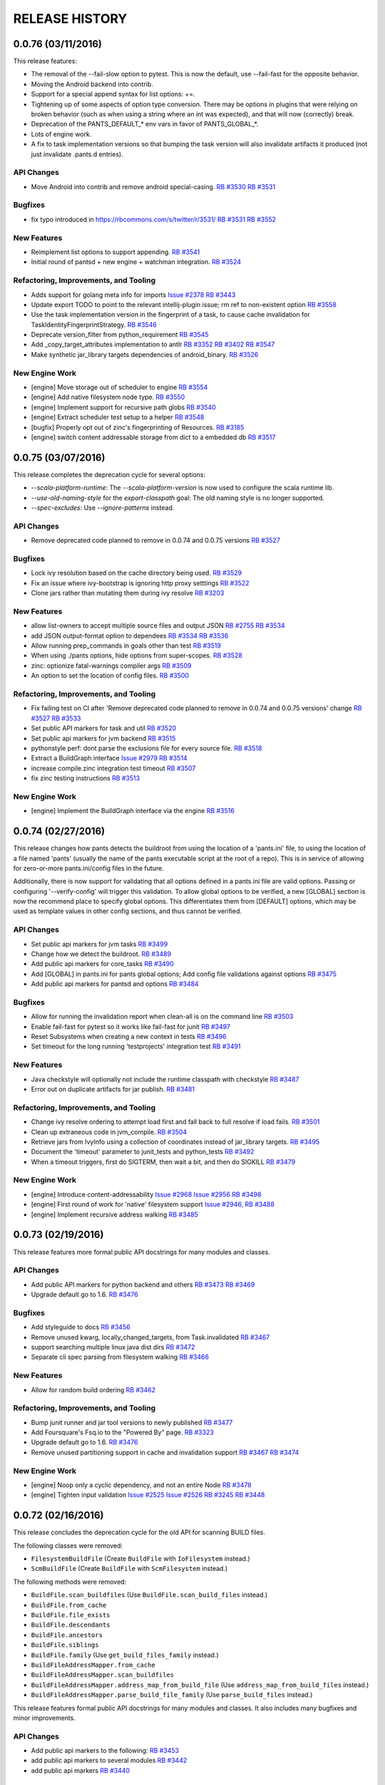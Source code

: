 RELEASE HISTORY
===============

0.0.76 (03/11/2016)
-------------------

This release features:

* The removal of the --fail-slow option to pytest.  This is now the default,
  use --fail-fast for the opposite behavior.

* Moving the Android backend into contrib.

* Support for a special append syntax for list options: +=.

* Tightening up of some aspects of option type conversion. There may be options
  in plugins that were relying on broken behavior (such as when using a string where an
  int was expected), and that will now (correctly) break.

* Deprecation of the PANTS_DEFAULT_* env vars in favor of PANTS_GLOBAL_*.

* Lots of engine work.

* A fix to task implementation versions so that bumping the task version
  will also invalidate artifacts it produced (not just invalidate .pants.d entries).

API Changes
~~~~~~~~~~~

* Move Android into contrib and remove android special-casing.
  `RB #3530 <https://rbcommons.com/s/twitter/r/3530>`_
  `RB #3531 <https://rbcommons.com/s/twitter/r/3531>`_

Bugfixes
~~~~~~~~

* fix typo introduced in https://rbcommons.com/s/twitter/r/3531/
  `RB #3531 <https://rbcommons.com/s/twitter/r/3531>`_
  `RB #3552 <https://rbcommons.com/s/twitter/r/3552>`_

New Features
~~~~~~~~~~~~

* Reimplement list options to support appending.
  `RB #3541 <https://rbcommons.com/s/twitter/r/3541>`_

* Initial round of pantsd + new engine + watchman integration.
  `RB #3524 <https://rbcommons.com/s/twitter/r/3524>`_

Refactoring, Improvements, and Tooling
~~~~~~~~~~~~~~~~~~~~~~~~~~~~~~~~~~~~~~

* Adds support for golang meta info for imports
  `Issue #2378 <https://github.com/pantsbuild/pants/issues/2378>`_
  `RB #3443 <https://rbcommons.com/s/twitter/r/3443>`_

* Update export TODO to point to the relevant intellij-plugin issue; rm ref to non-existent option
  `RB #3558 <https://rbcommons.com/s/twitter/r/3558>`_

* Use the task implementation version in the fingerprint of a task, to cause cache invalidation for TaskIdentityFingerprintStrategy.
  `RB #3546 <https://rbcommons.com/s/twitter/r/3546>`_

* Deprecate version_filter from python_requirement
  `RB #3545 <https://rbcommons.com/s/twitter/r/3545>`_

* Add _copy_target_attributes implementation to antlr
  `RB #3352 <https://rbcommons.com/s/twitter/r/3352>`_
  `RB #3402 <https://rbcommons.com/s/twitter/r/3402>`_
  `RB #3547 <https://rbcommons.com/s/twitter/r/3547>`_

* Make synthetic jar_library targets dependencies of android_binary.
  `RB #3526 <https://rbcommons.com/s/twitter/r/3526>`_

New Engine Work
~~~~~~~~~~~~~~~

* [engine] Move storage out of scheduler to engine
  `RB #3554 <https://rbcommons.com/s/twitter/r/3554>`_

* [engine] Add native filesystem node type.
  `RB #3550 <https://rbcommons.com/s/twitter/r/3550>`_

* [engine] Implement support for recursive path globs
  `RB #3540 <https://rbcommons.com/s/twitter/r/3540>`_

* [engine] Extract scheduler test setup to a helper
  `RB #3548 <https://rbcommons.com/s/twitter/r/3548>`_

* [bugfix] Properly opt out of zinc's fingerprinting of Resources.
  `RB #3185 <https://rbcommons.com/s/twitter/r/3185>`_

* [engine] switch content addressable storage from dict to a embedded db
  `RB #3517 <https://rbcommons.com/s/twitter/r/3517>`_

0.0.75 (03/07/2016)
-------------------

This release completes the deprecation cycle for several options:

* `--scala-platform-runtime`: The `--scala-platform-version` is now used to configure the scala runtime lib.
* `--use-old-naming-style` for the `export-classpath` goal: The old naming style is no longer supported.
* `--spec-excludes`: Use `--ignore-patterns` instead.

API Changes
~~~~~~~~~~~

* Remove deprecated code planned to remove in 0.0.74 and 0.0.75 versions
  `RB #3527 <https://rbcommons.com/s/twitter/r/3527>`_

Bugfixes
~~~~~~~~

* Lock ivy resolution based on the cache directory being used.
  `RB #3529 <https://rbcommons.com/s/twitter/r/3529>`_

* Fix an issue where ivy-bootstrap is ignoring http proxy setttings
  `RB #3522 <https://rbcommons.com/s/twitter/r/3522>`_

* Clone jars rather than mutating them during ivy resolve
  `RB #3203 <https://rbcommons.com/s/twitter/r/3203>`_

New Features
~~~~~~~~~~~~

* allow list-owners to accept multiple source files and output JSON
  `RB #2755 <https://rbcommons.com/s/twitter/r/2755>`_
  `RB #3534 <https://rbcommons.com/s/twitter/r/3534>`_

* add JSON output-format option to dependees
  `RB #3534 <https://rbcommons.com/s/twitter/r/3534>`_
  `RB #3536 <https://rbcommons.com/s/twitter/r/3536>`_

* Allow running prep_commands in goals other than test
  `RB #3519 <https://rbcommons.com/s/twitter/r/3519>`_

* When using ./pants options, hide options from super-scopes.
  `RB #3528 <https://rbcommons.com/s/twitter/r/3528>`_

* zinc: optionize fatal-warnings compiler args
  `RB #3509 <https://rbcommons.com/s/twitter/r/3509>`_

* An option to set the location of config files.
  `RB #3500 <https://rbcommons.com/s/twitter/r/3500>`_

Refactoring, Improvements, and Tooling
~~~~~~~~~~~~~~~~~~~~~~~~~~~~~~~~~~~~~~

* Fix failing test on CI after 'Remove deprecated code planned to remove in 0.0.74 and 0.0.75 versions' change
  `RB #3527 <https://rbcommons.com/s/twitter/r/3527>`_
  `RB #3533 <https://rbcommons.com/s/twitter/r/3533>`_

* Set public API markers for task and util
  `RB #3520 <https://rbcommons.com/s/twitter/r/3520>`_

* Set public api markers for jvm backend
  `RB #3515 <https://rbcommons.com/s/twitter/r/3515>`_

* pythonstyle perf: dont parse the exclusions file for every source file.
  `RB #3518 <https://rbcommons.com/s/twitter/r/3518>`_

* Extract a BuildGraph interface
  `Issue #2979 <https://github.com/pantsbuild/pants/issues/2979>`_
  `RB #3514 <https://rbcommons.com/s/twitter/r/3514>`_

* increase compile.zinc integration test timeout
  `RB #3507 <https://rbcommons.com/s/twitter/r/3507>`_

* fix zinc testing instructions
  `RB #3513 <https://rbcommons.com/s/twitter/r/3513>`_

New Engine Work
~~~~~~~~~~~~~~~

* [engine] Implement the BuildGraph interface via the engine
  `RB #3516 <https://rbcommons.com/s/twitter/r/3516>`_

0.0.74 (02/27/2016)
-------------------

This release changes how pants detects the buildroot from using the location of a
'pants.ini' file, to using the location of a file named 'pants' (usually the name of
the pants executable script at the root of a repo). This is in service of allowing for
zero-or-more pants.ini/config files in the future.

Additionally, there is now support for validating that all options defined in a
pants.ini file are valid options. Passing or configuring '--verify-config' will trigger
this validation. To allow global options to be verified, a new [GLOBAL] section is now the
recommend place to specify global options. This differentiates them from [DEFAULT] options,
which may be used as template values in other config sections, and thus cannot be verified.

API Changes
~~~~~~~~~~~

* Set public api markers for jvm tasks
  `RB #3499 <https://rbcommons.com/s/twitter/r/3499>`_

* Change how we detect the buildroot.
  `RB #3489 <https://rbcommons.com/s/twitter/r/3489>`_

* Add public api markers for core_tasks
  `RB #3490 <https://rbcommons.com/s/twitter/r/3490>`_

* Add [GLOBAL] in pants.ini for pants global options; Add config file validations against options
  `RB #3475 <https://rbcommons.com/s/twitter/r/3475>`_

* Add public api markers for pantsd and options
  `RB #3484 <https://rbcommons.com/s/twitter/r/3484>`_

Bugfixes
~~~~~~~~

* Allow for running the invalidation report when clean-all is on the command line
  `RB #3503 <https://rbcommons.com/s/twitter/r/3503>`_

* Enable fail-fast for pytest so it works like fail-fast for junit
  `RB #3497 <https://rbcommons.com/s/twitter/r/3497>`_

* Reset Subsystems when creating a new context in tests
  `RB #3496 <https://rbcommons.com/s/twitter/r/3496>`_

* Set timeout for the long running 'testprojects' integration test
  `RB #3491 <https://rbcommons.com/s/twitter/r/3491>`_

New Features
~~~~~~~~~~~~

* Java checkstyle will optionally not include the runtime classpath with checkstyle
  `RB #3487 <https://rbcommons.com/s/twitter/r/3487>`_

* Error out on duplicate artifacts for jar publish.
  `RB #3481 <https://rbcommons.com/s/twitter/r/3481>`_

Refactoring, Improvements, and Tooling
~~~~~~~~~~~~~~~~~~~~~~~~~~~~~~~~~~~~~~

* Change ivy resolve ordering to attempt load first and fall back to full resolve if load fails.
  `RB #3501 <https://rbcommons.com/s/twitter/r/3501>`_

* Clean up extraneous code in jvm_compile.
  `RB #3504 <https://rbcommons.com/s/twitter/r/3504>`_

* Retrieve jars from IvyInfo using a collection of coordinates instead of jar_library targets.
  `RB #3495 <https://rbcommons.com/s/twitter/r/3495>`_

* Document the 'timeout' parameter to junit_tests and python_tests
  `RB #3492 <https://rbcommons.com/s/twitter/r/3492>`_

* When a timeout triggers, first do SIGTERM, then wait a bit, and then do SIGKILL
  `RB #3479 <https://rbcommons.com/s/twitter/r/3479>`_

New Engine Work
~~~~~~~~~~~~~~~

* [engine] Introduce content-addressability
  `Issue #2968 <https://github.com/pantsbuild/pants/issues/2968>`_
  `Issue #2956 <https://github.com/pantsbuild/pants/issues/2956>`_
  `RB #3498 <https://rbcommons.com/s/twitter/r/3498>`_

* [engine] First round of work for 'native' filesystem support
  `Issue #2946, <https://github.com/pantsbuild/pants/issues/2946>`_
  `RB #3488 <https://rbcommons.com/s/twitter/r/3488>`_

* [engine] Implement recursive address walking
  `RB #3485 <https://rbcommons.com/s/twitter/r/3485>`_

0.0.73 (02/19/2016)
-------------------

This release features more formal public API docstrings for many modules
and classes.

API Changes
~~~~~~~~~~~

* Add public API markers for python backend and others
  `RB #3473 <https://rbcommons.com/s/twitter/r/3473>`_
  `RB #3469 <https://rbcommons.com/s/twitter/r/3469>`_

* Upgrade default go to 1.6.
  `RB #3476 <https://rbcommons.com/s/twitter/r/3476>`_

Bugfixes
~~~~~~~~

* Add styleguide to docs
  `RB #3456 <https://rbcommons.com/s/twitter/r/3456>`_

* Remove unused kwarg, locally_changed_targets, from Task.invalidated
  `RB #3467 <https://rbcommons.com/s/twitter/r/3467>`_

* support searching multiple linux java dist dirs
  `RB #3472 <https://rbcommons.com/s/twitter/r/3472>`_

* Separate cli spec parsing from filesystem walking
  `RB #3466 <https://rbcommons.com/s/twitter/r/3466>`_

New Features
~~~~~~~~~~~~

* Allow for random build ordering
  `RB #3462 <https://rbcommons.com/s/twitter/r/3462>`_

Refactoring, Improvements, and Tooling
~~~~~~~~~~~~~~~~~~~~~~~~~~~~~~~~~~~~~~

* Bump junit runner and jar tool versions to newly published
  `RB #3477 <https://rbcommons.com/s/twitter/r/3477>`_

* Add Foursquare's Fsq.io to the "Powered By"  page.
  `RB #3323 <https://rbcommons.com/s/twitter/r/3323>`_

* Upgrade default go to 1.6.
  `RB #3476 <https://rbcommons.com/s/twitter/r/3476>`_

* Remove unused partitioning support in cache and invalidation support
  `RB #3467 <https://rbcommons.com/s/twitter/r/3467>`_
  `RB #3474 <https://rbcommons.com/s/twitter/r/3474>`_

New Engine Work
~~~~~~~~~~~~~~~

* [engine] Noop only a cyclic dependency, and not an entire Node
  `RB #3478 <https://rbcommons.com/s/twitter/r/3478>`_

* [engine] Tighten input validation
  `Issue #2525 <https://github.com/pantsbuild/pants/issues/2525>`_
  `Issue #2526 <https://github.com/pantsbuild/pants/issues/2526>`_
  `RB #3245 <https://rbcommons.com/s/twitter/r/3245>`_
  `RB #3448 <https://rbcommons.com/s/twitter/r/3448>`_


0.0.72 (02/16/2016)
-------------------
This release concludes the deprecation cycle for the old API for
scanning BUILD files.

The following classes were removed:

* ``FilesystemBuildFile`` (Create ``BuildFile`` with ``IoFilesystem`` instead.)
* ``ScmBuildFile`` (Create ``BuildFile`` with ``ScmFilesystem`` instead.)

The following methods were removed:

* ``BuildFile.scan_buildfiles`` (Use ``BuildFile.scan_build_files`` instead.)
* ``BuildFile.from_cache``
* ``BuildFile.file_exists``
* ``BuildFile.descendants``
* ``BuildFile.ancestors``
* ``BuildFile.siblings``
* ``BuildFile.family`` (Use ``get_build_files_family`` instead.)
* ``BuildFileAddressMapper.from_cache``
* ``BuildFileAddressMapper.scan_buildfiles``
* ``BuildFileAddressMapper.address_map_from_build_file`` (Use ``address_map_from_build_files`` instead.)
* ``BuildFileAddressMapper.parse_build_file_family`` (Use ``parse_build_files`` instead.)

This release features formal public API docstrings for many modules
and classes.  It also includes many bugfixes and minor improvements.

API Changes
~~~~~~~~~~~

* Add public api markers to the following:
  `RB #3453 <https://rbcommons.com/s/twitter/r/3453>`_

* add public api markers to several modules
  `RB #3442 <https://rbcommons.com/s/twitter/r/3442>`_

* add public api markers
  `RB #3440 <https://rbcommons.com/s/twitter/r/3440>`_

Bugfixes
~~~~~~~~

* Fix `./pants list` without arguments output
  `RB #3464 <https://rbcommons.com/s/twitter/r/3464>`_

* jar-tool properly skipping Manifest file using entry's jarPath
  `RB #3437 <https://rbcommons.com/s/twitter/r/3437>`_

* fix pathdeps for synthetic targets.
  `RB #3454 <https://rbcommons.com/s/twitter/r/3454>`_

* Add param to fingerprint_strategy __eq__
  `RB #3446 <https://rbcommons.com/s/twitter/r/3446>`_

* Increase resolution from .1 second to 1 second
  `RB #3311 <https://rbcommons.com/s/twitter/r/3311>`_

* Fix build break due to missing whitespace

* Fix linkify for relative paths pointing outside the buildroot
  `RB #3441 <https://rbcommons.com/s/twitter/r/3441>`_

New Features
~~~~~~~~~~~~

* Options goal to show only functioning options instead of all.
  `RB #3455 <https://rbcommons.com/s/twitter/r/3455>`_

Refactoring, Improvements, and Tooling
~~~~~~~~~~~~~~~~~~~~~~~~~~~~~~~~~~~~~~

* Skip hashing in ivy fingerprint strategy if target doesn't need fingerprinting
  `RB #3447 <https://rbcommons.com/s/twitter/r/3447>`_

* Add 'Deprecation Policy' docs for 1.0.0.
  `RB #3457 <https://rbcommons.com/s/twitter/r/3457>`_

* Remove dead code
  `RB #3454 <https://rbcommons.com/s/twitter/r/3454>`_
  `RB #3461 <https://rbcommons.com/s/twitter/r/3461>`_

* Clean up stale builds in .pants.d
  `RB #2506 <https://rbcommons.com/s/twitter/r/2506>`_
  `RB #3444 <https://rbcommons.com/s/twitter/r/3444>`_

* Adding a newline symbol for unary shading rules.
  `RB #3452 <https://rbcommons.com/s/twitter/r/3452>`_

* Make IvyTaskMixin.ivy_resolve private, introduce ivy_classpath; clean up some ivy resolve tests
  `RB #3450 <https://rbcommons.com/s/twitter/r/3450>`_

* Move namedtuple declarations out of IvyUtils._generate_jar_template
  `RB #3451 <https://rbcommons.com/s/twitter/r/3451>`_

* Adjust type comment for targets param in JarDependencyManagement.targets_by_artifact_set
  `RB #3449 <https://rbcommons.com/s/twitter/r/3449>`_

* Only invalidate haskell-project targets.
  `RB #3445 <https://rbcommons.com/s/twitter/r/3445>`_

* Polishing --ignore-patterns change
  `RB #3438 <https://rbcommons.com/s/twitter/r/3438>`_

New Engine Work
~~~~~~~~~~~~~~~

* [engine] Minor import cleanups
  `RB #3458 <https://rbcommons.com/s/twitter/r/3458>`_

0.0.71 (02/05/2016)
-------------------

This release is primarily comprised of bugfixes, although there was also removal of support for the
deprecated `--use-old-naming-style` flag for the `export-classpath` goal.

If you use pants with custom plugins you've developed, you should be interested in the first
appearance of a means of communicating the public APIs you can rely on.  You can read
https://rbcommons.com/s/twitter/r/3417 to get a peek at what's to come.

API Changes
~~~~~~~~~~~

* Remove deprecated `--use-old-naming-style` flag.
  `RB #3427 <https://rbcommons.com/s/twitter/r/3427>`_

Bugfixes
~~~~~~~~

* bug fix: remove duplicate 3rdparty jars in the bundle
  `RB #3329 <https://rbcommons.com/s/twitter/r/3329>`_
  `RB #3412 <https://rbcommons.com/s/twitter/r/3412>`_

* Fix __metaclass__ T605:WARNING.
  `RB #3424 <https://rbcommons.com/s/twitter/r/3424>`_

* Retain file permissions when shading monolithic jars.
  `RB #3420 <https://rbcommons.com/s/twitter/r/3420>`_

* Bump jarjar.  The new version is faster and fixes a bug.
  `RB #3405 <https://rbcommons.com/s/twitter/r/3405>`_

* If the junit output file doesn't exist, it should still count as an error on the target
  `RB #3407 <https://rbcommons.com/s/twitter/r/3407>`_

* When a python test fails outside of a function, the resultslog message is just [EF] file.py, without the double-colons
  `RB #3397 <https://rbcommons.com/s/twitter/r/3397>`_

* Fix "ValueError: too many values to unpack" when parsing interpreter versions.
  `RB #3411 <https://rbcommons.com/s/twitter/r/3411>`_

* Update how_to_develop.md's examples
  `RB #3408 <https://rbcommons.com/s/twitter/r/3408>`_

* bug fix: is_app filter not applied when using wildcard
  `RB #3272 <https://rbcommons.com/s/twitter/r/3272>`_
  `RB #3398 <https://rbcommons.com/s/twitter/r/3398>`_

* Add validations to jvm_app bundles; Fix typo in BundleProps construction; fix relative globs
  `RB #3396 <https://rbcommons.com/s/twitter/r/3396>`_

* Add process-level buildroot validation to NailgunExecutor.
  `RB #3393 <https://rbcommons.com/s/twitter/r/3393>`_

* Adding support for multiline param help descriptions in Pants BUILD Dictionary
  `RB #3399 <https://rbcommons.com/s/twitter/r/3399>`_

New Features
~~~~~~~~~~~~

* Cleaning up jarjar rules, and adding support for keep and zap.
  `RB #3428 <https://rbcommons.com/s/twitter/r/3428>`_

* Introduce ignore_patterns option
  `RB #3414 <https://rbcommons.com/s/twitter/r/3414>`_

Refactoring, Improvements, and Tooling
~~~~~~~~~~~~~~~~~~~~~~~~~~~~~~~~~~~~~~

* Fix bad test target deps.
  `RB #3425 <https://rbcommons.com/s/twitter/r/3425>`_

* add public api markers
  `RB #3417 <https://rbcommons.com/s/twitter/r/3417>`_

* Attempt a fix for flaky zinc compile failures under Travis-CI.
  `RB #3413 <https://rbcommons.com/s/twitter/r/3413>`_
  `RB #3426 <https://rbcommons.com/s/twitter/r/3426>`_

* Cleanup: rename ivy_resolve kwarg custom_args to extra_args; move / rm unnecessary conf or defaults; rm unnecessary extra_args
  `RB #3416 <https://rbcommons.com/s/twitter/r/3416>`_

* Use one zinc worker per core by default.
  `RB #3413 <https://rbcommons.com/s/twitter/r/3413>`_

* Add sublime text project/workspace extensions to pants .gitignore.
  `RB #3409 <https://rbcommons.com/s/twitter/r/3409>`_

* Refactor IvyTaskMixin's ivy_resolve and functions it depends on
  `RB #3371 <https://rbcommons.com/s/twitter/r/3371>`_

New Engine Work
~~~~~~~~~~~~~~~

* [engine] Implement BUILD file parsing inside the engine
  `RB #3377 <https://rbcommons.com/s/twitter/r/3377>`_


0.0.70 (01/29/2016)
-------------------

This release contains a few big steps towards 1.0.0! The last known issues with build
caching are fixed, so this release enables using a local build cache by default. The
release also includes 'task implementation versioning', so that cached artifacts will
automatically be invalidated as the implementations of Tasks change between pants releases.

API Changes
~~~~~~~~~~~

* Improve deprecated option handling to allow options hinting beyond deprecation version.
  `RB #3369 <https://rbcommons.com/s/twitter/r/3369>`_

* Remove the need to specify scalastyle in BUILD.tools
  `RB #3355 <https://rbcommons.com/s/twitter/r/3355>`_

* Bumping Node to 5.5.0
  `RB #3366 <https://rbcommons.com/s/twitter/r/3366>`_

Bugfixes
~~~~~~~~

* Don't error in export when a target does not have an alias
  `RB #3379 <https://rbcommons.com/s/twitter/r/3379>`_
  `RB #3383 <https://rbcommons.com/s/twitter/r/3383>`_

* Permits creation of StatsDB in a directory that does not yet exist.
  `RB #3384 <https://rbcommons.com/s/twitter/r/3384>`_

* Don't skip writing <artifact>s to ivy.xml even if there's only one.
  `RB #3388 <https://rbcommons.com/s/twitter/r/3388>`_

* Add and use an invalidation-local use_cache setting in IvyTaskMixin
  `RB #3386 <https://rbcommons.com/s/twitter/r/3386>`_

New Features
~~~~~~~~~~~~

* Enable releasing the scalajs plugin
  `RB #3340 <https://rbcommons.com/s/twitter/r/3340>`_

* Allow failover for remote cache
  `RB #3374 <https://rbcommons.com/s/twitter/r/3374>`_

* Enable local caching by default, but disable within pantsbuild/pants.
  `RB #3391 <https://rbcommons.com/s/twitter/r/3391>`_

* Improved task implementation version
  `RB #3331 <https://rbcommons.com/s/twitter/r/3331>`_
  `RB #3381 <https://rbcommons.com/s/twitter/r/3381>`_

* Multiple dependency_managements with multiple ivy resolves.
  `RB #3336 <https://rbcommons.com/s/twitter/r/3336>`_
  `RB #3367 <https://rbcommons.com/s/twitter/r/3367>`_

* A managed_jar_libraries factory to reduce 3rdparty duplication.
  `RB #3372 <https://rbcommons.com/s/twitter/r/3372>`_

* Add support for go_thrift_library().
  `RB #3353 <https://rbcommons.com/s/twitter/r/3353>`_
  `RB #3365 <https://rbcommons.com/s/twitter/r/3365>`_

Refactoring, Improvements, and Tooling
~~~~~~~~~~~~~~~~~~~~~~~~~~~~~~~~~~~~~~

* Add a command line option to turn off prompting before publishing
  `RB #3387 <https://rbcommons.com/s/twitter/r/3387>`_

* Update help message for failed publishing
  `RB #3385 <https://rbcommons.com/s/twitter/r/3385>`_

* Add is_synthetic in pants export
  `RB #3239 <https://rbcommons.com/s/twitter/r/3239>`_

* BuildFile refactoring: rename scan_project_tree_build_files to scan_build_files, get_project_tree_build_files_family to get_build_files_family
  `RB #3382 <https://rbcommons.com/s/twitter/r/3382>`_

* BuildFile refactoring: add more constraints to BuildFile constructor
  `RB #3376 <https://rbcommons.com/s/twitter/r/3376>`_

* BuildFile refactoring: remove usages and deprecate of BuildFile's family, ancestors, siblings and descendants methods
  `RB #3368 <https://rbcommons.com/s/twitter/r/3368>`_

* build_file_alias Perf Improvement: Move class declaration out of method target_macro
  `RB #3361 <https://rbcommons.com/s/twitter/r/3361>`_

New Engine Work
~~~~~~~~~~~~~~~

* [engine] Eager execution and fully declarative dependencies
  `RB #3339 <https://rbcommons.com/s/twitter/r/3339>`_


0.0.69 (01/22/2016)
-------------------

Release Notes
~~~~~~~~~~~~~

This release contains the new `managed_dependencies()` target which
allows you to pin the versions of transitive dependencies on jvm
artifacts.  This is equivalent to the `<dependencyManagement>`
feature in Maven.

Bugfixes
~~~~~~~~

* Revert "Add RecursiveVersion and tests"
  `RB #3331 <https://rbcommons.com/s/twitter/r/3331>`_
  `RB #3351 <https://rbcommons.com/s/twitter/r/3351>`_

New Features
~~~~~~~~~~~~

* First pass at dependency management implementation.
  `RB #3336 <https://rbcommons.com/s/twitter/r/3336>`_

Small improvements, Refactoring and Tooling
~~~~~~~~~~~~~~~~~~~~~~~~~~~~~~~~~~~~~~~~~~~

* SimpleCodegenTask: Add copy_target_attributes
  `RB #3352 <https://rbcommons.com/s/twitter/r/3352>`_

* Make more glob usages lazy; Pass FilesetWithSpec through source field validation, Make BundleProps.filemap lazy
  `RB #3344 <https://rbcommons.com/s/twitter/r/3344>`_

* Update the docs for the ./pants bash-completion script
  `RB #3349 <https://rbcommons.com/s/twitter/r/3349>`_

New Engine Work
~~~~~~~~~~~~~~~

* [engine] Move dependencies onto configuration
  `RB #3316 <https://rbcommons.com/s/twitter/r/3316>`_

0.0.68 (01/15/2016)
-------------------

Release Notes
~~~~~~~~~~~~~

This release concludes the deprecation cycle for backend/core,
which has been removed.  It also simplifies the output directories
for internal and external jars when creating jvm bundles.

API Changes
~~~~~~~~~~~

* bundle_create cleanup: merge internal-libs and libs
  `RB #3261 <https://rbcommons.com/s/twitter/r/3261>`_
  `RB #3329 <https://rbcommons.com/s/twitter/r/3329>`_

* Get rid of backend/authentication.
  `RB #3335 <https://rbcommons.com/s/twitter/r/3335>`_

* Kill the build.manual annotation and the old source_roots.py.
  `RB #3333 <https://rbcommons.com/s/twitter/r/3333>`_

* Remove backend core.
  `RB #3324 <https://rbcommons.com/s/twitter/r/3324>`_

* Add a method call to allow adding a new goal to jvm_prep_command in a custom plugin
  `RB #3325 <https://rbcommons.com/s/twitter/r/3325>`_

* add --jvm-distributions-{min,max}imum-version options
  `Issue #2396 <https://github.com/pantsbuild/pants/issues/2396>`_
  `RB #3310 <https://rbcommons.com/s/twitter/r/3310>`_

Bugfixes
~~~~~~~~

* Bug fix: use target.id as bundle prefix to avoid conflict from basenames
  `RB #3119 <https://rbcommons.com/s/twitter/r/3119>`_
  `RB #3250 <https://rbcommons.com/s/twitter/r/3250>`_
  `RB #3272 <https://rbcommons.com/s/twitter/r/3272>`_

New Features
~~~~~~~~~~~~

* Support `go test` blackbox tests.
  `RB #3327 <https://rbcommons.com/s/twitter/r/3327>`_

Small improvements, Refactoring and Tooling
~~~~~~~~~~~~~~~~~~~~~~~~~~~~~~~~~~~~~~~~~~~

* Group classpath products by their targets
  `RB #3329 <https://rbcommons.com/s/twitter/r/3329>`_
  `RB #3338 <https://rbcommons.com/s/twitter/r/3338>`_

* Improve test.pytest failure when coverage is enabled.
  `RB #3334 <https://rbcommons.com/s/twitter/r/3334>`_

* Add RecursiveVersion and tests
  `RB #3331 <https://rbcommons.com/s/twitter/r/3331>`_

* Bump the default Go distribution to 1.5.3.
  `RB #3337 <https://rbcommons.com/s/twitter/r/3337>`_

* Fixup links in `Test{Parallel,Serial}`.
  `RB #3326 <https://rbcommons.com/s/twitter/r/3326>`_

* Follow-up options/documentation changes after scala removed from BUILD.tools
  `RB #3302 <https://rbcommons.com/s/twitter/r/3302>`_

0.0.67 (01/08/2016)
-------------------

Release Notes
~~~~~~~~~~~~~

This release brings an upgrade to pex 1.1.2 for faster python chroot
generation as well as bug fixes that get `./pants repl` working for
scala 2.11 and `./pants test` now handling exceptions in junit
`@BeforeClass` methods.

There is also a glimpse into the future where a pants daemon awaits.
Try it out by adding `--enable-pantsd` to your command line - run times
are 100ms or so faster for many operations.

API Changes
~~~~~~~~~~~

* Bump pex version pinning to 1.1.2.
  `RB #3319 <https://rbcommons.com/s/twitter/r/3319>`_

* extend --use-old-naming-style deprecation
  `RB #3300 <https://rbcommons.com/s/twitter/r/3300>`_
  `RB #3309 <https://rbcommons.com/s/twitter/r/3309>`_

* Add target id to export
  `RB #3291 <https://rbcommons.com/s/twitter/r/3291>`_

* Bump junit-runner version
  `RB #3295 <https://rbcommons.com/s/twitter/r/3295>`_

* Flatten stable classpath for bundle
  `RB #3261 <https://rbcommons.com/s/twitter/r/3261>`_

Bugfixes
~~~~~~~~

* Turn on redirects when retrieving a URL in the fetcher API
  `RB #3275 <https://rbcommons.com/s/twitter/r/3275>`_
  `RB #3317 <https://rbcommons.com/s/twitter/r/3317>`_

* Remove jline dep for scala 2.11 repl
  `RB #3318 <https://rbcommons.com/s/twitter/r/3318>`_

* Start the timeout *after* the process is spawned, drop the mutable process handler variable
  `RB #3202 <https://rbcommons.com/s/twitter/r/3202>`_

* Fix exception in test mechanism in case of exception in @BeforeClass method.
  `RB #3293 <https://rbcommons.com/s/twitter/r/3293>`_

New Features
~~~~~~~~~~~~

* New implementation of builddict/reference generation.
  `RB #3315 <https://rbcommons.com/s/twitter/r/3315>`_

* Save details on exceptions encountered to a file
  `RB #3289 <https://rbcommons.com/s/twitter/r/3289>`_

* [pantsd] Implement PantsRunner->[LocalPantsRunner,RemotePantsRunner] et al.
  `RB #3286 <https://rbcommons.com/s/twitter/r/3286>`_

Small improvements, Refactoring and Tooling
~~~~~~~~~~~~~~~~~~~~~~~~~~~~~~~~~~~~~~~~~~~

* Logs the SUCCESS/FAILURE/ABORTED status of each workunit with stats in run_tracker.
  `RB #3307 <https://rbcommons.com/s/twitter/r/3307>`_

* Simplify build dict/reference information extraction.
  `RB #3301 <https://rbcommons.com/s/twitter/r/3301>`_

* Move Sources to a target's configurations, and add subclasses for each language
  `RB #3274 <https://rbcommons.com/s/twitter/r/3274>`_

* Convert loose directories in bundle classpath into jars
  `RB #3297 <https://rbcommons.com/s/twitter/r/3297>`_

* Update pinger timeout in test_pinger_timeout_config and test_global_pinger_memo.
  `RB #3292 <https://rbcommons.com/s/twitter/r/3292>`_

* Add sanity check to test_cache_read_from
  `RB #3284 <https://rbcommons.com/s/twitter/r/3284>`_
  `RB #3299 <https://rbcommons.com/s/twitter/r/3299>`_

* Adding sanity check for locale setting
  `RB #3296 <https://rbcommons.com/s/twitter/r/3296>`_

* Create a complete product graph for the experimentation engine, and use it to validate inputs
  `Issue #2525 <https://github.com/pantsbuild/pants/issues/2525>`_
  `RB #3245 <https://rbcommons.com/s/twitter/r/3245>`_

* Add Unit Test for artifact caching to replace test_scalastyle_cached in test_scalastyle_integration.py, and test_checkstyle_cached in test_checkstyle_integration.py.
  `RB #3284 <https://rbcommons.com/s/twitter/r/3284>`_

0.0.66 (01/02/2016)
-------------------

Release Notes
~~~~~~~~~~~~~

This release comes after a long and relatively quiet holiday break, but it represents a significant
milestone towards pants 1.0.0: it is no longer necessary to explicitly configure any tool versions
(as was usually done with BUILD.tools); all tools, including scalac, have default classpaths.

This release also includes beta support for scala.js via the scalajs contrib module.

Happy Holidays!


API Changes
~~~~~~~~~~~

* Have SourcesField handle the calculation of SourceRoots
  `RB #3230 <https://rbcommons.com/s/twitter/r/3230>`_

* Remove the need to specify scala tools in BUILD.tools
  `RB #3225 <https://rbcommons.com/s/twitter/r/3225>`_

* Explicitly track when synthetic targets are injected.
  `RB #3225 <https://rbcommons.com/s/twitter/r/3225>`_
  `RB #3277 <https://rbcommons.com/s/twitter/r/3277>`_

Bugfixes
~~~~~~~~

* Fix declaration of source scalac-plugins
  `RB #3285 <https://rbcommons.com/s/twitter/r/3285>`_

* Work around the fact that antlr3 is not currently available on pypi
  `RB #3282 <https://rbcommons.com/s/twitter/r/3282>`_

* Avoid ValueError exception from a reporting thread on shutdown
  `RB #3278 <https://rbcommons.com/s/twitter/r/3278>`_

New Features
~~~~~~~~~~~~

* Preliminary support for scala.js
  `RB #2453 <https://rbcommons.com/s/twitter/r/2453>`_

Small improvements, Refactoring and Tooling
~~~~~~~~~~~~~~~~~~~~~~~~~~~~~~~~~~~~~~~~~~~

* Convert binary_util to use fetcher like the ivy bootstrapper
  `RB #3275 <https://rbcommons.com/s/twitter/r/3275>`_


0.0.65 (12/18/2015)
-------------------

Release Notes
~~~~~~~~~~~~~

This release concludes the deprecation cycle of the following items, now removed:

* `--excludes` to `DuplicateDetector`.  Use `--exclude-files`, `--exclude-patterns`,
  or `--exclude-dirs` instead.

* `timeout=0` on test targets.  To use the default timeout, remove the `timeout`
  parameter from your test target.


API Changes
~~~~~~~~~~~

* prefer explicit jvm locations over internal heuristics
  `RB #3231 <https://rbcommons.com/s/twitter/r/3231>`_

* A graph_info backend.
  `RB #3256 <https://rbcommons.com/s/twitter/r/3256>`_

* Move registration of basic build file constructs.
  `RB #3246 <https://rbcommons.com/s/twitter/r/3246>`_

Bugfixes
~~~~~~~~

* Fixup `GoFetch` to respect transitive injections.
  `RB #3270 <https://rbcommons.com/s/twitter/r/3270>`_

* Make jvm_compile's subsystem dependencies global to fix ignored options
  `Issue #2739 <https://github.com/pantsbuild/pants/issues/2739>`_
  `RB #3238 <https://rbcommons.com/s/twitter/r/3238>`_

New Features
~~~~~~~~~~~~

* Go Checkstyle: run checkstyle, add tests, fix examples
  `RB #3223 <https://rbcommons.com/s/twitter/r/3223>`_

Small improvements, Refactoring and Tooling
~~~~~~~~~~~~~~~~~~~~~~~~~~~~~~~~~~~~~~~~~~~

* Go: Allow users to specify known import prefixes for import paths.
  `RB #3120 <https://rbcommons.com/s/twitter/r/3120>`_

* Explains how append-style arguments work in pants
  `RB #3268 <https://rbcommons.com/s/twitter/r/3268>`_

* Allow specification of extra env vars for junit_tests runs.
  `RB #3140 <https://rbcommons.com/s/twitter/r/3140>`_
  `RB #3267 <https://rbcommons.com/s/twitter/r/3267>`_

* Refactor help scope computation logic.
  `RB #3264 <https://rbcommons.com/s/twitter/r/3264>`_

* Make it easy for tests to use the "real" python interpreter cache.
  `RB #3257 <https://rbcommons.com/s/twitter/r/3257>`_

* Pass `--confcutdir` to py.test invocation to restrict `conftest.py` scanning to paths in the pants buildroot.
  `RB #3258 <https://rbcommons.com/s/twitter/r/3258>`_

* Remove stale `:all` alias used by plugin integration test
  `RB #3254 <https://rbcommons.com/s/twitter/r/3254>`_

* Move conflicting python test targets to testprojects.
  `RB #3252 <https://rbcommons.com/s/twitter/r/3252>`_

* Add convenience script for running unit tests, update docs
  `RB #3233 <https://rbcommons.com/s/twitter/r/3233>`_
  `RB #3248 <https://rbcommons.com/s/twitter/r/3248>`_

0.0.64 (12/11/2015)
-------------------

Release Notes
~~~~~~~~~~~~~

This release concludes the deprecation cycle of the following items, now removed:

* `dependencies` and `python_test_suite` target aliases
  BUILD file authors should use `target` instead.

* `pants.backend.core.tasks.{Task,ConsoleTask,ReplTaskMixin}`
  Custom task authors can update imports to the new homes in `pants.task`

* The `test.junit` `--no-suppress-output` option
  You now specify `--output-mode=ALL` in the `test.junit` scope instead.

This release also fixes issues using the Scala REPL via `./pants repl` for very
large classpaths.

API Changes
~~~~~~~~~~~

* Upgrade to junit-runner 1.0.0.
  `RB #3232 <https://rbcommons.com/s/twitter/r/3232>`_

* Remove deprecated `-suppress-output` flag.
  `RB #3229 <https://rbcommons.com/s/twitter/r/3229>`_

* Kill `dependencies`, `python_test_suite` and old task base class aliases.
  `RB #3228 <https://rbcommons.com/s/twitter/r/3228>`_

Bugfixes
~~~~~~~~

* Fixup the `NodePreinstalledModuleResolver`.
  `RB #3240 <https://rbcommons.com/s/twitter/r/3240>`_

* Prepend '//' to Address.spec when the spec_path is empty.
  `RB #3234 <https://rbcommons.com/s/twitter/r/3234>`_

* Fix problem with too long classpath while starting scala repl: python part
  `RB #3195 <https://rbcommons.com/s/twitter/r/3195>`_

* Fix problem with too long classpath while starting scala repl: java part
  `RB #3194 <https://rbcommons.com/s/twitter/r/3194>`_

* Fixing instrumentation classpath mutation to support multiple targets and entries.
  `RB #3108 <https://rbcommons.com/s/twitter/r/3108>`_

* Use target.id to create the stable classpath for bundle and export-classpath
  `RB #3211 <https://rbcommons.com/s/twitter/r/3211>`_

New Features
~~~~~~~~~~~~

* Add an option to write build stats into a local json file.
  `RB #3218 <https://rbcommons.com/s/twitter/r/3218>`_

* Make incremental compile optional for zinc
  `RB #3226 <https://rbcommons.com/s/twitter/r/3226>`_

* Create a test timeout_maximum flag so that we can prevent people from setting an insanely huge timeout
  `RB #3219 <https://rbcommons.com/s/twitter/r/3219>`_

* Add a jvm_prep_command that can work in compile, test, and binary goals
  `RB #3209 <https://rbcommons.com/s/twitter/r/3209>`_

Small improvements, Refactoring and Tooling
~~~~~~~~~~~~~~~~~~~~~~~~~~~~~~~~~~~~~~~~~~~

* A docgen backend.
  `RB #3242 <https://rbcommons.com/s/twitter/r/3242>`_

* Add formatting of choices to help output
  `RB #3241 <https://rbcommons.com/s/twitter/r/3241>`_

* Remove test target aliases for pants' tests
  `RB #3233 <https://rbcommons.com/s/twitter/r/3233>`_

* Move resources() and prep_command() out of backend/core.
  `RB #3235 <https://rbcommons.com/s/twitter/r/3235>`_

* [pantsd] Implement PantsDaemon et al.
  `RB #3224 <https://rbcommons.com/s/twitter/r/3224>`_

* New implementation of `./pants targets`.
  `RB #3214 <https://rbcommons.com/s/twitter/r/3214>`_

* Allow alternate_target_roots to specify an empty collection
  `RB #3216 <https://rbcommons.com/s/twitter/r/3216>`_

* Remove group task and register zinc_compile directly
  `RB #3215 <https://rbcommons.com/s/twitter/r/3215>`_

* Bump the default Go distribution to 1.5.2.
  `RB #3208 <https://rbcommons.com/s/twitter/r/3208>`_

0.0.63 (12/04/2015)
-------------------

Release Notes
~~~~~~~~~~~~~

This release contains a few deprecations and refactorings to help prepare for 1.0.0. It
also includes the first release of the new Haskell module contributed by Gabriel Gonzalez.
Thanks Gabriel!

API Changes
~~~~~~~~~~~

* Deprecate calling with_description() when registering a task.
  `RB #3207 <https://rbcommons.com/s/twitter/r/3207>`_

* Create a core_tasks top-level dir.
  `RB #3197 <https://rbcommons.com/s/twitter/r/3197>`_

* Move more tasks to core_tasks.
  `RB #3199 <https://rbcommons.com/s/twitter/r/3199>`_

* Move remaining core tasks to core_tasks.
  `RB #3204 <https://rbcommons.com/s/twitter/r/3204>`_

* Upgrade PEX to 1.1.1
  `RB #3200 <https://rbcommons.com/s/twitter/r/3200>`_

* Properly deprecate the Dependencies alias.
  `RB #3196 <https://rbcommons.com/s/twitter/r/3196>`_

* Move the rwbuf code under util/.
  `RB #3193 <https://rbcommons.com/s/twitter/r/3193>`_

Bugfixes
~~~~~~~~

* Fix cache_setup.py so build doesn't fail if configured cache is empty.
  `RB #3142 <https://rbcommons.com/s/twitter/r/3142>`_

New Features
~~~~~~~~~~~~

* Add Haskell plugin to `contrib/release_packages.sh`; now included in the release!
  `RB #3198 <https://rbcommons.com/s/twitter/r/3198>`_

* Refine cache stats: distinguish legit misses from miss errors
  `RB #3190 <https://rbcommons.com/s/twitter/r/3190>`_

* [pantsd] Initial implementation of the pants nailgun service.
  `RB #3171 <https://rbcommons.com/s/twitter/r/3171>`_

Small improvements, Refactoring and Tooling
~~~~~~~~~~~~~~~~~~~~~~~~~~~~~~~~~~~~~~~~~~~

* Remove references to jmake
  `RB #3210 <https://rbcommons.com/s/twitter/r/3210>`_

* Deprecate exception.message usages
  `RB #3201 <https://rbcommons.com/s/twitter/r/3201>`_

* Make monolithic jars produced by bundle/binary slimmer
  `RB #3133 <https://rbcommons.com/s/twitter/r/3133>`_


0.0.62 (11/30/2015)
-------------------

Release Notes
~~~~~~~~~~~~~

This release is primarily small bug fixes and minor improvements.

The following modules have been moved, with their old locations now deprecated:

* `MutexTaskMixin` and `ReplTaskMixin` from `pants.backend.core` -> `pants.task`

API Changes
~~~~~~~~~~~

* Move the test runner task mixin out of backend/core.
  `RB #3181 <https://rbcommons.com/s/twitter/r/3181>`_

* Move two generic task mixins out of backend/core.
  `RB #3176 <https://rbcommons.com/s/twitter/r/3176>`_

Bugfixes
~~~~~~~~

* Jvm compile counter should increment for double check cache hits
  `RB #3188 <https://rbcommons.com/s/twitter/r/3188>`_

* Exit with non-zero status when help fails
  `RB #3184 <https://rbcommons.com/s/twitter/r/3184>`_

* When a pytest errors rather than failures, make that target also show up in TestTaskFailedError
  `Issue #2623 <https://github.com/pantsbuild/pants/issues/2623>`_
  `RB #3175 <https://rbcommons.com/s/twitter/r/3175>`_

* Add the -no-header argument to jaxb generator to give deterministic output
  `RB #3179 <https://rbcommons.com/s/twitter/r/3179>`_

* Fix bug that recognized "C" as a remote package.
  `RB #3170 <https://rbcommons.com/s/twitter/r/3170>`_

* Fix jvm_compile product publishing for cached builds
  `RB #3161 <https://rbcommons.com/s/twitter/r/3161>`_

New Features
~~~~~~~~~~~~

* Minimal Haskell plugin for `pants`
  `RB #2975 <https://rbcommons.com/s/twitter/r/2975>`_

* Option to specify stdout from tests to ALL, NONE or FAILURE_ONLY: python part
  `RB #3165 <https://rbcommons.com/s/twitter/r/3165>`_
  `RB #3145 <https://rbcommons.com/s/twitter/r/3145>`_

Small improvements, Refactoring and Tooling
~~~~~~~~~~~~~~~~~~~~~~~~~~~~~~~~~~~~~~~~~~~

* Update the dependencies returned from ivy to be in a stable (sorted) order.
  `RB #3168 <https://rbcommons.com/s/twitter/r/3168>`_

* Refactor detect_duplicates with some user friendly features
  `RB #3178 <https://rbcommons.com/s/twitter/r/3178>`_

* Updating some documentation for pants.ini Update some settings in pants.ini which used `=` instead of `:`
  `RB #3189 <https://rbcommons.com/s/twitter/r/3189>`_

* Add the compile.zinc options to the options reference
  `RB #3186 <https://rbcommons.com/s/twitter/r/3186>`_

* include_dependees no longer an optional argument.
  `RB #1997 <https://rbcommons.com/s/twitter/r/1997>`_

* Relocate task tests from tests/python/pants_test/task/ to the appropriate backend
  `RB #3183 <https://rbcommons.com/s/twitter/r/3183>`_

* Move tests corresponding to pants/task code.
  `RB #3182 <https://rbcommons.com/s/twitter/r/3182>`_

* Add error message when a JDK is not installed, add minimum requirements to documentation.
  `RB #3136 <https://rbcommons.com/s/twitter/r/3136>`_

0.0.61 (11/23/2015)
-------------------

Release Notes
~~~~~~~~~~~~~

This is a hotfix release to fix two regressions in 0.0.60.  It also happens to
include a small UX improvement for the console output of isolated compiles.

Bugfixes
~~~~~~~~

* Make sure the deprecated pants.backend.core.tasks.task module is bundled.
  `RB #3164 <https://rbcommons.com/s/twitter/r/3164>`_

* Revert "Isolate .pex dir"
  `Issue #2610 <https://github.com/pantsbuild/pants/issues/2610>`_
  `RB #3135 <https://rbcommons.com/s/twitter/r/3135>`_
  `RB #3163 <https://rbcommons.com/s/twitter/r/3163>`_

Small improvements, Refactoring and Tooling
~~~~~~~~~~~~~~~~~~~~~~~~~~~~~~~~~~~~~~~~~~~

* During a jvm compile, include a running count in the printed log.
  `RB #3153 <https://rbcommons.com/s/twitter/r/3153>`_

0.0.60 (11/21/2015)
-------------------

Release Notes
~~~~~~~~~~~~~

This release is primarily small bug fixes and minor improvements.  It also
removes several deprecated options and methods:

* `ReverseDepmap.type`.
* `pants.backend.maven_layout`.
* `Depmap.path_to`.
* `SourceRoot.find`.
* `SourceRoot.find_by_path`.
* `pants.bin.goal_runner.SourceRootBootstrapper` and its option `[goals] bootstrap_buildfiles`.
* `pants.build_graph.target._set_no_cache`.

The following modules have been moved, with their old locations now deprecated:

* `pants.backend.core.tasks.console_task` -> `pants.task.console_task`.
* `pants.backend.core.tasks.task` -> `pants.task.task`.


API Changes
~~~~~~~~~~~

* Move ConsoleTask to pants/task.
  `RB #3157 <https://rbcommons.com/s/twitter/r/3157>`_

* Move task.py out of backend/core.
  `RB #3130 <https://rbcommons.com/s/twitter/r/3130>`_


Bugfixes
~~~~~~~~

* Add a helper staticmethod `closure()` to `BuildGraph`.
  `RB #3160 <https://rbcommons.com/s/twitter/r/3160>`_

* Fix a bug preventing re-upload artifacts that encountered read-errors
  `RB #1361 <https://rbcommons.com/s/twitter/r/1361>`_
  `RB #3141 <https://rbcommons.com/s/twitter/r/3141>`_

* Fix `gopkg.in` fetcher to handle subpackages.
  `RB #3139 <https://rbcommons.com/s/twitter/r/3139>`_

* Update scalac_plugin_args call to the new option name.
  `RB #3132 <https://rbcommons.com/s/twitter/r/3132>`_

* Fix cases where transitivity is required despite strict_deps; enable within the repo for Java
  `RB #3125 <https://rbcommons.com/s/twitter/r/3125>`_

Small improvements, Refactoring and Tooling
~~~~~~~~~~~~~~~~~~~~~~~~~~~~~~~~~~~~~~~~~~~

* Isolate .pex dir
  `RB #3135 <https://rbcommons.com/s/twitter/r/3135>`_

* Group cache hits/misses by their task names
  `RB #3137 <https://rbcommons.com/s/twitter/r/3137>`_

* Add back the --[no-]color flag as deprecated.
  `RB #3150 <https://rbcommons.com/s/twitter/r/3150>`_

* Add support for extra_jvm_options to java_tests
  `Issue #2383 <https://github.com/pantsbuild/pants/issues/2383>`_
  `RB #3140 <https://rbcommons.com/s/twitter/r/3140>`_

* Removed Wire 2.0 support.  Update default Wire library to 1.8.0
  `RB #3124 <https://rbcommons.com/s/twitter/r/3124>`_

* Remove legacy code in wire_gen and protobuf_gen designed for global codegen strategy
  `RB #3123 <https://rbcommons.com/s/twitter/r/3123>`_

0.0.59 (11/15/2015)
-------------------

Release Notes
~~~~~~~~~~~~~

This is a hotfix release that pins an internal pants python requirement to prevent failures running
`./pants test` against `python_tests` targets.
See more details here: http://github.com/pantsbuild/pants/issues#issue/2566

Bugfixes
~~~~~~~~

* Fixup floating `pytest-timeout` dep.
  `RB #3126 <https://rbcommons.com/s/twitter/r/3126>`_

New Features
~~~~~~~~~~~~

* Allow bundle to run for all targets, rather than just target roots
  `RB #3119 <https://rbcommons.com/s/twitter/r/3119>`_

* Allow per-jvm-target configuration of fatal warnings
  `RB #3080 <https://rbcommons.com/s/twitter/r/3080>`_

* Add options to repro and expand user on output file
  `RB #3109 <https://rbcommons.com/s/twitter/r/3109>`_

Small improvements, Refactoring and Tooling
~~~~~~~~~~~~~~~~~~~~~~~~~~~~~~~~~~~~~~~~~~~

* Remove use of twitter.common.util.topological_sort in SortTargets
  `RB #3121 <https://rbcommons.com/s/twitter/r/3121>`_

* Delay many re.compile calls.
  `RB #3122 <https://rbcommons.com/s/twitter/r/3122>`_

0.0.58 (11/13/2015)
-------------------

Release Notes
~~~~~~~~~~~~~

This release completes the deprecated cycle for two options and removes them:

* `--infer-test-from-siblings` for `eclipse` and `idea` goals
* `--strategy` for various code generation tasks like protoc

Two existing tasks not installed by default have been moved from `pantsbuild.pants` to
`pantsbuild.pants.contrib.python.checks`.  You can add `pantsbuild.pants.contrib.python.checks` to
your `plugins` list in `pants.ini` to get these tasks installed and start verifying your python
BUILD deps and to check that your python code conforms to pep8 and various other lints.

API Changes
~~~~~~~~~~~

* Remove `--strategy` `--infer-test-from-siblings`.
  `RB #3116 <https://rbcommons.com/s/twitter/r/3116>`_

* Extract `python-eval` and `pythonstyle` to plugin.
  `RB #3114 <https://rbcommons.com/s/twitter/r/3114>`_

Bugfixes
~~~~~~~~

* Do not invalidate jvm targets in zinc for resource dependencies change
  `RB #3106 <https://rbcommons.com/s/twitter/r/3106>`_

* Updated junit-runner to version 0.0.12
  `RB #3092 <https://rbcommons.com/s/twitter/r/3092>`_

* Fixing malformatted xml report names from junit runner.
  `RB #3090 <https://rbcommons.com/s/twitter/r/3090>`_
  `RB #3103 <https://rbcommons.com/s/twitter/r/3103>`_

* Clean up corrupted local cache for errors that are not retryable
  `RB #3045 <https://rbcommons.com/s/twitter/r/3045>`_

New Features
~~~~~~~~~~~~

* Add `pants_requirement()` for plugin authors.
  `RB #3112 <https://rbcommons.com/s/twitter/r/3112>`_

* Allow for zinc analysis portability with the workdir located either inside or outside of the buildroot
  `RB #3083 <https://rbcommons.com/s/twitter/r/3083>`_

Small improvements, Refactoring and Tooling
~~~~~~~~~~~~~~~~~~~~~~~~~~~~~~~~~~~~~~~~~~~

* Fixup invoking.md to refer to `--config-override`.
  `RB #3115 <https://rbcommons.com/s/twitter/r/3115>`_

* docfix: pants.ini must exist with that name. Not some other name.
  `RB #3110 <https://rbcommons.com/s/twitter/r/3110>`_

* Inline twitter.common.config.Properties and remove t.c.config dep
  `RB #3113 <https://rbcommons.com/s/twitter/r/3113>`_

* Run coverage instrumentation once for each target, streamline command line parameters
  `RB #3107 <https://rbcommons.com/s/twitter/r/3107>`_

* Break out core runtime logic into a PantsRunner
  `RB #3054 <https://rbcommons.com/s/twitter/r/3054>`_

* Improve exception handling for bad option values, such as when PANTS_CONFIG_OVERRIDE="pants.ini" exists in the environment.
  `RB #3087 <https://rbcommons.com/s/twitter/r/3087>`_

0.0.57 (11/09/2015)
-------------------

Release Notes
~~~~~~~~~~~~~

This is a hotfix release that fixes a bug preventing repos using `plugins` in the `DEFAULT` section
of `pants.ini` from upgrading to `0.0.56`.

API Changes
~~~~~~~~~~~

* API Change: Move graph walking out of classpath_(util|products)
  `RB #3036 <https://rbcommons.com/s/twitter/r/3036>`_

Bugfixes
~~~~~~~~

* Fix bug when analysis file is corrupt or missing during an incremental compile
  `RB #3101 <https://rbcommons.com/s/twitter/r/3101>`_

* Update the option types for protobuf-gen to be list types, since they are all advanced.
  `RB #3098 <https://rbcommons.com/s/twitter/r/3098>`_
  `RB #3100 <https://rbcommons.com/s/twitter/r/3100>`_

* Fix plugin option references in leaves.
  `RB #3098 <https://rbcommons.com/s/twitter/r/3098>`_

New Features
~~~~~~~~~~~~

* Seed the haskell contrib with `StackDistribution`.
  `RB #2975 <https://rbcommons.com/s/twitter/r/2975>`_
  `RB #3095 <https://rbcommons.com/s/twitter/r/3095>`_

Small improvements, Refactoring and Tooling
~~~~~~~~~~~~~~~~~~~~~~~~~~~~~~~~~~~~~~~~~~~

* Better error message for classpath entries outside the working directory
  `RB #3099 <https://rbcommons.com/s/twitter/r/3099>`_

0.0.56 (11/06/2015)
-------------------

Release Notes
~~~~~~~~~~~~~

This release squashes a bunch of bugs in various area of the codebase, and improves the performance
of both the options and reporting systems.

API Changes
~~~~~~~~~~~

* Remove support for `type_` in jar_dependency. It has been superceded by the 'ext' argument
  `Issue #2442 <https://github.com/pantsbuild/pants/issues/2442>`_
  `RB #3038 <https://rbcommons.com/s/twitter/r/3038>`_

* Prevent option shadowing, and deprecate/remove some shadowed options.
  `RB #3035 <https://rbcommons.com/s/twitter/r/3035>`_

* Synthetic jars always created when invoking the JVM (Argument list too long revisited)
  `RB #2672 <https://rbcommons.com/s/twitter/r/2672>`_
  `RB #3003 <https://rbcommons.com/s/twitter/r/3003>`_

New Features
~~~~~~~~~~~~

* The ./pants junit runner now works with Cucumber scenarios.
  `RB #3090 <https://rbcommons.com/s/twitter/r/3090>`_

* New compile task to publish symlinks to jars with class files to pants_distdir
  `RB #3059 <https://rbcommons.com/s/twitter/r/3059>`_

* Add new `--fail-floating` option to `GoBuildgen`.
  `RB #3073 <https://rbcommons.com/s/twitter/r/3073>`_

* Add `go` and `go-env` goals.
  `RB #3060 <https://rbcommons.com/s/twitter/r/3060>`_

* Adding NpmRun and NpmTest
  `RB #3048 <https://rbcommons.com/s/twitter/r/3048>`_

* Add --compile-zinc-debug-symbols option
  `RB #3013 <https://rbcommons.com/s/twitter/r/3013>`_

Bugfixes
~~~~~~~~

* Fix test_multiple_source_roots, ignore ordering.
  `RB #3089 <https://rbcommons.com/s/twitter/r/3089>`_

* Change JarPublish.fingerprint to JarPublish.entry_fingerprint to ensure task fingerprint can change
  `RB #3078 <https://rbcommons.com/s/twitter/r/3078>`_

* Deprecate/remove broken path-to option in depmap
  `RB #3079 <https://rbcommons.com/s/twitter/r/3079>`_

* Fix `buildgen.go` to be non-lossy for remote revs.
  `RB #3077 <https://rbcommons.com/s/twitter/r/3077>`_

* Fixup NailgunClient-related OSX CI break
  `RB #3069 <https://rbcommons.com/s/twitter/r/3069>`_

* Fix bench goal, include integration test
  `Issue #2303 <https://github.com/pantsbuild/pants/issues/2303>`_
  `RB #3072 <https://rbcommons.com/s/twitter/r/3072>`_

* Fix missing newline at end of pants output.
  `RB #3019 <https://rbcommons.com/s/twitter/r/3019>`_
  `RB #3063 <https://rbcommons.com/s/twitter/r/3063>`_

* For prepare.services, avoid empty classpath entries by only selecting jvm targets that have services defined
  `RB #3058 <https://rbcommons.com/s/twitter/r/3058>`_

* Safeguard against stale ProcessManager metadata re-use.
  `RB #3047 <https://rbcommons.com/s/twitter/r/3047>`_

* Fix test timeout implementation by adding abort handlers
  `RB #2979 <https://rbcommons.com/s/twitter/r/2979>`_

* Allow for sourceless codegen based purely on target parameters
  `RB #3044 <https://rbcommons.com/s/twitter/r/3044>`_

* Fix a copy-paste error in migrate_config.py.
  `RB #3039 <https://rbcommons.com/s/twitter/r/3039>`_

* Fix issue with trailing newlines in Python checkstyle
  `RB #3033 <https://rbcommons.com/s/twitter/r/3033>`_

* Make profiling cover the init sequence too.
  `RB #3022 <https://rbcommons.com/s/twitter/r/3022>`_

* Unshade org.pantsbuild.junit.annotation so that @TestParallel works
  `RB #3012 <https://rbcommons.com/s/twitter/r/3012>`_

Small improvements, Refactoring and Tooling
~~~~~~~~~~~~~~~~~~~~~~~~~~~~~~~~~~~~~~~~~~~

* Remove pytest helpers where unittest will do.
  `RB #3091 <https://rbcommons.com/s/twitter/r/3091>`_

* Remove a hack in IvyResolve.
  `Issue #2177 <https://github.com/pantsbuild/pants/issues/2177>`_
  `RB #3088 <https://rbcommons.com/s/twitter/r/3088>`_

* Get rid of argparse usage entirely.
  `RB #3074 <https://rbcommons.com/s/twitter/r/3074>`_

* Additional test case for changed goal
  `RB #2589 <https://rbcommons.com/s/twitter/r/2589>`_
  `RB #2660 <https://rbcommons.com/s/twitter/r/2660>`_

* Upgrade to RBTools 0.7.5.
  `RB #3076 <https://rbcommons.com/s/twitter/r/3076>`_

* Improve handling of -v, -V, --version and --pants-version.
  `RB #3071 <https://rbcommons.com/s/twitter/r/3071>`_

* Turn off ng under OSX-CI like we do for linux.
  `RB #3067 <https://rbcommons.com/s/twitter/r/3067>`_

* Cache npm resolves in CI.
  `RB #3065 <https://rbcommons.com/s/twitter/r/3065>`_

* Improve incremental caching tests
  `RB #3028 <https://rbcommons.com/s/twitter/r/3028>`_
  `RB #3034 <https://rbcommons.com/s/twitter/r/3034>`_

* Refactor the python checkstyle plugin system.
  `RB #3061 <https://rbcommons.com/s/twitter/r/3061>`_

* Better implementation of the reporting emitter thread.
  `RB #3057 <https://rbcommons.com/s/twitter/r/3057>`_

* Preparation to allow locating the workdir outside of the build root
  `RB #3050 <https://rbcommons.com/s/twitter/r/3050>`_
  `RB #3050 <https://rbcommons.com/s/twitter/r/3050>`_

* Create the argparse.ArgParser instance only on demand.
  `RB #3056 <https://rbcommons.com/s/twitter/r/3056>`_

* Fix implementation of shallow copy on OptionValueContainer.
  `RB #3041 <https://rbcommons.com/s/twitter/r/3041>`_

* Defer argparse registration to the last possible moment.
  `RB #3049 <https://rbcommons.com/s/twitter/r/3049>`_

* Pave the way for server-side python nailgun components
  `RB #3030 <https://rbcommons.com/s/twitter/r/3030>`_

* Don't resolve node_remote_module targets by themselves and modify how REPL works
  `RB #2997 <https://rbcommons.com/s/twitter/r/2997>`_

* Remove mustache use from the reporting system.
  `RB #3018 <https://rbcommons.com/s/twitter/r/3018>`_

New Engine Work
~~~~~~~~~~~~~~~

* Add an engine/exp README.
  `RB #3042 <https://rbcommons.com/s/twitter/r/3042>`_

* Simplify and robustify `LocalMultiprocessEngine`.
  `RB #3084 <https://rbcommons.com/s/twitter/r/3084>`_

* Example of an additional planner that produces a Classpath for targets
  `Issue #2484 <https://github.com/pantsbuild/pants/issues/2484>`_
  `RB #3075 <https://rbcommons.com/s/twitter/r/3075>`_

* Add fail-slow handling to `Engine`.
  `RB #3040 <https://rbcommons.com/s/twitter/r/3040>`_

* Cleanup a few scheduler warts.
  `RB #3032 <https://rbcommons.com/s/twitter/r/3032>`_


0.0.55 (10/23/2015)
-------------------

Release Notes
~~~~~~~~~~~~~
This release has many experimental engine features, as well as general bug fixes and performance improvements.


API Changes
~~~~~~~~~~~

* Remove the deprecated modules, `pants.base.address` and `pants.base.address_lookup_error`.

New Features
~~~~~~~~~~~~

* Add a --dependencies option to cloc.
  `RB #3008 <https://rbcommons.com/s/twitter/r/3008>`_

* Add native support for incremental caching, and use it in jvm_compile
  `RB #2991 <https://rbcommons.com/s/twitter/r/2991>`_

* A CountLinesOfCode task.
  `RB #3005 <https://rbcommons.com/s/twitter/r/3005>`_

Bugfixes
~~~~~~~~

* Include JarDependency.excludes when creating cache_key. Add unittest.
  `RB #3001 <https://rbcommons.com/s/twitter/r/3001>`_

* Added junit.framework to excludes for shading
  `RB #3017 <https://rbcommons.com/s/twitter/r/3017>`_

* fix failure in test_global_pinger_memo
  `RB #3007 <https://rbcommons.com/s/twitter/r/3007>`_

* Handle case where only transitive dependencies have changed during an incremental build
  `Issue #2446 <https://github.com/pantsbuild/pants/issues/2446>`_
  `RB #3028 <https://rbcommons.com/s/twitter/r/3028>`_

New Engine Work
~~~~~~~~~~~~~~~

* Add support for config selectors in dep addresses.
  `RB #3025 <https://rbcommons.com/s/twitter/r/3025>`_

* Support Configurations extending one, merging N.
  `RB #3023 <https://rbcommons.com/s/twitter/r/3023>`_

* Refactor engine experiment module organization.
  `RB #3004 <https://rbcommons.com/s/twitter/r/3004>`_

* Implement a custom pickle for Serializables.
  `RB #3002 <https://rbcommons.com/s/twitter/r/3002>`_

* Introduce the new engine and two implementations.
  `RB #3000 <https://rbcommons.com/s/twitter/r/3000>`_

* Introduce the 1st cut at the new engine frontend.
  `RB #2989 <https://rbcommons.com/s/twitter/r/2989>`_

* Prepare the 1st test for the new engine front end.
  `RB #2988 <https://rbcommons.com/s/twitter/r/2988>`_

* Add a visualization tool for execution plans.
  `RB #3010 <https://rbcommons.com/s/twitter/r/3010>`_


Small improvements, Refactoring and Tooling
~~~~~~~~~~~~~~~~~~~~~~~~~~~~~~~~~~~~~~~~~~~

* Overwrite timing stat report files less frequently.
  `RB #3021 <https://rbcommons.com/s/twitter/r/3021>`_

* Make sure we emit the timing/stats epilog even for quiet tasks.
  `RB #3019 <https://rbcommons.com/s/twitter/r/3019>`_

* Add a fixed source root for the go_remote dir in contrib/go.
  `RB #3027 <https://rbcommons.com/s/twitter/r/3027>`_

* Restore Sources custom types per extension.
  `RB #3010 <https://rbcommons.com/s/twitter/r/3010>`_
  `RB #3011 <https://rbcommons.com/s/twitter/r/3011>`_

* [coverage] Removing emma after its deprecation cycle.
  `RB #3009 <https://rbcommons.com/s/twitter/r/3009>`_

* Kill _JUnitRunner and move code to the JUnitRun task
  `RB #2994 <https://rbcommons.com/s/twitter/r/2994>`_

* Make 'list-owners' faster by not instantiating already injected targets
  `RB #2967 <https://rbcommons.com/s/twitter/r/2967>`_
  `RB #2968 <https://rbcommons.com/s/twitter/r/2968>`_

* Get rid of all bootstrap BUILD files in our repo.
  `RB #2996 <https://rbcommons.com/s/twitter/r/2996>`_

* Run python checkstyle only on invalidated targets.
  `RB #2995 <https://rbcommons.com/s/twitter/r/2995>`_

* Switch all internal code to use the new source roots mechanism.
  `RB #2987 <https://rbcommons.com/s/twitter/r/2987>`_

* Remove jmake and apt members from JvmCompile
  `RB #2990 <https://rbcommons.com/s/twitter/r/2990>`_

* Leverage fast_relpath in `BuildFileAddressMapper`.
  `RB #2981 <https://rbcommons.com/s/twitter/r/2981>`_

* Simplify fetcher regexes; doc the '^' assumption.
  `RB #2980 <https://rbcommons.com/s/twitter/r/2980>`_

* Remove the global codegen strategy from simple_codegen_task
  `RB #2985 <https://rbcommons.com/s/twitter/r/2985>`_

* Added an explanation to the docs re: who can be added to a review.
  `RB #2983 <https://rbcommons.com/s/twitter/r/2983>`_

0.0.54 (10/16/2015)
-------------------

Release Notes
~~~~~~~~~~~~~

This release features several improvements to Go support and a refactored SourceRoot API, as well as several bug fixes and small refactors.

API Changes
~~~~~~~~~~~

* Move address.py/address_lookup_error.py from base to build_graph
  `RB #2954 <https://rbcommons.com/s/twitter/r/2954>`_

* Deprecate --infer-test-from-sibling argument to ide_gen.py.
  `RB #2966 <https://rbcommons.com/s/twitter/r/2966>`_

* Several deprecated methods and modules were removed:
  `src/python/pants/base/target.py`
  `src/python/pants/base/build_file_aliases.py`
  `JarDependency._maybe_set_ext`
  `JarDependency.exclude`
  The `Repository` build file alias

New Features
~~~~~~~~~~~~

* Add support for golang.org/x remote libs.
  `Issue #2378 <https://github.com/pantsbuild/pants/issues/2378>`_
  `Issue #2379 <https://github.com/pantsbuild/pants/issues/2379>`_
  `Issue #2378 <https://github.com/pantsbuild/pants/issues/2378>`_
  `Issue #2379 <https://github.com/pantsbuild/pants/issues/2379>`_
  `RB #2976 <https://rbcommons.com/s/twitter/r/2976>`_

Bugfixes
~~~~~~~~

* Fix `buildgen.go --materialize` to act globally.
  `RB #2977 <https://rbcommons.com/s/twitter/r/2977>`_

* Fix `BuildFileAddressMapper.scan_addresses`.
  `RB #2974 <https://rbcommons.com/s/twitter/r/2974>`_

* Fix catchall except statments
  `RB #2971 <https://rbcommons.com/s/twitter/r/2971>`_

* Fix pinger cache bug and add test.
  `RB #2948 <https://rbcommons.com/s/twitter/r/2948>`_

* Fix mixed classpaths where internal-only is needed.
  `Issue #2358 <https://github.com/pantsbuild/pants/issues/2358>`_
  `Issue #2359 <https://github.com/pantsbuild/pants/issues/2359>`_
  `RB #2964 <https://rbcommons.com/s/twitter/r/2964>`_

* Reproduces problem with deploy_excludes()
  `RB #2961 <https://rbcommons.com/s/twitter/r/2961>`_

* Add missing BUILD dep introduced by d724e2414.

Small improvements, Refactoring and Tooling
~~~~~~~~~~~~~~~~~~~~~~~~~~~~~~~~~~~~~~~~~~~

* A new implementation of SourceRoots.
  `RB #2970 <https://rbcommons.com/s/twitter/r/2970>`_

* Restructured the Export task to make the json blob reusable.
  `RB #2946 <https://rbcommons.com/s/twitter/r/2946>`_

* Make 'changed' faster by not instantiating already injected targets
  `RB #2967 <https://rbcommons.com/s/twitter/r/2967>`_

* Add some more badge bling.
  `RB #2965 <https://rbcommons.com/s/twitter/r/2965>`_

* Cleanup BaseTest.
  `RB #2963 <https://rbcommons.com/s/twitter/r/2963>`_

0.0.53 (10/9/2015)
------------------

Release Notes
~~~~~~~~~~~~~

Due to the hotfix release on Wednesday, this is a fairly light release. But because it addresses two potential correctness issues related to JVM tooling, it is well worth picking up!

API Changes
~~~~~~~~~~~

* Move address.py/address_lookup_error.py from base to build_graph
  `RB #2954 <https://rbcommons.com/s/twitter/r/2954>`_

New Features
~~~~~~~~~~~~

* Add native timeouts to python and junit tests
  `RB #2919 <https://rbcommons.com/s/twitter/r/2919>`_

* Be more conservative about caching incremental JVM compiles
  `RB #2940 <https://rbcommons.com/s/twitter/r/2940>`_

Bugfixes
~~~~~~~~

* Restore deep jvm-tool fingerprinting
  `RB #2955 <https://rbcommons.com/s/twitter/r/2955>`_

* Handle AccessDenied exception in more cases for daemon process scanning
  `RB #2951 <https://rbcommons.com/s/twitter/r/2951>`_

Small improvements, Refactoring and Tooling
~~~~~~~~~~~~~~~~~~~~~~~~~~~~~~~~~~~~~~~~~~~

* Upgrade to pex 1.1.0
  `RB #2956 <https://rbcommons.com/s/twitter/r/2956>`_

* [exp] Support for scanning addresses, implement `list`
  `RB #2952 <https://rbcommons.com/s/twitter/r/2952>`_

* [exp] Optimize python parsers
  `RB #2947 <https://rbcommons.com/s/twitter/r/2947>`_

* [exp] Switch from 'typename' to 'type_alias'.
  `RB #2945 <https://rbcommons.com/s/twitter/r/2945>`_

* [exp] Support a non-inlined lazy resolve mode in Graph.
  `RB #2944 <https://rbcommons.com/s/twitter/r/2944>`_

* Emit a nice error message if the compiler used to bootstrap pants isn't functional
  `RB #2949 <https://rbcommons.com/s/twitter/r/2949>`_

* Eliminate travis-ci cache thrash.
  `RB #2957 <https://rbcommons.com/s/twitter/r/2957>`_


0.0.52 (10/7/2015)
------------------

Release Notes
~~~~~~~~~~~~~

This is a hotfix release that unpins pants own six requirement from '==1.9' to '>=1.9,<2' to allow
folks depending on pantsbuild sdists in their own pants built/tested code to successfully resolve
six.  The underlying issue is yet to be fixed, but is tracked
`here <https://github.com/pantsbuild/pex/issues/167>`_.

API Changes
~~~~~~~~~~~

* Bump the default ivy bootstrap jar to 2.4.0.
  `RB #2938 <https://rbcommons.com/s/twitter/r/2938>`_

* Remove the classes_by_target and resources_by_target products
  `RB #2928 <https://rbcommons.com/s/twitter/r/2928>`_

Bugfixes
~~~~~~~~

* Allow six to float a bit.
  `RB #2942 <https://rbcommons.com/s/twitter/r/2942>`_

* Add the include and exclude patterns to the payload so they will make it into the fingerprint
  `RB #2927 <https://rbcommons.com/s/twitter/r/2927>`_

* Ensure GOPATH is always controlled by pants.
  `RB #2933 <https://rbcommons.com/s/twitter/r/2933>`_

* Stopped ivy from failing if an artifact has a url specified.
  `RB #2905 <https://rbcommons.com/s/twitter/r/2905>`_

* Test-cases that passed are now properly omitted the junit summary.
  `RB #2916 <https://rbcommons.com/s/twitter/r/2916>`_
  `RB #2930 <https://rbcommons.com/s/twitter/r/2930>`_

Small improvements, Refactoring and Tooling
~~~~~~~~~~~~~~~~~~~~~~~~~~~~~~~~~~~~~~~~~~~

* Kill the checkstyle jvm tool override in pants.ini.
  `RB #2941 <https://rbcommons.com/s/twitter/r/2941>`_

* Only request the `classes_by_source` product if it is necessary
  `RB #2939 <https://rbcommons.com/s/twitter/r/2939>`_

* Fixup android local resolvers.
  `RB #2934 <https://rbcommons.com/s/twitter/r/2934>`_

* Simplify cobertura source paths for reporting
  `RB #2918 <https://rbcommons.com/s/twitter/r/2918>`_

* Upgrade the default Go distribution to 1.5.1.
  `RB #2936 <https://rbcommons.com/s/twitter/r/2936>`_

* Normalize AddressMapper paths for parse/forget.
  `RB #2935 <https://rbcommons.com/s/twitter/r/2935>`_

* Create test task mixin
  `RB #2902 <https://rbcommons.com/s/twitter/r/2902>`_

* Make sure tests/python/pants_test:all runs all the tests
  `RB #2932 <https://rbcommons.com/s/twitter/r/2932>`_

* Separate out AddressMapper from Graph.
  `RB #2931 <https://rbcommons.com/s/twitter/r/2931>`_

* Add timeout configuration to Pinger and add unittest.
  `RB #2912 <https://rbcommons.com/s/twitter/r/2912>`_

* Adding Node examples
  `RB #2900 <https://rbcommons.com/s/twitter/r/2900>`_


0.0.51 (10/2/2015)
------------------

Release Notes
~~~~~~~~~~~~~

This release moves some packages commonly used in plugins from `pants.base` to `pants.build_graph`.
The old packages still work, but have been deprecated and will be removed in 0.0.53.

API Changes
~~~~~~~~~~~

* Move various build graph-related files to new pkg: build_graph.
  `RB #2899 <https://rbcommons.com/s/twitter/r/2899>`_
  `RB #2908 <https://rbcommons.com/s/twitter/r/2908>`_
  `RB #2909 <https://rbcommons.com/s/twitter/r/2909>`_

Bugfixes
~~~~~~~~

* Ensure execution graph cancellation only happens once per job
  `RB #2910 <https://rbcommons.com/s/twitter/r/2910>`_

* Two performance hacks in build file parsing.
  `RB #2895 <https://rbcommons.com/s/twitter/r/2895>`_

* Performance fix for ./pants depmap --minimal
  `RB #2896 <https://rbcommons.com/s/twitter/r/2896>`_

New Features
~~~~~~~~~~~~

* Introduce instrument_classpath, and modify cobertura to use native class filtering
  `RB #2893 <https://rbcommons.com/s/twitter/r/2893>`_

* Implement deprecation messages for entire modules.
  `RB #2904 <https://rbcommons.com/s/twitter/r/2904>`_

* Upstream the scala_jar and scala_artifact helpers to suffix the scala platform version.
  `RB #2891 <https://rbcommons.com/s/twitter/r/2891>`_

* Adding the bootstrapped node/npm to the PATH when executing commands
  `RB #2883 <https://rbcommons.com/s/twitter/r/2883>`_

* Update path(s) tasks, add tests, extract pluralize to strutil
  `RB #2892 <https://rbcommons.com/s/twitter/r/2892>`_

* Fix duplicate changelog link.
  `RB #2890 <https://rbcommons.com/s/twitter/r/2890>`_

Small improvements, Refactoring and Tooling
~~~~~~~~~~~~~~~~~~~~~~~~~~~~~~~~~~~~~~~~~~~

* Extract Config as Configuration to its own module.
  `RB #2924 <https://rbcommons.com/s/twitter/r/2924>`_

* Define a lifecycle for Config objects.
  `RB #2920 <https://rbcommons.com/s/twitter/r/2920>`_

* Add baseline functionality for engine experiments.
  `RB #2914 <https://rbcommons.com/s/twitter/r/2914>`_

* Reformatting the junit output to be consistent with pants.
  `RB #2917 <https://rbcommons.com/s/twitter/r/2917>`_
  `RB #2925 <https://rbcommons.com/s/twitter/r/2925>`_

* Allow junit tests to have empty sources
  `RB #2923 <https://rbcommons.com/s/twitter/r/2923>`_

* Adding a summary list of failing testcases to junit_run.
  `RB #2916 <https://rbcommons.com/s/twitter/r/2916>`_

* Adding the java language level to the IdeaGen module output.
  `RB #2911 <https://rbcommons.com/s/twitter/r/2911>`_

* Make a nicer diagnostic on parse error in pants.ini
  `RB #2907 <https://rbcommons.com/s/twitter/r/2907>`_

* Shorten long target ids by replacing superfluous characters with a hash
  `RB #2894 <https://rbcommons.com/s/twitter/r/2894>`_

* Migrate scrooge to SimpleCodegenTask
  `RB #2808 <https://rbcommons.com/s/twitter/r/2808>`_

0.0.50 (9/25/2015)
------------------

Release Notes
~~~~~~~~~~~~~

This release removes the 'global' jvm compile strategy in favor of the 'isolated' strategy and
switches the default java incremental compilation frontend from jmake to zinc.  If you were using
'global' and/or jmake you'll have some pants.ini cleanup to do.  You can run the migration tool
from the `pantsbuild/pants repository <https://github.com/pantsbuild/pants>`_ by cloning the repo
and running the following command from there against your own repo's pants.ini::

    pantsbuild/pants $ ./pants run migrations/options/src/python:migrate_config -- [path to your repo's pants.ini]

There have been several additional deprecated APIs removed in this release, please review the
API Changes section below.

API Changes
~~~~~~~~~~~

* Remove artifacts from JarDependency; Kill IvyArtifact.
  `RB #2858 <https://rbcommons.com/s/twitter/r/2858>`_

* Kill deprecated `BuildFileAliases.create` method.
  `RB #2888 <https://rbcommons.com/s/twitter/r/2888>`_

* Remove the deprecated `SyntheticAddress` class.
  `RB #2886 <https://rbcommons.com/s/twitter/r/2886>`_

* Slim down the API of the Config class and move it to options/.
  `RB #2865 <https://rbcommons.com/s/twitter/r/2865>`_

* Remove the JVM global compile strategy, switch default java compiler to zinc
  `RB #2852 <https://rbcommons.com/s/twitter/r/2852>`_

* Support arbitrary expressions in option values.
  `RB #2860 <https://rbcommons.com/s/twitter/r/2860>`_

Bugfixes
~~~~~~~~

* Change jar-tool to use CONCAT_TEXT by default for handling duplicates under META-INF/services
  `RB #2881 <https://rbcommons.com/s/twitter/r/2881>`_

* Upgrade to jarjar 1.6.0.
  `RB #2880 <https://rbcommons.com/s/twitter/r/2880>`_

* Improve error handling for nailgun client connection attempts
  `RB #2869 <https://rbcommons.com/s/twitter/r/2869>`_

* Fix Go targets to glob more than '.go' files.
  `RB #2873 <https://rbcommons.com/s/twitter/r/2873>`_

* Defend against concurrent bootstrap of the zinc compiler interface
  `RB #2872 <https://rbcommons.com/s/twitter/r/2872>`_
  `RB #2867 <https://rbcommons.com/s/twitter/r/2867>`_
  `RB #2866 <https://rbcommons.com/s/twitter/r/2866>`_

* Fix missing underscore, add simple unit test
  `RB #2805 <https://rbcommons.com/s/twitter/r/2805>`_
  `RB #2862 <https://rbcommons.com/s/twitter/r/2862>`_

* Fix a protocol bug in `GopkgInFetcher` for v0's.
  `RB #2857 <https://rbcommons.com/s/twitter/r/2857>`_

New Features
~~~~~~~~~~~~

* Allow resolving buildcache hosts via a REST service
  `RB #2815 <https://rbcommons.com/s/twitter/r/2815>`_

* Implement profiling inside pants.
  `RB #2885 <https://rbcommons.com/s/twitter/r/2885>`_

* Adds a new CONCAT_TEXT rule to jar tool to handle text files that might be missing the last newline.
  `RB #2875 <https://rbcommons.com/s/twitter/r/2875>`_

Small improvements, Refactoring and Tooling
~~~~~~~~~~~~~~~~~~~~~~~~~~~~~~~~~~~~~~~~~~~

* Enable Future compatibility style checks
  `RB #2884 <https://rbcommons.com/s/twitter/r/2884>`_

* Fix another scoped option issue in the test harnesses
  `RB #2850 <https://rbcommons.com/s/twitter/r/2850>`_
  `RB #2870 <https://rbcommons.com/s/twitter/r/2870>`_

* Fix go_local_source_test_base.py for OSX.
  `RB #2882 <https://rbcommons.com/s/twitter/r/2882>`_

* Fix javadocs and add jvm doc gen to CI.
  `Issue #65 <https://github.com/pantsbuild/pants/issues/65>`_
  `RB #2877 <https://rbcommons.com/s/twitter/r/2877>`_

* Fixup release dry runs; use isolated plugin cache.
  `RB #2874 <https://rbcommons.com/s/twitter/r/2874>`_

* Fix scoped options initialization in test
  `RB #2815 <https://rbcommons.com/s/twitter/r/2815>`_
  `RB #2850 <https://rbcommons.com/s/twitter/r/2850>`_

0.0.49 (9/21/2015)
------------------

Release Notes
~~~~~~~~~~~~~

This is a hotfix release that includes a fix for resolving remote go libraries
that use relative imports.

Bugfixes
~~~~~~~~

* Include resolved jar versions in compile fingerprints; ensure coordinates match artifacts.
  `RB #2853 <https://rbcommons.com/s/twitter/r/2853>`_

* Fixup GoFetch to handle relative imports.
  `RB #2854 <https://rbcommons.com/s/twitter/r/2854>`_

New Features
~~~~~~~~~~~~

* Enhancements to the dep-usage goal
  `RB #2851 <https://rbcommons.com/s/twitter/r/2851>`_

0.0.48 (9/18/2015)
------------------

Release Notes
~~~~~~~~~~~~~

There is a new UI in the `./pants server` web interface that shows 'Timing Stats' graphs.  These
graphs show where time is spent on a daily-aggregation basis in various tasks.  You can drill down
into a task to see which sub-steps are most expensive.  Try it out!

We also have a few new metadata goals to help figure out what's going on with file ownership and
options.

If you want to find out where options are coming from, the `options` goal can help you out::

    $ ./pants -q options --only-overridden --scope=compile
    compile.apt.jvm_options = ['-Xmx1g', '-XX:MaxPermSize=256m'] (from CONFIG in pants.ini)
    compile.java.jvm_options = ['-Xmx2G'] (from CONFIG in pants.ini)
    compile.java.partition_size_hint = 1000000000 (from CONFIG in pants.ini)
    compile.zinc.jvm_options = ['-Xmx2g', '-XX:MaxPermSize=256m', '-Dzinc.analysis.cache.limit=0'] (from CONFIG in pants.ini)

If you're not sure which target(s) own a given file::

    $ ./pants -q list-owners -- src/python/pants/base/target.py
    src/python/pants/build_graph

The latter comes from new contributor Tansy Arron-Walker.

API Changes
~~~~~~~~~~~

* Kill 'ivy_jar_products'.
  `RB #2823 <https://rbcommons.com/s/twitter/r/2823>`_

* Kill 'ivy_resolve_symlink_map' and 'ivy_cache_dir' products.
  `RB #2819 <https://rbcommons.com/s/twitter/r/2819>`_

Bugfixes
~~~~~~~~

* Upgrade to jarjar 1.5.2.
  `RB #2847 <https://rbcommons.com/s/twitter/r/2847>`_

* Don't modify globs excludes argument value.
  `RB #2841 <https://rbcommons.com/s/twitter/r/2841>`_

* Whitelist the appropriate filter option name for zinc
  `RB #2839 <https://rbcommons.com/s/twitter/r/2839>`_

* Ensure stale classes are removed during isolated compile by cleaning classes directory prior to handling invalid targets
  `RB #2805 <https://rbcommons.com/s/twitter/r/2805>`_

* Fix `linecount` estimator for `dep-usage` goal
  `RB #2828 <https://rbcommons.com/s/twitter/r/2828>`_

* Fix resource handling for the python backend.
  `RB #2817 <https://rbcommons.com/s/twitter/r/2817>`_

* Fix coordinates of resolved jars in IvyInfo.
  `RB #2818 <https://rbcommons.com/s/twitter/r/2818>`_

* Fix `NailgunExecutor` to support more than one connect attempt
  `RB #2822 <https://rbcommons.com/s/twitter/r/2822>`_

* Fixup AndroidIntegrationTest broken by Distribution refactor.
  `RB #2811 <https://rbcommons.com/s/twitter/r/2811>`_

* Backport sbt java output fixes into zinc
  `RB #2810 <https://rbcommons.com/s/twitter/r/2810>`_

* Align ivy excludes and ClasspathProducts excludes.
  `RB #2807 <https://rbcommons.com/s/twitter/r/2807>`_

New Features
~~~~~~~~~~~~

* A nice timing stats report.
  `RB #2825 <https://rbcommons.com/s/twitter/r/2825>`_

* Add new console task ListOwners to determine the targets that own a source
  `RB #2755 <https://rbcommons.com/s/twitter/r/2755>`_

* Adding a console task to explain where options came from.
  `RB #2816 <https://rbcommons.com/s/twitter/r/2816>`_

Small improvements, Refactoring and Tooling
~~~~~~~~~~~~~~~~~~~~~~~~~~~~~~~~~~~~~~~~~~~

* Deprecate 'Repository' alias in favor of 'repo'.
  `RB #2845 <https://rbcommons.com/s/twitter/r/2845>`_

* Fix indents (checkstyle)
  `RB #2844 <https://rbcommons.com/s/twitter/r/2844>`_

* Use list comprehension in jvm_compile to calculate valid targets
  `RB #2843 <https://rbcommons.com/s/twitter/r/2843>`_

* Transition `IvyImports` to 'compile_classpath'.
  `RB #2840 <https://rbcommons.com/s/twitter/r/2840>`_

* Migrate `JvmBinaryTask` to 'compile_classpath'.
  `RB #2832 <https://rbcommons.com/s/twitter/r/2832>`_

* Add support for snapshotting `ClasspathProducts`.
  `RB #2837 <https://rbcommons.com/s/twitter/r/2837>`_

* Bump to zinc 1.0.11
  `RB #2827 <https://rbcommons.com/s/twitter/r/2827>`_
  `RB #2836 <https://rbcommons.com/s/twitter/r/2836>`_
  `RB #2812 <https://rbcommons.com/s/twitter/r/2812>`_

* Lazily load zinc analysis
  `RB #2827 <https://rbcommons.com/s/twitter/r/2827>`_

* Add support for whitelisting of zinc options
  `RB #2835 <https://rbcommons.com/s/twitter/r/2835>`_

* Kill the unused `JvmTarget.configurations` field.
  `RB #2834 <https://rbcommons.com/s/twitter/r/2834>`_

* Kill 'jvm_build_tools_classpath_callbacks' deps.
  `RB #2831 <https://rbcommons.com/s/twitter/r/2831>`_

* Add `:scalastyle_integration` test to `:integration` test target
  `RB #2830 <https://rbcommons.com/s/twitter/r/2830>`_

* Use fast_relpath in JvmCompileIsolatedStrategy.compute_classes_by_source
  `RB #2826 <https://rbcommons.com/s/twitter/r/2826>`_

* Enable New Style class check
  `RB #2820 <https://rbcommons.com/s/twitter/r/2820>`_

* Remove `--quiet` flag from `pip`
  `RB #2809 <https://rbcommons.com/s/twitter/r/2809>`_

* Move AptCompile to zinc
  `RB #2806 <https://rbcommons.com/s/twitter/r/2806>`_

* Add a just-in-time check of the artifact cache to the isolated compile strategy
  `RB #2690 <https://rbcommons.com/s/twitter/r/2690>`_

0.0.47 (9/11/2015)
------------------

Release Notes
~~~~~~~~~~~~~

By defaulting the versions of most built-in tools, this release makes pants significantly easier to configure! Tools like antlr, jmake, nailgun, etc, will use default classpaths unless override targets are provided.

Additionally, this release adds native support for shading JVM binaries, which helps to isolate them from their deployment environment.

Thanks to all contributors!

API Changes
~~~~~~~~~~~

* Add JVM distributions and platforms to the export format.
  `RB #2784 <https://rbcommons.com/s/twitter/r/2784>`_

* Added Python setup to export goal to consume in the Pants Plugin for IntelliJ.
  `RB #2785 <https://rbcommons.com/s/twitter/r/2785>`_
  `RB #2786 <https://rbcommons.com/s/twitter/r/2786>`_

* Introduce anonymous targets built by macros.
  `RB #2759 <https://rbcommons.com/s/twitter/r/2759>`_

* Upgrade to the re-merged Node.js/io.js as the default.
  `RB #2800 <https://rbcommons.com/s/twitter/r/2800>`_

Bugfixes
~~~~~~~~

* Don't create directory entries in the isolated compile context jar
  `RB #2775 <https://rbcommons.com/s/twitter/r/2775>`_

* Bump jar-tool release version to 0.0.7 to pick up double-slashed directory fixes
  `RB #2763 <https://rbcommons.com/s/twitter/r/2763>`_
  `RB #2779 <https://rbcommons.com/s/twitter/r/2779>`_

* junit_run now parses errors (in addition to failures) to correctly set failing target
  `RB #2782 <https://rbcommons.com/s/twitter/r/2782>`_

* Fix the zinc name-hashing flag for unicode symbols
  `RB #2776 <https://rbcommons.com/s/twitter/r/2776>`_

New Features
~~~~~~~~~~~~

* Support for shading rules for jvm_binary.
  `RB #2754 <https://rbcommons.com/s/twitter/r/2754>`_

* Add support for @fromfile option values.
  `RB #2783 <https://rbcommons.com/s/twitter/r/2783>`_
  `RB #2794 <https://rbcommons.com/s/twitter/r/2794>`_

* --config-override made appendable, to support multiple pants.ini files.
  `RB #2774 <https://rbcommons.com/s/twitter/r/2774>`_

* JVM tools can now carry their own classpath, meaning that most don't need to be configured
  `RB #2778 <https://rbcommons.com/s/twitter/r/2778>`_
  `RB #2795 <https://rbcommons.com/s/twitter/r/2795>`_

Small improvements, Refactoring and Tooling
~~~~~~~~~~~~~~~~~~~~~~~~~~~~~~~~~~~~~~~~~~~

* Added migration of --jvm-jdk-paths to --jvm-distributions-paths
  `RB #2677 <https://rbcommons.com/s/twitter/r/2677>`_
  `RB #2781 <https://rbcommons.com/s/twitter/r/2781>`_

* Example of problem with annotation processors that reference external dependencies.
  `RB #2777 <https://rbcommons.com/s/twitter/r/2777>`_

* Replace eval use with a parse_literal util.
  `RB #2787 <https://rbcommons.com/s/twitter/r/2787>`_

* Move Shader from pants.java to the jvm backend.
  `RB #2788 <https://rbcommons.com/s/twitter/r/2788>`_

* Move BuildFileAliases validation to BuildFileAliases.
  `RB #2790 <https://rbcommons.com/s/twitter/r/2790>`_

* Centralize finding target types for an alias.
  `RB #2796 <https://rbcommons.com/s/twitter/r/2796>`_

* Store timing stats in a structured way, instead of as json.
  `RB #2797 <https://rbcommons.com/s/twitter/r/2797>`_

Documentation
~~~~~~~~~~~~~

* Added a step to publish RELEASE HISTORY back to the public website [DOC]
  `RB #2780 <https://rbcommons.com/s/twitter/r/2780>`_

* Fix buildcache doc typos, use err param rather than ignoring it in UnreadableArtifact
  `RB #2801 <https://rbcommons.com/s/twitter/r/2801>`_

0.0.46 (9/4/2015)
-----------------

Release Notes
~~~~~~~~~~~~~

This release includes more support for Node.js!

Support for the environment variables `PANTS_VERBOSE` and `PANTS_BUILD_ROOT` have been removed in
this release.  Instead, use `--level` to turn on debugging in pants.  Pants recursively searches from
the current directory to the root directory until it finds the `pants.ini` file in order to find
the build root.

The `pants()` syntax in BUILD files has been removed (deprecated since 0.0.29).

API Changes
~~~~~~~~~~~

* Kill PANTS_VERBOSE and PANTS_BUILD_ROOT.
  `RB #2760 <https://rbcommons.com/s/twitter/r/2760>`_

* [classpath products] introduce ResolvedJar and M2Coordinate and use them for improved exclude handling
  `RB #2654 <https://rbcommons.com/s/twitter/r/2654>`_

* Kill the `pants()` pointer, per discussion in Slack: https://pantsbuild.slack.com/archives/general/p1440451305004760
  `RB #2650 <https://rbcommons.com/s/twitter/r/2650>`_

* Make Globs classes and Bundle stand on their own.
  `RB #2740 <https://rbcommons.com/s/twitter/r/2740>`_

* Rid all targets of sources_rel_path parameters.
  `RB #2738 <https://rbcommons.com/s/twitter/r/2738>`_

* Collapse SyntheticAddress up into Address. [API]
  `RB #2730 <https://rbcommons.com/s/twitter/r/2730>`_

Bugfixes
~~~~~~~~

* Fix + test 3rd party missing dep for zinc
  `RB #2764 <https://rbcommons.com/s/twitter/r/2764>`_

* Implement a synthetic jar that sets Class-Path to bypass ARG_MAX limit
  `RB #2672 <https://rbcommons.com/s/twitter/r/2672>`_

* Fixed changed goal for BUILD files in build root
  `RB #2749 <https://rbcommons.com/s/twitter/r/2749>`_

* Refactor / bug-fix for checking jars during dep check
  `RB #2739 <https://rbcommons.com/s/twitter/r/2739>`_

* PytestRun test failures parsing is broken for tests in a class
  `RB #2714 <https://rbcommons.com/s/twitter/r/2714>`_

* Make nailgun_client error when the client socket is closed.
  `RB #2727 <https://rbcommons.com/s/twitter/r/2727>`_

New Features
~~~~~~~~~~~~

* Initial support for `resolve.npm`.
  `RB #2723 <https://rbcommons.com/s/twitter/r/2723>`_

* Add support for `repl.node`.
  `RB #2766 <https://rbcommons.com/s/twitter/r/2766>`_

* Setup the node contrib for release.
  `RB #2768 <https://rbcommons.com/s/twitter/r/2768>`_

* Add annotation processor settings to goal idea
  `RB #2753 <https://rbcommons.com/s/twitter/r/2753>`_

* Introduce job prioritization to ExecutionGraph
  `RB #2601 <https://rbcommons.com/s/twitter/r/2601>`_

* Provide include paths to thrift-linter to allow for more complex checks
  `RB #2712 <https://rbcommons.com/s/twitter/r/2712>`_

* JVM dependency usage task
  `RB #2757 <https://rbcommons.com/s/twitter/r/2757>`_

Small improvements, Refactoring and Tooling
~~~~~~~~~~~~~~~~~~~~~~~~~~~~~~~~~~~~~~~~~~~

* Re-work REPL mutual exclusion.
  `RB #2765 <https://rbcommons.com/s/twitter/r/2765>`_

* Return cached_chroots instead of yielding them.
  `RB #2762 <https://rbcommons.com/s/twitter/r/2762>`_

* Normalize and decompose GoalRunner initialization and setup
  `RB #2715 <https://rbcommons.com/s/twitter/r/2715>`_

* Fixed pre-commit hook for CI
  `RB #2758 <https://rbcommons.com/s/twitter/r/2758>`_

* Code added check valid arguments for glob, test added as well
  `RB #2750 <https://rbcommons.com/s/twitter/r/2750>`_

* Fix newline style nits and enable newline check in pants.ini
  `RB #2756 <https://rbcommons.com/s/twitter/r/2756>`_

* Add the class name and scope name to the uninitialized subsystem error message
  `RB #2698 <https://rbcommons.com/s/twitter/r/2698>`_

* Make nailgun killing faster.
  `RB #2685 <https://rbcommons.com/s/twitter/r/2685>`_

* Switch JVM missing dep detection to use compile_classpath
  `RB #2729 <https://rbcommons.com/s/twitter/r/2729>`_

* Add transitive flag to ClasspathProduct.get_for_target[s]
  `RB #2744 <https://rbcommons.com/s/twitter/r/2744>`_

* Add transitive parameter to UnionProducts.get_for_target[s]
  `RB #2741 <https://rbcommons.com/s/twitter/r/2741>`_

* Tighten up the node target hierarchy.
  `RB #2736 <https://rbcommons.com/s/twitter/r/2736>`_

* Ensure pipeline failures fail CI.
  `RB #2731 <https://rbcommons.com/s/twitter/r/2731>`_

* Record the BUILD target alias in BuildFileAddress.
  `RB #2726 <https://rbcommons.com/s/twitter/r/2726>`_

* Use BaseCompileIT to double-check missing dep failure and whitelist success.
  `RB #2732 <https://rbcommons.com/s/twitter/r/2732>`_

* Use Target.subsystems to expose UnknownArguments.
  `RB #2725 <https://rbcommons.com/s/twitter/r/2725>`_

* Populate classes_by_target using the context jar for the isolated strategy
  `RB #2720 <https://rbcommons.com/s/twitter/r/2720>`_

* Push OSX CI's over to pantsbuild-osx.
  `RB #2724 <https://rbcommons.com/s/twitter/r/2724>`_

Documentation
~~~~~~~~~~~~~

* Update a few references to options moved to the jvm subsystem in docs and comments
  `RB #2751 <https://rbcommons.com/s/twitter/r/2751>`_

* Update developer docs mention new testing idioms
  `RB #2743 <https://rbcommons.com/s/twitter/r/2743>`_

* Clarify the RBCommons/pants-reviews setup step.
  `RB #2733 <https://rbcommons.com/s/twitter/r/2733>`_

0.0.45 (8/28/2015)
-------------------

Release Notes
~~~~~~~~~~~~~

In this release, the methods `with_sources()`, `with_docs()` and `with_artifact()`
were removed from the jar() syntax in BUILD files.   They have been deprecated since
Pants version 0.0.29.

API Changes
~~~~~~~~~~~

* Remove with_artifact(), with_sources(), and with_docs() from JarDependency
  `RB #2687 <https://rbcommons.com/s/twitter/r/2687>`_

Bugfixes
~~~~~~~~

* Upgrade zincutils to 0.3.1 for parse_deps bug fix
  `RB #2705 <https://rbcommons.com/s/twitter/r/2705>`_

* Fix PythonThriftBuilder to operate on 1 target.
  `RB #2696 <https://rbcommons.com/s/twitter/r/2696>`_

* Ensure stdlib check uses normalized paths.
  `RB #2693 <https://rbcommons.com/s/twitter/r/2693>`_

* Hack around a few Distribution issues in py tests.
  `RB #2692 <https://rbcommons.com/s/twitter/r/2692>`_

* Fix GoBuildgen classname and a comment typo.
  `RB #2689 <https://rbcommons.com/s/twitter/r/2689>`_

* Making --coverage-open work for cobertura.
  `RB #2670 <https://rbcommons.com/s/twitter/r/2670>`_

New Features
~~~~~~~~~~~~

* Implementing support for Wire 2.0 multiple proto paths.
  `RB #2717 <https://rbcommons.com/s/twitter/r/2717>`_

* [pantsd] PantsService, FSEventService & WatchmanLauncher
  `RB #2686 <https://rbcommons.com/s/twitter/r/2686>`_

* Add NodeDistribution to seed a node backend.
  `RB #2703 <https://rbcommons.com/s/twitter/r/2703>`_

* Created DistributionLocator subsystem with jvm-distributions option-space.
  `RB #2677 <https://rbcommons.com/s/twitter/r/2677>`_

* Added support for wire 2.0 arguments and beefed up tests
  `RB #2688 <https://rbcommons.com/s/twitter/r/2688>`_

* Initial commit of checkstyle
  `RB #2593 <https://rbcommons.com/s/twitter/r/2593>`_

Small improvements, Refactoring and Tooling
~~~~~~~~~~~~~~~~~~~~~~~~~~~~~~~~~~~~~~~~~~~

* Removed scan workunit; mapping workunits now debug
  `RB #2721 <https://rbcommons.com/s/twitter/r/2721>`_

* Implement caching for the thrift linter.
  `RB #2718 <https://rbcommons.com/s/twitter/r/2718>`_

* Refactor JvmDependencyAnalyzer into a task
  `RB #2668 <https://rbcommons.com/s/twitter/r/2668>`_

* Refactor plugin system to allow for easier extension by others
  `RB #2706 <https://rbcommons.com/s/twitter/r/2706>`_

* Indented code which prints warnings for unrecognized os's.
  `RB #2713 <https://rbcommons.com/s/twitter/r/2713>`_

* Fixup existing docs and add missing docs.
  `RB #2708 <https://rbcommons.com/s/twitter/r/2708>`_

* Requiring explicit dependency on the DistributionLocator subsystem.
  `RB #2707 <https://rbcommons.com/s/twitter/r/2707>`_

* Reorganize option help.
  `RB #2695 <https://rbcommons.com/s/twitter/r/2695>`_

* Set 'pants-reviews' as the default group.
  `RB #2702 <https://rbcommons.com/s/twitter/r/2702>`_

* Update to zinc 1.0.9 and sbt 0.13.9
  `RB #2658 <https://rbcommons.com/s/twitter/r/2658>`_

* Test the individual style checks and only disable the check that is currently failing CI
  `RB #2697 <https://rbcommons.com/s/twitter/r/2697>`_

0.0.44 (8/21/2015)
------------------

Release Notes
~~~~~~~~~~~~~

In this release Go support should be considered beta.  Most features you'd expect are implemented
including a `buildgen.go` task that can maintain your Go BUILD files as inferred from just
`go_binary` target definitions.  Yet to come is `doc` goal integration and an option to wire
in-memory `buildgen.go` as an implicit bootstrap task in any pants run that includes Go targets.

Also in this release is improved control over the tools pants uses, in particular JVM selection
control.

API Changes
~~~~~~~~~~~

* Remove deprecated `[compile.java]` options.
  `RB #2678 <https://rbcommons.com/s/twitter/r/2678>`_

Bugfixes
~~~~~~~~

* Better caching for Python interpreters and requirements.
  `RB #2679 <https://rbcommons.com/s/twitter/r/2679>`_

* Fixup use of removed flag `compile.java --target` in integration tests.
  `RB #2680 <https://rbcommons.com/s/twitter/r/2680>`_

* Add support for fetching Go test deps.
  `RB #2671 <https://rbcommons.com/s/twitter/r/2671>`_

New Features
~~~~~~~~~~~~

* Integrate Go with the binary goal.
  `RB #2681 <https://rbcommons.com/s/twitter/r/2681>`_

* Initial support for Go BUILD gen.
  `RB #2676 <https://rbcommons.com/s/twitter/r/2676>`_

* Adding jdk_paths option to jvm subsystem.
  `RB #2657 <https://rbcommons.com/s/twitter/r/2657>`_

* Allow specification of kwargs that are not currently known.
  `RB #2662 <https://rbcommons.com/s/twitter/r/2662>`_

* Allow os name map in binary_util to be configured externally
  `RB #2663 <https://rbcommons.com/s/twitter/r/2663>`_

Small improvements, Refactoring and Tooling
~~~~~~~~~~~~~~~~~~~~~~~~~~~~~~~~~~~~~~~~~~~

* [pantsd] Watchman & StreamableWatchmanClient
  `RB #2649 <https://rbcommons.com/s/twitter/r/2649>`_

* Upgrade the default Go distribution to 1.5.
  `RB #2669 <https://rbcommons.com/s/twitter/r/2669>`_

* Align JmakeCompile error messages with reality.
  `RB #2682 <https://rbcommons.com/s/twitter/r/2682>`_

* Fixing BUILD files which had integration tests running in :all.
  `RB #2664 <https://rbcommons.com/s/twitter/r/2664>`_

* Remove log options from the zinc Setup to fix performance issue
  `RB #2666 <https://rbcommons.com/s/twitter/r/2666>`_

0.0.43 (8/19/2015)
------------------

Release Notes
~~~~~~~~~~~~~

This release makes the isolated jvm compile strategy viable out-of-the-box for use with large
dependency graphs. Without it, `test.junit` and `run.jvm` performance slows down significantly
due to the large number of loose classfile directories.

Please try it out in your repo by grabbing a copy of `pants.ini.isolated
<https://github.com/pantsbuild/pants/blob/master/pants.ini.isolated>`_ and using a command like::

    ./pants --config-override=pants.ini.isolated test examples/{src,tests}/{scala,java}/::

You'll like the results.  Just update your own `pants.ini` with the pants.ini.isolated settings to
use it by default!

In the medium term, we're interested in making the isolated strategy the default jvm compilation
strategy, so your assistance and feedback is appreciated!

Special thanks to Stu Hood and Nick Howard for lots of work over the past months to get this point.

API Changes
~~~~~~~~~~~

* A uniform way of expressing Task and Subsystem dependencies.
  `Issue #1957 <https://github.com/pantsbuild/pants/issues/1957>`_
  `RB #2653 <https://rbcommons.com/s/twitter/r/2653>`_

* Remove some coverage-related options from test.junit.
  `RB #2639 <https://rbcommons.com/s/twitter/r/2639>`_

* Bump mock and six 3rdparty versions to latest
  `RB #2633 <https://rbcommons.com/s/twitter/r/2633>`_

* Re-implement suppression of output from compiler workunits
  `RB #2590 <https://rbcommons.com/s/twitter/r/2590>`_

Bugfixes
~~~~~~~~

* Improved go remote library support.
  `RB #2655 <https://rbcommons.com/s/twitter/r/2655>`_

* Shorten isolation generated jar paths
  `RB #2647 <https://rbcommons.com/s/twitter/r/2647>`_

* Fix duplicate login options when publishing.
  `RB #2560 <https://rbcommons.com/s/twitter/r/2560>`_

* Fixed no attribute exception in changed goal.
  `RB #2645 <https://rbcommons.com/s/twitter/r/2645>`_

* Fix goal idea issues with mistakenly identifying a test folder as regular code, missing resources
  folders, and resources folders overriding code folders.
  `RB #2046 <https://rbcommons.com/s/twitter/r/2046>`_
  `RB #2642 <https://rbcommons.com/s/twitter/r/2642>`_

New Features
~~~~~~~~~~~~

* Support for running junit tests with different jvm versions.
  `RB #2651 <https://rbcommons.com/s/twitter/r/2651>`_

* Add support for jar'ing compile outputs in the isolated strategy.
  `RB #2643 <https://rbcommons.com/s/twitter/r/2643>`_

* Tests for 'java-resoures' and 'java-test-resources' in idea
  `RB #2046 <https://rbcommons.com/s/twitter/r/2046>`_
  `RB #2634 <https://rbcommons.com/s/twitter/r/2634>`_

Small improvements, Refactoring and Tooling
~~~~~~~~~~~~~~~~~~~~~~~~~~~~~~~~~~~~~~~~~~~

* Filter zinc compilation warnings at the Reporter level
  `RB #2656 <https://rbcommons.com/s/twitter/r/2656>`_

* Update to sbt 0.13.9.
  `RB #2629 <https://rbcommons.com/s/twitter/r/2629>`_

* Speeding up jvm-platform-validate step.
  `Issue #1972 <https://github.com/pantsbuild/pants/issues/1972>`_
  `RB #2626 <https://rbcommons.com/s/twitter/r/2626>`_

* Added test that failed HTTP responses do not raise exceptions in artifact cache
  `RB #2624 <https://rbcommons.com/s/twitter/r/2624>`_
  `RB #2644 <https://rbcommons.com/s/twitter/r/2644>`_

* Tweak to option default extraction for help display.
  `RB #2640 <https://rbcommons.com/s/twitter/r/2640>`_

* A few small install doc fixes.
  `RB #2638 <https://rbcommons.com/s/twitter/r/2638>`_

* Detect new package when doing ownership checks.
  `RB #2637 <https://rbcommons.com/s/twitter/r/2637>`_

* Use os.path.realpath on test tmp dirs to appease OSX.
  `RB #2635 <https://rbcommons.com/s/twitter/r/2635>`_

* Update the pants install documentation. #docfixit
  `RB #2631 <https://rbcommons.com/s/twitter/r/2631>`_

0.0.42 (8/14/2015)
------------------

Release Notes
~~~~~~~~~~~~~

This was #docfixit week, so the release contains more doc and help improvements than usual.
Thanks in particular to Benjy for continued `./pants help` polish!

This release also add support for golang in the `contrib/go` package. Thanks to Cody Gibb and
John Sirois for that work.

API Changes
~~~~~~~~~~~

* Elevate the pants version to a first class option
  `RB #2627 <https://rbcommons.com/s/twitter/r/2627>`_

* Support pants plugin resolution for easier inclusion of published plugins
  `RB #2615 <https://rbcommons.com/s/twitter/r/2615>`_
  `RB #2622 <https://rbcommons.com/s/twitter/r/2622>`_

* Pin pex==1.0.3, alpha-sort & remove line breaks
  `RB #2598 <https://rbcommons.com/s/twitter/r/2598>`_
  `RB #2596 <https://rbcommons.com/s/twitter/r/2596>`_

* Moved classifier from IvyArtifact to IvyModuleRef
  `RB #2579 <https://rbcommons.com/s/twitter/r/2579>`_

Bugfixes
~~~~~~~~

* Ignore 'NonfatalArtifactCacheError' when calling the artifact cache in the background
  `RB #2624 <https://rbcommons.com/s/twitter/r/2624>`_

* Re-Add debug option to benchmark run task, complain on no jvm targets, add test
  `RB #2619 <https://rbcommons.com/s/twitter/r/2619>`_

* Fixed what_changed for removed files
  `RB #2589 <https://rbcommons.com/s/twitter/r/2589>`_

* Disable jvm-platform-analysis by default
  `Issue #1972 <https://github.com/pantsbuild/pants/issues/1972>`_
  `RB #2618 <https://rbcommons.com/s/twitter/r/2618>`_

* Fix ./pants help_advanced
  `RB #2616 <https://rbcommons.com/s/twitter/r/2616>`_

* Fix some more missing globs in build-file-rev mode.
  `RB #2591 <https://rbcommons.com/s/twitter/r/2591>`_

* Make jvm bundles output globs in filedeps with --globs.
  `RB #2583 <https://rbcommons.com/s/twitter/r/2583>`_

* Fix more realpath issues
  `Issue #1933 <https://github.com/pantsbuild/pants/issues/1933>`_
  `RB #2582 <https://rbcommons.com/s/twitter/r/2582>`_

New Features
~~~~~~~~~~~~

* Allow plaintext-reporter to be able to respect a task's --level and --colors options.
  `RB #2580 <https://rbcommons.com/s/twitter/r/2580>`_
  `RB #2614 <https://rbcommons.com/s/twitter/r/2614>`_

* contrib/go: Support for Go
  `RB #2544 <https://rbcommons.com/s/twitter/r/2544>`_

* contrib/go: Setup a release sdist
  `RB #2609 <https://rbcommons.com/s/twitter/r/2609>`_

* contrib/go: Remote library support
  `RB #2611 <https://rbcommons.com/s/twitter/r/2611>`_
  `RB #2623 <https://rbcommons.com/s/twitter/r/2623>`_

* contrib/go: Introduce GoDistribution
  `RB #2595 <https://rbcommons.com/s/twitter/r/2595>`_

* contrib/go: Integrate GoDistribution with GoTask
  `RB #2600 <https://rbcommons.com/s/twitter/r/2600>`_

* Add support for android compilation with contrib/scrooge
  `RB #2553 <https://rbcommons.com/s/twitter/r/2553>`_

Small improvements, Refactoring and Tooling
~~~~~~~~~~~~~~~~~~~~~~~~~~~~~~~~~~~~~~~~~~~

* Added more testimonials to the Powered By page. #docfixit
  `RB #2625 <https://rbcommons.com/s/twitter/r/2625>`_

* Fingerprint more task options; particularly scalastyle configs
  `RB #2628 <https://rbcommons.com/s/twitter/r/2628>`_

* Fingerprint jvm tools task options by default
  `RB #2620 <https://rbcommons.com/s/twitter/r/2620>`_

* Make most compile-related options advanced. #docfixit
  `RB #2617 <https://rbcommons.com/s/twitter/r/2617>`_

* Make almost all global options advanced. #docfixit
  `RB #2602 <https://rbcommons.com/s/twitter/r/2602>`_

* Improve cmd-line help output. #docfixit
  `RB #2599 <https://rbcommons.com/s/twitter/r/2599>`_

* Default `-Dscala.usejavacp=true` for ScalaRepl.
  `RB #2613 <https://rbcommons.com/s/twitter/r/2613>`_

* Additional Option details for the Task developers guide. #docfixit
  `RB #2594 <https://rbcommons.com/s/twitter/r/2594>`_
  `RB #2612 <https://rbcommons.com/s/twitter/r/2612>`_

* Improve subsystem testing support in subsystem_util.
  `RB #2603 <https://rbcommons.com/s/twitter/r/2603>`_

* Cleanups to the tasks developer's guide #docfixit
  `RB #2594 <https://rbcommons.com/s/twitter/r/2594>`_

* Add the optionable class to ScopeInfo. #docfixit
  `RB #2588 <https://rbcommons.com/s/twitter/r/2588>`_

* Add `pants_plugin` and `contrib_plugin` targets.
  `RB #2615 <https://rbcommons.com/s/twitter/r/2615>`_

0.0.41 (8/7/2015)
-----------------

Release Notes
~~~~~~~~~~~~~

Configuration for specifying scala/java compilation using zinc has
changed in this release.

You may need to combine `[compile.zinc-java]` and `[compile.scala]`
into the new section `[compile.zinc]`

The `migrate_config` tool will help you migrate your pants.ini settings
for this new release.  Download the pants source code and run:

.. code::

  ./pants run migrations/options/src/python:migrate_config --  <path to your pants.ini>


API Changes
~~~~~~~~~~~

* Upgrade pex to 1.0.2.
  `RB #2571 <https://rbcommons.com/s/twitter/r/2571>`_


Bugfixes
~~~~~~~~

* Fix ApacheThriftGen chroot normalization scope.
  `RB #2568 <https://rbcommons.com/s/twitter/r/2568>`_

* Fix crasher when no jvm_options are set
  `RB #2578 <https://rbcommons.com/s/twitter/r/2578>`_

* Handle recursive globs with build-file-rev
  `RB #2572 <https://rbcommons.com/s/twitter/r/2572>`_

* Fixup PythonTask chroot caching.
  `RB #2567 <https://rbcommons.com/s/twitter/r/2567>`_

New Features
~~~~~~~~~~~~

* Add "omnivorous" ZincCompile to consume both java and scala sources
  `RB #2561 <https://rbcommons.com/s/twitter/r/2561>`_


Small improvements, Refactoring and Tooling
~~~~~~~~~~~~~~~~~~~~~~~~~~~~~~~~~~~~~~~~~~~

* Do fewer classpath calculations in `junit_run`.
  `RB #2576 <https://rbcommons.com/s/twitter/r/2576>`_

* fix misc ws issues
  `RB #2564 <https://rbcommons.com/s/twitter/r/2564>`_
  `RB #2557 <https://rbcommons.com/s/twitter/r/2557>`_

* Resurrect the --[no-]lock global flag
  `RB #2563 <https://rbcommons.com/s/twitter/r/2563>`_

* Avoid caching volatile ~/.cache/pants/stats dir.
  `RB #2574 <https://rbcommons.com/s/twitter/r/2574>`_

* remove unused imports
  `RB #2556 <https://rbcommons.com/s/twitter/r/2556>`_

* Moved logic which validates jvm platform dependencies.
  `RB #2565 <https://rbcommons.com/s/twitter/r/2565>`_

* Bypass the pip cache when testing released sdists.
  `RB #2555 <https://rbcommons.com/s/twitter/r/2555>`_

* Add an affordance for 1 flag implying another.
  `RB #2562 <https://rbcommons.com/s/twitter/r/2562>`_

* Make artifact cache `max-entries-per-target` option name match its behaviour
  `RB #2550 <https://rbcommons.com/s/twitter/r/2550>`_

* Improve stats upload.
  `RB #2554 <https://rbcommons.com/s/twitter/r/2554>`_


0.0.40 (7/31/2015)
-------------------

Release Notes
~~~~~~~~~~~~~

The apache thrift gen for java code now runs in `-strict` mode by default, requiring
all struct fields declare a field id.  You can use the following configuration in
pants.ini to retain the old default behavior and turn strict checking off:

.. code::

  [gen.thrift]
  strict: False

The psutil dependency used by pants has been upgraded to 3.1.1. Supporting eggs have been uploaded
to https://github.com/pantsbuild/cheeseshop/tree/gh-pages/third_party/python/dist. *Please note*
that beyond this update, no further binary dependency updates will be provided at this location.

API Changes
~~~~~~~~~~~

* Integrate the Android SDK, android-library
  `RB #2528 <https://rbcommons.com/s/twitter/r/2528>`_

Bugfixes
~~~~~~~~

* Guard against NoSuchProcess in the public API.
  `RB #2551 <https://rbcommons.com/s/twitter/r/2551>`_

* Fixup psutil.Process attribute accesses.
  `RB #2549 <https://rbcommons.com/s/twitter/r/2549>`_

* Removes type=Option.list from --compile-jvm-args option and --compile-scala-plugins
  `RB #2536 <https://rbcommons.com/s/twitter/r/2536>`_
  `RB #2547 <https://rbcommons.com/s/twitter/r/2547>`_

* Prevent nailgun on nailgun violence when using symlinked java paths
  `RB #2538 <https://rbcommons.com/s/twitter/r/2538>`_

* Declaring product_types for simple_codegen_task.
  `RB #2540 <https://rbcommons.com/s/twitter/r/2540>`_

* Fix straggler usage of legacy psutil form
  `RB #2546 <https://rbcommons.com/s/twitter/r/2546>`_

New Features
~~~~~~~~~~~~

* Added JvmPlatform subsystem and added platform arg to JvmTarget.
  `RB #2494 <https://rbcommons.com/s/twitter/r/2494>`_

Small improvements, Refactoring and Tooling
~~~~~~~~~~~~~~~~~~~~~~~~~~~~~~~~~~~~~~~~~~~

* Resolve targets before creating PayloadField
  `RB #2496 <https://rbcommons.com/s/twitter/r/2496>`_
  `RB #2536 <https://rbcommons.com/s/twitter/r/2536>`_

* Upgrade psutil to 3.1.1
  `RB #2543 <https://rbcommons.com/s/twitter/r/2543>`_

* Move thrift utils only used by scrooge to contrib/scrooge.
  `RB #2535 <https://rbcommons.com/s/twitter/r/2535>`_

* docs: add link to slackin self-invite
  `RB #2537 <https://rbcommons.com/s/twitter/r/2537>`_

* Add Clover Health to the Powered By page
  `RB #2539 <https://rbcommons.com/s/twitter/r/2539>`_

* Add Powered By page
  `RB #2532 <https://rbcommons.com/s/twitter/r/2532>`_

* Create test for java_antlr_library
  `RB #2504 <https://rbcommons.com/s/twitter/r/2504>`_

* Migrate ApacheThriftGen to SimpleCodegenTask.
  `RB #2534 <https://rbcommons.com/s/twitter/r/2534>`_

* Covert RagelGen to SimpleCodeGen.
  `RB #2531 <https://rbcommons.com/s/twitter/r/2531>`_

* Shade the Checkstyle task tool jar.
  `RB #2533 <https://rbcommons.com/s/twitter/r/2533>`_

* Support eggs for setuptools and wheel.
  `RB #2529 <https://rbcommons.com/s/twitter/r/2529>`_

0.0.39 (7/23/2015)
------------------

API Changes
~~~~~~~~~~~

* Disallow jar_library targets without jars
  `RB #2519 <https://rbcommons.com/s/twitter/r/2519>`_

Bugfixes
~~~~~~~~

* Fixup PythonChroot to ignore synthetic targets.
  `RB #2523 <https://rbcommons.com/s/twitter/r/2523>`_

* Exclude provides clauses regardless of soft_excludes
  `RB #2524 <https://rbcommons.com/s/twitter/r/2524>`_

* Fixed exclude id when name is None + added a test for excludes by just an org #1857
  `RB #2518 <https://rbcommons.com/s/twitter/r/2518>`_

* Fixup SourceRoot to handle the buildroot.
  `RB #2514 <https://rbcommons.com/s/twitter/r/2514>`_

* Fixup SetupPy handling of exported thrift.
  `RB #2511 <https://rbcommons.com/s/twitter/r/2511>`_

New Features
~~~~~~~~~~~~

* Invalidate tasks based on BinaryUtil.version.
  `RB #2516 <https://rbcommons.com/s/twitter/r/2516>`_

* Remove local cache files
  `Issue #1762 <https://github.com/pantsbuild/pants/issues/1762>`_
  `RB #2506 <https://rbcommons.com/s/twitter/r/2506>`_

* Option to expose intransitive target dependencies for the dependencies goal
  `RB #2503 <https://rbcommons.com/s/twitter/r/2503>`_

* Introduce Subsystem dependencies.
  `RB #2509 <https://rbcommons.com/s/twitter/r/2509>`_
  `RB #2515 <https://rbcommons.com/s/twitter/r/2515>`_

Small improvements, Refactoring and Tooling
~~~~~~~~~~~~~~~~~~~~~~~~~~~~~~~~~~~~~~~~~~~

* Increase robustness of ProcessManager.terminate() in the face of zombies.
  `RB #2513 <https://rbcommons.com/s/twitter/r/2513>`_

* A global isort fix.
  `RB #2510 <https://rbcommons.com/s/twitter/r/2510>`_

0.0.38 (7/21/2015)
------------------

Release Notes
~~~~~~~~~~~~~

A quick hotfix release to pick up a fix related to incorrectly specified scala targets.

API Changes
~~~~~~~~~~~

* Remove the with_description method from target.
  `RB #2507 <https://rbcommons.com/s/twitter/r/2507>`_

Bugfixes
~~~~~~~~

* Handle the case where there are no classes for a target.
  `RB #2489 <https://rbcommons.com/s/twitter/r/2489>`_

New Features
~~~~~~~~~~~~

None.

Small improvements, Refactoring and Tooling
~~~~~~~~~~~~~~~~~~~~~~~~~~~~~~~~~~~~~~~~~~~

* Refactor AntlrGen to use SimpleCodeGen.
  `RB #2487 <https://rbcommons.com/s/twitter/r/2487>`_

0.0.37 (7/20/2015)
------------------

Release Notes
~~~~~~~~~~~~~

This is the regularly scheduled release for 7/17/2015 (slightly behind schedule!)

API Changes
~~~~~~~~~~~

* Unified support for process management, to prepare for a new daemon.
  `RB #2490 <https://rbcommons.com/s/twitter/r/2490>`_

* An iterator over Option registration args.
  `RB #2478 <https://rbcommons.com/s/twitter/r/2478>`_

* An iterator over OptionValueContainer keys.
  `RB #2472 <https://rbcommons.com/s/twitter/r/2472>`_

Bugfixes
~~~~~~~~

* Correctly classify files as resources or classes
  `RB #2488 <https://rbcommons.com/s/twitter/r/2488>`_

* Fix test bugs introduced during the target cache refactor.
  `RB #2483 <https://rbcommons.com/s/twitter/r/2483>`_

* Don't explicitly enumerate goal scopes: makes life easier for the IntelliJ pants plugin.
  `RB #2500 <https://rbcommons.com/s/twitter/r/2500>`_

New Features
~~~~~~~~~~~~

* Switch almost all python tasks over to use cached chroots.
  `RB #2486 <https://rbcommons.com/s/twitter/r/2486>`_

* Add invalidation report flag to reporting subsystem.
  `RB #2448 <https://rbcommons.com/s/twitter/r/2448>`_

Small improvements, Refactoring and Tooling
~~~~~~~~~~~~~~~~~~~~~~~~~~~~~~~~~~~~~~~~~~~

* Add a note about the pantsbuild slack team.
  `RB #2491 <https://rbcommons.com/s/twitter/r/2491>`_

* Upgrade pantsbuild/pants to apache thrift 0.9.2.
  `RB #2484 <https://rbcommons.com/s/twitter/r/2484>`_

* Remove unused --lang option from protobuf_gen.py
  `RB #2485 <https://rbcommons.com/s/twitter/r/2485>`_

* Update release docs to recommend both server-login and pypi sections.
  `RB #2481 <https://rbcommons.com/s/twitter/r/2481>`_

0.0.36 (7/14/2015)
------------------

Release Notes
~~~~~~~~~~~~~

This is a quick release following up on 0.0.35 to make available internal API changes made during options refactoring.

API Changes
~~~~~~~~~~~

* Improved artifact cache usability by allowing tasks to opt-in to a mode that generates and then caches a directory for each target.
  `RB #2449 <https://rbcommons.com/s/twitter/r/2449>`_
  `RB #2471 <https://rbcommons.com/s/twitter/r/2471>`_

* Re-compute the classpath for each batch of junit tests.
  `RB #2454 <https://rbcommons.com/s/twitter/r/2454>`_

Bugfixes
~~~~~~~~

* Stops unit tests in test_simple_codegen_task.py in master from failing.
  `RB #2469 <https://rbcommons.com/s/twitter/r/2469>`_

* Helpful error message when 'sources' is specified for jvm_binary.
  `Issue #871 <https://github.com/pantsbuild/pants/issues/871>`_
  `RB #2455 <https://rbcommons.com/s/twitter/r/2455>`_

* Fix failure in test_execute_fail under python>=2.7.10 for test_simple_codegen_task.py.
  `RB #2461 <https://rbcommons.com/s/twitter/r/2461>`_

New Features
~~~~~~~~~~~~

* Support short-form task subsystem flags.
  `RB #2466 <https://rbcommons.com/s/twitter/r/2466>`_

* Reimplement help formatting to improve clarity of both the code and output.
  `RB #2458 <https://rbcommons.com/s/twitter/r/2458>`_
  `RB #2464 <https://rbcommons.com/s/twitter/r/2464>`_

Small improvements, Refactoring and Tooling
~~~~~~~~~~~~~~~~~~~~~~~~~~~~~~~~~~~~~~~~~~~

* Visual docsite changes
  `RB #2463 <https://rbcommons.com/s/twitter/r/2463>`_

* Fix migrate_config to detect explicit [DEFAULT]s.
  `RB #2465 <https://rbcommons.com/s/twitter/r/2465>`_

0.0.35 (7/10/2015)
------------------

Release Notes
~~~~~~~~~~~~~

With this release, if you use the
`isolated jvm compile strategy <https://github.com/pantsbuild/pants/blob/0acdf8d8ab49a0a6bdf5084a99e0c1bca0231cf6/pants.ini.isolated>`_,
java annotation processers that emit java sourcefiles or classfiles will be
handled correctly and the generated code will be bundled appropriately in jars.
In particular, this makes libraries like Google's AutoValue useable in a pants
build. See: `RB #2451 <https://rbcommons.com/s/twitter/r/2451>`_.

API Changes
~~~~~~~~~~~

* Deprecate with_description.
  `RB #2444 <https://rbcommons.com/s/twitter/r/2444>`_

Bugfixes
~~~~~~~~

* Fixup BuildFile must_exist logic.
  `RB #2441 <https://rbcommons.com/s/twitter/r/2441>`_

* Upgrade to pex 1.0.1.
  `Issue #1658 <https://github.com/pantsbuild/pants/issues/1658>`_
  `RB #2438 <https://rbcommons.com/s/twitter/r/2438>`_

New Features
~~~~~~~~~~~~

* Add an option --main to the run.jvm task to override the specification of 'main' on a jvm_binary() target.
  `RB #2442 <https://rbcommons.com/s/twitter/r/2442>`_

* Add jvm_options for thrift-linter.
  `RB #2445 <https://rbcommons.com/s/twitter/r/2445>`_

* Added cwd argument to allow JavaTest targets to require particular working directories.
  `RB #2440 <https://rbcommons.com/s/twitter/r/2440>`_

Small improvements, Refactoring and Tooling
~~~~~~~~~~~~~~~~~~~~~~~~~~~~~~~~~~~~~~~~~~~

* Record all output classes for the jvm isolated compile strategy.
  `RB #2451 <https://rbcommons.com/s/twitter/r/2451>`_

* Robustify the pants ivy configuration.
  `Issue #1779 <https://github.com/pantsbuild/pants/issues/1779>`_
  `RB #2450 <https://rbcommons.com/s/twitter/r/2450>`_

* Some refactoring of global options.
  `RB #2446 <https://rbcommons.com/s/twitter/r/2446>`_

* Improved error messaging for unknown Target kwargs.
  `RB #2443 <https://rbcommons.com/s/twitter/r/2443>`_

* Remove Nailgun specific classes from zinc, since pants invokes Main directly.
  `RB #2439 <https://rbcommons.com/s/twitter/r/2439>`_

0.0.34 (7/6/2015)
-----------------

Release Notes
~~~~~~~~~~~~~

Configuration for specifying cache settings and jvm options for some
tools have changed in this release.

The `migrate_config` tool will help you migrate your pants.ini settings
for this new release.  Download the pants source code and run:

.. code::

  ./pants run migrations/options/src/python:migrate_config --  <path
  to your pants.ini>

API Changes
~~~~~~~~~~~

* Added flags for jar sources and javadocs to export goal because Foursquare got rid of ivy goal.
  `RB #2432 <https://rbcommons.com/s/twitter/r/2432>`_

* A JVM subsystem.
  `RB #2423 <https://rbcommons.com/s/twitter/r/2423>`_

* An artifact cache subsystem.
  `RB #2405 <https://rbcommons.com/s/twitter/r/2405>`_

Bugfixes
~~~~~~~~

* Change the xml report to use the fingerprint of the targets, not just their names.
  `RB #2435 <https://rbcommons.com/s/twitter/r/2435>`_

* Using linear-time BFS to sort targets topologically and group them
  by the type.
  `RB #2413 <https://rbcommons.com/s/twitter/r/2413>`_

* Fix isort in git hook context.
  `RB #2430 <https://rbcommons.com/s/twitter/r/2430>`_

* When using soft-excludes, ignore all target defined excludes
  `RB #2340 <https://rbcommons.com/s/twitter/r/2340>`_

* Fix bash-completion goal when run from sdist/pex. Also add tests, and beef up ci.sh & release.sh.
  `RB #2403 <https://rbcommons.com/s/twitter/r/2403>`_

* [junit tool] fix suppress output emits jibberish on console.
  `Issue #1657 <https://github.com/pantsbuild/pants/issues/1657>`_
  `RB #2183 <https://rbcommons.com/s/twitter/r/2183>`_

* In junit-runner, fix an NPE in testFailure() for different scenarios
  `RB #2385 <https://rbcommons.com/s/twitter/r/2385>`_
  `RB #2398 <https://rbcommons.com/s/twitter/r/2398>`_
  `RB #2396 <https://rbcommons.com/s/twitter/r/2396>`_

* Scrub timestamp from antlr generated files to have stable fp for cache
  `RB #2382 <https://rbcommons.com/s/twitter/r/2382>`_

* JVM checkstyle should obey jvm_options
  `RB #2391 <https://rbcommons.com/s/twitter/r/2391>`_

* Fix bad logger.debug call in artifact_cache.py
  `RB #2386 <https://rbcommons.com/s/twitter/r/2386>`_

* Fixed a bug where codegen would crash due to a missing flag.
  `RB #2368 <https://rbcommons.com/s/twitter/r/2368>`_

* Fixup the Git Scm detection of server_url.
  `RB #2379 <https://rbcommons.com/s/twitter/r/2379>`_

* Repair depmap --graph
  `RB #2345 <https://rbcommons.com/s/twitter/r/2345>`_

Documentation
~~~~~~~~~~~~~

* Documented how to enable caching for tasks.
  `RB #2420 <https://rbcommons.com/s/twitter/r/2420>`_

* Remove comments that said these classes returned something.
  `RB #2419 <https://rbcommons.com/s/twitter/r/2419>`_

* Publishing doc fixes
  `RB #2407 <https://rbcommons.com/s/twitter/r/2407>`_

* Bad rst now fails the MarkdownToHtml task.
  `RB #2394 <https://rbcommons.com/s/twitter/r/2394>`_

* Add a CONTRIBUTORS maintenance script.
  `RB #2377 <https://rbcommons.com/s/twitter/r/2377>`_
  `RB #2378 <https://rbcommons.com/s/twitter/r/2378>`_

* typo in the changelog for 0.0.33 release,  fixed formatting of globs and rglobs
  `RB #2376 <https://rbcommons.com/s/twitter/r/2376>`_

* Documentation update for debugging a JVM tool
  `RB #2365 <https://rbcommons.com/s/twitter/r/2365>`_

New Features
~~~~~~~~~~~~
* Add log capture to isolated zinc compiles
  `RB #2404 <https://rbcommons.com/s/twitter/r/2404>`_
  `RB #2415 <https://rbcommons.com/s/twitter/r/2415>`_

* Add support for restricting push remotes.
  `RB #2383 <https://rbcommons.com/s/twitter/r/2383>`_

* Ensure caliper is shaded in bench, add bench desc, use RUN so that output is printed
  `RB #2353 <https://rbcommons.com/s/twitter/r/2353>`_


Small improvements, Refactoring and Tooling
~~~~~~~~~~~~~~~~~~~~~~~~~~~~~~~~~~~~~~~~~~~

* Enhance the error output in simple_codegen_task.py when unable to generate target(s)
  `RB #2427 <https://rbcommons.com/s/twitter/r/2427>`_

* Add a get_rank() method to OptionValueContainer.
  `RB #2431 <https://rbcommons.com/s/twitter/r/2431>`_

* Pass jvm_options to scalastyle
  `RB #2428 <https://rbcommons.com/s/twitter/r/2428>`_

* Kill custom repos and cross-platform pex setup.
  `RB #2402 <https://rbcommons.com/s/twitter/r/2402>`_

* Add debugging for problem with invalidation and using stale report file in ivy resolve.
  `Issue #1747 <https://github.com/pantsbuild/pants/issues/1747>`_
  `RB #2424 <https://rbcommons.com/s/twitter/r/2424>`_

* Enabled caching for scalastyle and checkstyle
  `RB #2416 <https://rbcommons.com/s/twitter/r/2416>`_
  `RB #2414 <https://rbcommons.com/s/twitter/r/2414>`_

* Make sure all Task mixins are on the left.
  `RB #2421 <https://rbcommons.com/s/twitter/r/2421>`_

* Adds a more verbose description of tests when running
  the -per-test-timer command. (Junit)
  `RB #2418 <https://rbcommons.com/s/twitter/r/2418>`_
  `RB #2408 <https://rbcommons.com/s/twitter/r/2408>`_

* Re-add support for reading from a local .m2 directory
  `RB #2409 <https://rbcommons.com/s/twitter/r/2409>`_

* Replace a few references to basestring with six.
  `RB #2410 <https://rbcommons.com/s/twitter/r/2410>`_

* Promote PANTS_DEV=1 to the only ./pants mode.
  `RB #2401 <https://rbcommons.com/s/twitter/r/2401>`_

* Add task meter to protoc step in codegen
  `RB #2392 <https://rbcommons.com/s/twitter/r/2392>`_

* Simplify known scopes computation.
  `RB #2389 <https://rbcommons.com/s/twitter/r/2389>`_

* Robustify the release process.
  `RB #2388 <https://rbcommons.com/s/twitter/r/2388>`_

* A common base class for things that can register options.
  `RB #2387 <https://rbcommons.com/s/twitter/r/2387>`_

* Fixed the error messages in assert_list().
  `RB #2370 <https://rbcommons.com/s/twitter/r/2370>`_

* Simplify subsystem option scoping.
  `RB #2380 <https://rbcommons.com/s/twitter/r/2380>`_

0.0.33 (6/13/2015)
------------------

Release Notes
~~~~~~~~~~~~~

The migrate config tool will help you migrate your pants.ini settings
for this new release.  Download the pants source code and run:

.. code::

  ./pants run migrations/options/src/python:migrate_config --  <path
  to your pants.ini>


Folks who use a custom ivysettings.xml but have no ivy.ivy_settings
option defined in pants.ini pointing to it must now add one like so:

.. code::

  [ivy]
  ivy_settings: %(pants_supportdir)s/ivy/ivysettings.xml

API Changes
~~~~~~~~~~~

* Removed --project-info flag from depmap goal
  `RB #2363 <https://rbcommons.com/s/twitter/r/2363>`_

* Deprecate PytestRun env vars.
  `RB #2299 <https://rbcommons.com/s/twitter/r/2299>`_

* Add Subsystems for options that live outside a single task, use them
  to replace config settings in pants.ini
  `RB #2288 <https://rbcommons.com/s/twitter/r/2288>`_
  `RB #2276 <https://rbcommons.com/s/twitter/r/2276>`_
  `RB #2226 <https://rbcommons.com/s/twitter/r/2226>`_
  `RB #2176 <https://rbcommons.com/s/twitter/r/2176>`_
  `RB #2174 <https://rbcommons.com/s/twitter/r/2174>`_
  `RB #2139 <https://rbcommons.com/s/twitter/r/2139>`_
  `RB #2122 <https://rbcommons.com/s/twitter/r/2122>`_
  `RB #2100 <https://rbcommons.com/s/twitter/r/2100>`_
  `RB #2081 <https://rbcommons.com/s/twitter/r/2081>`_
  `RB #2063 <https://rbcommons.com/s/twitter/r/2063>`_

* Read backend and bootstrap BUILD file settings from options instead of config.
  `RB #2229 <https://rbcommons.com/s/twitter/r/2229>`_

* Migrating internal tools into the pants repo and renaming to org.pantsbuild
  `RB #2278 <https://rbcommons.com/s/twitter/r/2278>`_
  `RB #2211 <https://rbcommons.com/s/twitter/r/2211>`_
  `RB #2207 <https://rbcommons.com/s/twitter/r/2207>`_
  `RB #2205 <https://rbcommons.com/s/twitter/r/2205>`_
  `RB #2186 <https://rbcommons.com/s/twitter/r/2186>`_
  `RB #2195 <https://rbcommons.com/s/twitter/r/2195>`_
  `RB #2193 <https://rbcommons.com/s/twitter/r/2193>`_
  `RB #2192 <https://rbcommons.com/s/twitter/r/2192>`_
  `RB #2191 <https://rbcommons.com/s/twitter/r/2191>`_
  `RB #2191 <https://rbcommons.com/s/twitter/r/2191>`_
  `RB #2137 <https://rbcommons.com/s/twitter/r/2137>`_
  `RB #2071 <https://rbcommons.com/s/twitter/r/2071>`_
  `RB #2043 <https://rbcommons.com/s/twitter/r/2043>`_

* Kill scala specs support.
  `RB #2208 <https://rbcommons.com/s/twitter/r/2208>`_

* Use the default ivysettings.xml provided by ivy.
  `RB #2204 <https://rbcommons.com/s/twitter/r/2204>`_

* Eliminate the globs.__sub__ use in option package.
  `RB #2082 <https://rbcommons.com/s/twitter/r/2082>`_
  `RB #2197 <https://rbcommons.com/s/twitter/r/2197>`_

* Kill obsolete global publish.properties file.
  `RB #994 <https://rbcommons.com/s/twitter/r/994>`_
  `RB #2069 <https://rbcommons.com/s/twitter/r/2069>`_

* Upgrade zinc to latest for perf wins.
  `RB #2355 <https://rbcommons.com/s/twitter/r/2355>`_
  `RB #2194 <https://rbcommons.com/s/twitter/r/2194>`_
  `RB #2168 <https://rbcommons.com/s/twitter/r/2168>`_
  `RB #2154 <https://rbcommons.com/s/twitter/r/2154>`_
  `RB #2154 <https://rbcommons.com/s/twitter/r/2154>`_
  `RB #2149 <https://rbcommons.com/s/twitter/r/2149>`_
  `RB #2125 <https://rbcommons.com/s/twitter/r/2125>`_

* Migrate jar_publish config scope.
  `RB #2175 <https://rbcommons.com/s/twitter/r/2175>`_

* Add a version number to the export format and a page with some documentation.
  `RB #2162 <https://rbcommons.com/s/twitter/r/2162>`_

* Make exclude_target_regexp option recursive
  `RB #2136 <https://rbcommons.com/s/twitter/r/2136>`_

* Kill pantsbuild dependence on maven.twttr.com.
  `RB #2019 <https://rbcommons.com/s/twitter/r/2019>`_

* Fold PythonTestBuilder into the PytestRun task.
  `RB #1993 <https://rbcommons.com/s/twitter/r/1993>`_

Bugfixes
~~~~~~~~

* Fixed errors in how arguments are passed to wire_gen.
  `RB #2354 <https://rbcommons.com/s/twitter/r/2354>`_

* Compute exclude_patterns first when unpacking jars
  `RB #2352 <https://rbcommons.com/s/twitter/r/2352>`_

* Add INDEX.LIST to as a Skip JarRule when creating a fat jar
  `RB #2342 <https://rbcommons.com/s/twitter/r/2342>`_

* wrapped-globs: make rglobs output git-compatible
  `RB #2332 <https://rbcommons.com/s/twitter/r/2332>`_

* Add a coherent error message when scrooge has no sources.
  `RB #2329 <https://rbcommons.com/s/twitter/r/2329>`_

* Only run junit when there are junit_test targets in the graph.
  `RB #2291 <https://rbcommons.com/s/twitter/r/2291>`_

* Fix bootstrap local cache.
  `RB #2336 <https://rbcommons.com/s/twitter/r/2336>`_

* Added a hash to a jar name for a bootstrapped jvm tool
  `RB #2334 <https://rbcommons.com/s/twitter/r/2334>`_

* Raise TaskError to exit non-zero if jar-tool fails
  `RB #2150 <https://rbcommons.com/s/twitter/r/2150>`_

* Fix java zinc isolated compile analysis corruption described github issue #1626
  `RB #2325 <https://rbcommons.com/s/twitter/r/2325>`_

* Upstream analysis fix
  `RB #2312 <https://rbcommons.com/s/twitter/r/2312>`_

* Two changes that affect invalidation and artifact caching.
  `RB #2269 <https://rbcommons.com/s/twitter/r/2269>`_

* Add java_thrift_library fingerprint strategy
  `RB #2265 <https://rbcommons.com/s/twitter/r/2265>`_

* Moved creation of per test data to testStarted method.
  `RB #2257 <https://rbcommons.com/s/twitter/r/2257>`_

* Updated zinc to use sbt 0.13.8 and new java compilers that provide a proper log level with their output.
  `RB #2248 <https://rbcommons.com/s/twitter/r/2248>`_

* Apply excludes consistently across classpaths
  `RB #2247 <https://rbcommons.com/s/twitter/r/2247>`_

* Put all extra classpath elements (e.g., plugins) at the end (scala compile)
  `RB #2210 <https://rbcommons.com/s/twitter/r/2210>`_

* Fix missing import in git.py
  `RB #2202 <https://rbcommons.com/s/twitter/r/2202>`_

* Move a comment to work around a pytest bug.
  `RB #2201 <https://rbcommons.com/s/twitter/r/2201>`_

* More fixes for working with classifiers on jars.
  `Issue #1489 <https://github.com/pantsbuild/pants/issues/1489>`_
  `RB #2163 <https://rbcommons.com/s/twitter/r/2163>`_

* Have ConsoleRunner halt(1) on exit(x)
  `RB #2180 <https://rbcommons.com/s/twitter/r/2180>`_

* Fix scm_build_file in symlinked directories
  `RB #2152 <https://rbcommons.com/s/twitter/r/2152>`_
  `RB #2157 <https://rbcommons.com/s/twitter/r/2157>`_

* Added support for the ivy cache being under a symlink'ed dir
  `RB #2085 <https://rbcommons.com/s/twitter/r/2085>`_
  `RB #2129 <https://rbcommons.com/s/twitter/r/2129>`_
  `RB #2148 <https://rbcommons.com/s/twitter/r/2148>`_

* Make subclasses of ChangedTargetTask respect spec_excludes
  `RB #2146 <https://rbcommons.com/s/twitter/r/2146>`_

* propagate keyboard interrupts from worker threads
  `RB #2143 <https://rbcommons.com/s/twitter/r/2143>`_

* Only add resources to the relevant target
  `RB #2103 <https://rbcommons.com/s/twitter/r/2103>`_
  `RB #2130 <https://rbcommons.com/s/twitter/r/2130>`_

* Cleanup analysis left behind from failed isolation compiles
  `RB #2127 <https://rbcommons.com/s/twitter/r/2127>`_

* test glob operators, fix glob + error
  `RB #2104 <https://rbcommons.com/s/twitter/r/2104>`_

* Wrap lock around nailgun spawning to protect against worker threads racing to spawn servers
  `RB #2102 <https://rbcommons.com/s/twitter/r/2102>`_

* Force some files to be treated as binary.
  `RB #2099 <https://rbcommons.com/s/twitter/r/2099>`_

* Convert JarRule and JarRules to use Payload to help fingerprint its configuration
  `RB #2096 <https://rbcommons.com/s/twitter/r/2096>`_

* Fix `./pants server` output
  `RB #2067 <https://rbcommons.com/s/twitter/r/2067>`_

* Fix issue with isolated strategy and sources owned by multiple targets
  `RB #2061 <https://rbcommons.com/s/twitter/r/2061>`_

* Handle broken resource mapping files (by throwing exceptions).
  `RB #2038 <https://rbcommons.com/s/twitter/r/2038>`_

* Change subproc sigint handler to exit more cleanly
  `RB #2024 <https://rbcommons.com/s/twitter/r/2024>`_

* Include classifier in JarDependency equality / hashing
  `RB #2029 <https://rbcommons.com/s/twitter/r/2029>`_

* Migrating more data to payload fields in jvm_app and jvm_binary targets
  `RB #2011 <https://rbcommons.com/s/twitter/r/2011>`_

* Fix ivy_resolve message: Missing expected ivy output file .../.ivy2/pants/internal-...-default.xml
  `RB #2015 <https://rbcommons.com/s/twitter/r/2015>`_

* Fix ignored invalidation data in ScalaCompile
  `RB #2018 <https://rbcommons.com/s/twitter/r/2018>`_

* Don't specify the jmake depfile if it doesn't exist
  `RB #2009 <https://rbcommons.com/s/twitter/r/2009>`_
  `RB #2012 <https://rbcommons.com/s/twitter/r/2012>`_

* Force java generation on for protobuf_gen, get rid of spurious warning
  `RB #1994 <https://rbcommons.com/s/twitter/r/1994>`_

* Fix typo in ragel-gen entries (migrate-config)
  `RB #1995 <https://rbcommons.com/s/twitter/r/1995>`_

* Fix include dependees options.
  `RB #1760 <https://rbcommons.com/s/twitter/r/1760>`_


Documentation
~~~~~~~~~~~~~

* Be explicit that pants requires python 2.7.x to run.
  `RB #2343 <https://rbcommons.com/s/twitter/r/2343>`_

* Update documentation on how to develop and document a JVM tool used by Pants
  `RB #2318 <https://rbcommons.com/s/twitter/r/2318>`_

* Updates to changelog since 0.0.32 in preparation for next release.
  `RB #2294 <https://rbcommons.com/s/twitter/r/2294>`_

* Document the pantsbuild jvm tool release process.
  `RB #2289 <https://rbcommons.com/s/twitter/r/2289>`_

* Fix publishing docs for new 'publish.jar' syntax
  `RB #2255 <https://rbcommons.com/s/twitter/r/2255>`_

* Example configuration for the isolated strategy.
  `RB #2185 <https://rbcommons.com/s/twitter/r/2185>`_

* doc: uploading timing stats
  `RB #1700 <https://rbcommons.com/s/twitter/r/1700>`_

* Add robots.txt to exclude crawlers from walking a 'staging' test publishing dir
  `RB #2072 <https://rbcommons.com/s/twitter/r/2072>`_

* Add a note indicating that pants bootstrap requires a compiler
  `RB #2057 <https://rbcommons.com/s/twitter/r/2057>`_

* Fix docs to mention automatic excludes.
  `RB #2014 <https://rbcommons.com/s/twitter/r/2014>`_

New Features
~~~~~~~~~~~~

* Add a global --tag option to filter targets based on their tags.
  `RB #2362 <https://rbcommons.com/s/twitter/r/2362/>`_

* Add support for ServiceLoader service providers.
  `RB #2331 <https://rbcommons.com/s/twitter/r/2331>`_

* Implemented isolated code-generation strategy for simple_codegen_task.
  `RB #2322 <https://rbcommons.com/s/twitter/r/2322>`_

* Add options for specifying python cache dirs.
  `RB #2320 <https://rbcommons.com/s/twitter/r/2320>`_

* bash autocompletion support
  `RB #2307 <https://rbcommons.com/s/twitter/r/2307>`_
  `RB #2326 <https://rbcommons.com/s/twitter/r/2326>`_

* Invoke jvm doc tools via java.
  `RB #2313 <https://rbcommons.com/s/twitter/r/2313>`_

* Add -log-filter option to the zinc task
  `RB #2315 <https://rbcommons.com/s/twitter/r/2315>`_

* Adds a product to bundle_create
  `RB #2254 <https://rbcommons.com/s/twitter/r/2254>`_

* Add flag to disable automatic excludes
  `RB #2252 <https://rbcommons.com/s/twitter/r/2252>`_

* Find java distributions in well known locations.
  `RB #2242 <https://rbcommons.com/s/twitter/r/2242>`_

* Added information about excludes to export goal
  `RB #2238 <https://rbcommons.com/s/twitter/r/2238>`_

* In process java compilation in Zinc #1555
  `RB #2206 <https://rbcommons.com/s/twitter/r/2206>`_

* Add support for extra publication metadata.
  `RB #2184 <https://rbcommons.com/s/twitter/r/2184>`_
  `RB #2240 <https://rbcommons.com/s/twitter/r/2240>`_

* Extract the android plugin as an sdist.
  `RB #2249 <https://rbcommons.com/s/twitter/r/2249>`_

* Adds optional output during zinc compilation.
  `RB #2233 <https://rbcommons.com/s/twitter/r/2233>`_

* Jvm Tools release process
  `RB #2292 <https://rbcommons.com/s/twitter/r/2292>`_

* Make it possible to create xml reports and output to console at the same time from ConsoleRunner.
  `RB #2183 <https://rbcommons.com/s/twitter/r/2183>`_

* Adding a product to binary_create so that we can depend on it in an external plugin.
  `RB #2172 <https://rbcommons.com/s/twitter/r/2172>`_

* Publishing to Maven Central
  `RB #2068 <https://rbcommons.com/s/twitter/r/2068>`_
  `RB #2188 <https://rbcommons.com/s/twitter/r/2188>`_

* Provide global option to look up BUILD files in git history
  `RB #2121 <https://rbcommons.com/s/twitter/r/2121>`_
  `RB #2164 <https://rbcommons.com/s/twitter/r/2164>`_

* Compile Java with Zinc
  `RB #2156 <https://rbcommons.com/s/twitter/r/2156>`_

* Add BuildFileManipulator implementation and tests to contrib
  `RB #977 <https://rbcommons.com/s/twitter/r/977>`_

* Add option to suppress printing the changelog during publishing
  `RB #2140 <https://rbcommons.com/s/twitter/r/2140>`_

* Filtering by targets' tags
  `RB #2106 <https://rbcommons.com/s/twitter/r/2106>`_

* Adds the ability to specify explicit fields in MANIFEST.MF in a jvm_binary target.
  `RB #2199 <https://rbcommons.com/s/twitter/r/2199>`_
  `RB #2084 <https://rbcommons.com/s/twitter/r/2084>`_
  `RB #2119 <https://rbcommons.com/s/twitter/r/2119>`_
  `RB #2005 <https://rbcommons.com/s/twitter/r/2005>`_

* Parallelize isolated jvm compile strategy's chunk execution.
  `RB #2109 <https://rbcommons.com/s/twitter/r/2109>`_

* Make test tasks specify which target failed in exception.
  `RB #2090 <https://rbcommons.com/s/twitter/r/2090>`_
  `RB #2113 <https://rbcommons.com/s/twitter/r/2113>`_
  `RB #2112 <https://rbcommons.com/s/twitter/r/2112>`_

* Support glob output in filedeps.
  `RB #2092 <https://rbcommons.com/s/twitter/r/2092>`_

* Export: support export of sources and globs
  `RB #2082 <https://rbcommons.com/s/twitter/r/2082>`_
  `RB #2094 <https://rbcommons.com/s/twitter/r/2094>`_

* Classpath isolation: make ivy resolution locally accurate.
  `RB #2064 <https://rbcommons.com/s/twitter/r/2064>`_

* Add support for a postscript to jar_publish commit messages.
  `RB #2070 <https://rbcommons.com/s/twitter/r/2070>`_

* Add optional support for auto-shading jvm tools.
  `RB #2052 <https://rbcommons.com/s/twitter/r/2052>`_
  `RB #2073 <https://rbcommons.com/s/twitter/r/2073>`_

* Introduce a jvm binary shader.
  `RB #2050 <https://rbcommons.com/s/twitter/r/2050>`_

* Open source the spindle plugin for pants into contrib.
  `RB #2306 <https://rbcommons.com/s/twitter/r/2306>`_
  `RB #2301 <https://rbcommons.com/s/twitter/r/2301>`_
  `RB #2304 <https://rbcommons.com/s/twitter/r/2304>`_
  `RB #2282 <https://rbcommons.com/s/twitter/r/2282>`_
  `RB #2033 <https://rbcommons.com/s/twitter/r/2033>`_

* Implement an exported ownership model.
  `RB #2010 <https://rbcommons.com/s/twitter/r/2010>`_

Small improvements, Refactoring and Tooling
~~~~~~~~~~~~~~~~~~~~~~~~~~~~~~~~~~~~~~~~~~~

* Support caching chroots for reuse across pants runs.
  `RB #2349 <https://rbcommons.com/s/twitter/r/2349>`_

* Upgrade RBT to the latest release
  `RB #2360 <https://rbcommons.com/s/twitter/r/2360>`_

* Make sure arg to logRaw and log are only eval'ed once. (zinc)
  `RB #2338 <https://rbcommons.com/s/twitter/r/2338>`_

* Clean up unnecessary code
  `RB #2339 <https://rbcommons.com/s/twitter/r/2339>`_

* Exclude the com.example org from travis ivy cache.
  `RB #2344 <https://rbcommons.com/s/twitter/r/2344>`_

* Avoid ivy cache thrash due to ivydata updates.
  `RB #2333 <https://rbcommons.com/s/twitter/r/2333>`_

* Various refactoring of PythonChroot and related code.
  `RB #2327 <https://rbcommons.com/s/twitter/r/2327>`_

* Have pytest_run create its chroots via its base class.
  `RB #2314 <https://rbcommons.com/s/twitter/r/2314>`_

* Add a set of memoization decorators for functions.
  `RB #2308 <https://rbcommons.com/s/twitter/r/2308>`_
  `RB #2317 <https://rbcommons.com/s/twitter/r/2317>`_

* Allow jvm tool tests to bootstrap from the artifact cache.
  `RB #2311 <https://rbcommons.com/s/twitter/r/2311>`_

* Fixed 'has no attribute' exception + better tests for export goal
  `RB #2305 <https://rbcommons.com/s/twitter/r/2305>`_

* Refactoring ProtobufGen to use SimpleCodeGen.
  `RB #2302 <https://rbcommons.com/s/twitter/r/2302>`_

* Refactoring JaxbGen to use SimpleCodeGen.
  `RB #2303 <https://rbcommons.com/s/twitter/r/2303>`_

* Add pants header to assorted python files
  `RB #2298 <https://rbcommons.com/s/twitter/r/2298>`_

* Remove unused imports from python files
  `RB #2295 <https://rbcommons.com/s/twitter/r/2295>`_

* Integrating Patrick's SimpleCodegenTask base class with WireGen.
  `RB #2274 <https://rbcommons.com/s/twitter/r/2274>`_

* Fix bad log statement in junit_run.py.
  `RB #2290 <https://rbcommons.com/s/twitter/r/2290>`_

* Provide more specific value parsing errors
  `RB #2283 <https://rbcommons.com/s/twitter/r/2283>`_

* Dry up incremental-compiler dep on sbt-interface.
  `RB #2279 <https://rbcommons.com/s/twitter/r/2279>`_

* Use BufferedOutputStream in jar-tool
  `RB #2270 <https://rbcommons.com/s/twitter/r/2270>`_

* Add relative_symlink to dirutil for latest run report
  `RB #2271 <https://rbcommons.com/s/twitter/r/2271>`_

* Shade zinc.
  `RB #2268 <https://rbcommons.com/s/twitter/r/2268>`_

* rm Exception.message calls
  `RB #2245 <https://rbcommons.com/s/twitter/r/2245>`_

* sanity check on generated cobertura xml report
  `RB #2231 <https://rbcommons.com/s/twitter/r/2231>`_

* [pants/jar] Fix a typo
  `RB #2230 <https://rbcommons.com/s/twitter/r/2230>`_

* Convert validation.assert_list isinstance checking to be lazy
  `RB #2228 <https://rbcommons.com/s/twitter/r/2228>`_

* use workunit output for cpp command running
  `RB #2223 <https://rbcommons.com/s/twitter/r/2223>`_

* Remove all global config state.
  `RB #2222 <https://rbcommons.com/s/twitter/r/2222>`_
  `RB #2181 <https://rbncommons.com/s/twitter/r/2181>`_
  `RB #2160 <https://rbcommons.com/s/twitter/r/2160>`_
  `RB #2159 <https://rbcommons.com/s/twitter/r/2159>`_
  `RB #2151 <https://rbcommons.com/s/twitter/r/2151>`_
  `RB #2142 <https://rbcommons.com/s/twitter/r/2142>`_
  `RB #2141 <https://rbcommons.com/s/twitter/r/2141>`_

* Make the version of specs in BUILD.tools match the one in 3rdparty/BUILD.
  `RB #2203 <https://rbcommons.com/s/twitter/r/2203>`_

* Handle warnings in BUILD file context.
  `RB #2198 <https://rbcommons.com/s/twitter/r/2198>`_

* Replace custom softreference cache with a guava cache.  (zinc)
  `RB #2190 <https://rbcommons.com/s/twitter/r/2190>`_

* Establish a source_root for pants scala code.
  `RB #2189 <https://rbcommons.com/s/twitter/r/2189>`_

* Zinc patches to improve roundtrip time
  `RB #2178 <https://rbcommons.com/s/twitter/r/2178>`_

* cache parsed mustache templates as they are requested
  `RB #2171 <https://rbcommons.com/s/twitter/r/2171>`_

* memoize linkify to reduce reporting file stat calls
  `RB #2170 <https://rbcommons.com/s/twitter/r/2170>`_

* Refactor BuildFile and BuildFileAdressMapper
  `RB #2110 <https://rbcommons.com/s/twitter/r/2110>`_

* fix whitespace in workerpool test, rm unused import
  `RB #2144 <https://rbcommons.com/s/twitter/r/2144>`_

* Use jvm-compilers as the parent of isolation workunits instead of 'isolation', add workunits for analysis
  `RB #2134 <https://rbcommons.com/s/twitter/r/2134>`_

* Improve the error message when a tool fails to bootstrap.
  `RB #2135 <https://rbcommons.com/s/twitter/r/2135>`_

* Fix rglobs-to-filespec code.
  `RB #2133 <https://rbcommons.com/s/twitter/r/2133>`_

* Send workunit output to stderr during tests
  `RB #2108 <https://rbcommons.com/s/twitter/r/2108>`_

* Changes to zinc analysis split/merge test data generation:
  `RB #2095 <https://rbcommons.com/s/twitter/r/2095>`_

* Add a dummy workunit to the end of the run to print out a timestamp that includes the time spent in the last task.
  `RB #2054 <https://rbcommons.com/s/twitter/r/2054>`_

* Add 'java-resource' and 'java-test-resource' content type for Resources Roots.
  `RB #2046 <https://rbcommons.com/s/twitter/r/2046>`_

* Upgrade virtualenv from 12.0.7 to 12.1.1.
  `RB #2047 <https://rbcommons.com/s/twitter/r/2047>`_

* convert all % formatted strings under src/ to str.format format
  `RB #2042 <https://rbcommons.com/s/twitter/r/2042>`_

* Move overrides for registrations to debug.
  `RB #2023 <https://rbcommons.com/s/twitter/r/2023>`_

* Split jvm_binary.py into jvm_binary.py and jvm_app.py.
  `RB #2006 <https://rbcommons.com/s/twitter/r/2006>`_

* Validate analysis earlier, and handle it explicitly
  `RB #1999 <https://rbcommons.com/s/twitter/r/1999>`_

* Switch to importlib
  `RB #2003 <https://rbcommons.com/s/twitter/r/2003>`_

* Some refactoring and tidying-up in workunit.
  `RB #1981 <https://rbcommons.com/s/twitter/r/1981>`_

* Remove virtualenv tarball from CI cache.
  `RB #2281 <https://rbcommons.com/s/twitter/r/2281>`_

* Moved testing of examples and testprojects to tests
  `RB #2158 <https://rbcommons.com/s/twitter/r/2158>`_

* Share the python interpreter/egg caches between tests.
  `RB #2256 <https://rbcommons.com/s/twitter/r/2256>`_

* Add support for python test sharding.
  `RB #2243 <https://rbcommons.com/s/twitter/r/2243>`_

* Fixup OSX CI breaks.
  `RB #2241 <https://rbcommons.com/s/twitter/r/2241>`_

* fix test class name c&p error
  `RB #2227 <https://rbcommons.com/s/twitter/r/2227>`_

* Remove the pytest skip tag for scala publish integration test as it uses --doc-scaladoc-skip
  `RB #2225 <https://rbcommons.com/s/twitter/r/2225>`_

* integration test for classifiers
  `RB #2216 <https://rbcommons.com/s/twitter/r/2216>`_
  `RB #2218 <https://rbcommons.com/s/twitter/r/2218>`_
  `RB #2232 <https://rbcommons.com/s/twitter/r/2232>`_

* Use 2 IT shards to avoid OSX CI timeouts.
  `RB #2217 <https://rbcommons.com/s/twitter/r/2217>`_

* Don't have JvmToolTaskTestBase require access to "real" option values.
  `RB #2213 <https://rbcommons.com/s/twitter/r/2213>`_

* There were two test_export_integration.py tests.
  `RB #2215 <https://rbcommons.com/s/twitter/r/2215>`_

* Do not include integration tests in non-integration tests.
  `RB #2173 <https://rbcommons.com/s/twitter/r/2173>`_

* Streamline some test setup.
  `RB #2167 <https://rbcommons.com/s/twitter/r/2167>`_

* Ensure that certain test cleanup always happens, even if setUp fails.
  `RB #2166 <https://rbcommons.com/s/twitter/r/2166>`_

* Added a test of the bootstrapper logic with no cached bootstrap.jar
  `RB #2126 <https://rbcommons.com/s/twitter/r/2126>`_

* Remove integration tests from default targets in test BUILD files
  `RB #2086 <https://rbcommons.com/s/twitter/r/2086>`_

* Cap BootstrapJvmTools mem in JvmToolTaskTestBase.
  `RB #2077 <https://rbcommons.com/s/twitter/r/2077>`_

* Re-establish no nailguns under TravisCI.
  `RB #1852 <https://rbcommons.com/s/twitter/r/1852>`_
  `RB #2065 <https://rbcommons.com/s/twitter/r/2065>`_

* Further cleanup of test context setup.
  `RB #2053 <https://rbcommons.com/s/twitter/r/2053>`_

* Remove plumbing for custom test config.
  `RB #2051 <https://rbcommons.com/s/twitter/r/2051>`_

* Use a fake context when testing.
  `RB #2049 <https://rbcommons.com/s/twitter/r/2049>`_

* Remove old TaskTest base class.
  `RB #2039 <https://rbcommons.com/s/twitter/r/2039>`_
  `RB #2031 <https://rbcommons.com/s/twitter/r/2031>`_
  `RB #2027 <https://rbcommons.com/s/twitter/r/2027>`_
  `RB #2022 <https://rbcommons.com/s/twitter/r/2022>`_
  `RB #2017 <https://rbcommons.com/s/twitter/r/2017>`_
  `RB #2016 <https://rbcommons.com/s/twitter/r/2016>`_

* Refactor com.pants package to org.pantsbuild in examples and testprojects
  `RB #2037 <https://rbcommons.com/s/twitter/r/2037>`_

* Added a simple 'HelloWorld' java example.
  `RB #2028 <https://rbcommons.com/s/twitter/r/2028>`_

* Place the workdir below the pants_workdir
  `RB #2007 <https://rbcommons.com/s/twitter/r/2007>`_

0.0.32 (3/26/2015)
------------------

Bugfixes
~~~~~~~~

* Fixup minified_dependencies
  `Issue #1329 <https://github.com/pantsbuild/pants/issues/1329>`_
  `RB #1986 <https://rbcommons.com/s/twitter/r/1986>`_

* Don`t mutate options in the linter
  `RB #1978 <https://rbcommons.com/s/twitter/r/1978>`_

* Fix a bad logic bug in zinc analysis split code
  `RB #1969 <https://rbcommons.com/s/twitter/r/1969>`_

* always use relpath on --test file args
  `RB #1976 <https://rbcommons.com/s/twitter/r/1976>`_

* Fixup resources drift in the sdist package
  `RB #1974 <https://rbcommons.com/s/twitter/r/1974>`_

* Fix publish override flag
  `Issue #1277 <https://github.com/pantsbuild/pants/issues/1277>`_
  `RB #1959 <https://rbcommons.com/s/twitter/r/1959>`_

API Changes
~~~~~~~~~~~

* Remove open_zip64 in favor of supporting zip64 everywhere
  `RB #1984 <https://rbcommons.com/s/twitter/r/1984>`_

Documentation
~~~~~~~~~~~~~

* rm python_old, an old document
  `RB #1973 <https://rbcommons.com/s/twitter/r/1973>`_

* Updated ivysettings.xml with comments and commented out local repos
  `RB #1979 <https://rbcommons.com/s/twitter/r/1979>`_

* Update how to setup proxies in ivy
  `RB #1975 <https://rbcommons.com/s/twitter/r/1975>`_

New Features
~~~~~~~~~~~~

* Ignore blank lines and comments in scalastyle excludes file
  `RB #1971 <https://rbcommons.com/s/twitter/r/1971>`_

* Adding a --test-junit-coverage-jvm-options flag
  `RB #1968 <https://rbcommons.com/s/twitter/r/1968>`_

* --soft-excludes flag for resolve-ivy
  `RB #1961 <https://rbcommons.com/s/twitter/r/1961>`_

Small improvements, Refactoring and Tooling
~~~~~~~~~~~~~~~~~~~~~~~~~~~~~~~~~~~~~~~~~~~

* Rid pantsbuild.pants of an un-needed antlr dep
  `RB #1989 <https://rbcommons.com/s/twitter/r/1989>`_

* Kill the BUILD.transitional targets
  `Issue #1126 <https://github.com/pantsbuild/pants/issues/1126>`_
  `RB #1983 <https://rbcommons.com/s/twitter/r/1983>`_

* Convert ragel-gen.py to use new options and expunge config from BinaryUtil
  `RB #1970 <https://rbcommons.com/s/twitter/r/1970>`_

* Add the JvmCompileIsolatedStrategy
  `RB #1898 <https://rbcommons.com/s/twitter/r/1898>`_

* Move construction of PythonChroot to PythonTask base class
  `RB #1965 <https://rbcommons.com/s/twitter/r/1965>`_

* Delete the PythonBinaryBuilder class
  `RB #1964 <https://rbcommons.com/s/twitter/r/1964>`_

* Removing dead code
  `RB #1960 <https://rbcommons.com/s/twitter/r/1960>`_

* Make the test check that the return code is propagated
  `RB #1966 <https://rbcommons.com/s/twitter/r/1966>`_

* Cleanup
  `RB #1962 <https://rbcommons.com/s/twitter/r/1962>`_

* Get rid of almost all direct config access in python-building code
  `RB #1954 <https://rbcommons.com/s/twitter/r/1954>`_

0.0.31 (3/20/2015)
------------------

Bugfixes
~~~~~~~~

* Make JavaProtobufLibrary not exportable to fix publish.
  `RB #1952 <https://rbcommons.com/s/twitter/r/1952>`_

* Pass compression option along to temp local artifact caches.
  `RB #1955 <https://rbcommons.com/s/twitter/r/1955>`_

* Fix a missing symbol in ScalaCompile
  `RB #1885 <https://rbcommons.com/s/twitter/r/1885>`_
  `RB #1945 <https://rbcommons.com/s/twitter/r/1945>`_

* die only when invoked directly
  `RB #1953 <https://rbcommons.com/s/twitter/r/1953>`_

* add import for traceback, and add test to exercise that code path, rm unsed kwargs
  `RB #1868 <https://rbcommons.com/s/twitter/r/1868>`_
  `RB #1943 <https://rbcommons.com/s/twitter/r/1943>`_

API Changes
~~~~~~~~~~~

* Use the publically released 2.1.1 version of Cobertura
  `RB #1933 <https://rbcommons.com/s/twitter/r/1933>`_

Documentation
~~~~~~~~~~~~~

* Update docs for 'prep_command()'
  `RB #1940 <https://rbcommons.com/s/twitter/r/1940>`_

New Features
~~~~~~~~~~~~

* added sources and javadocs to export goal output
  `RB #1936 <https://rbcommons.com/s/twitter/r/1936>`_

* Add flags to idea and eclipse goals to exclude pulling in sources and javadoc via ivy
  `RB #1939 <https://rbcommons.com/s/twitter/r/1939>`_

Small improvements, Refactoring and Tooling
~~~~~~~~~~~~~~~~~~~~~~~~~~~~~~~~~~~~~~~~~~~

* Remove a spurious import in test_antlr_builder
  `RB #1951 <https://rbcommons.com/s/twitter/r/1951>`_

* Refactor ZincUtils
  `RB #1946 <https://rbcommons.com/s/twitter/r/1946>`_

* change set([]) / OrderedSet([]) to set() / OrderedSet()
  `RB #1947 <https://rbcommons.com/s/twitter/r/1947>`_

* Rename TestPythonSetup to TestSetupPy
  `RB #1950 <https://rbcommons.com/s/twitter/r/1950>`_

* Rename the PythonSetup task to SetupPy
  `RB #1942 <https://rbcommons.com/s/twitter/r/1942>`_

0.0.30 (3/18/2015)
------------------

Bugfixes
~~~~~~~~

* Fix missing deps from global switch to six range
  `RB #1931 <https://rbcommons.com/s/twitter/r/1931>`_
  `RB #1937 <https://rbcommons.com/s/twitter/r/1937>`_

* Fix python_repl to work for python_requirement_libraries
  `RB #1934 <https://rbcommons.com/s/twitter/r/1934>`_

* Move count variable outside loop
  `RB #1926 <https://rbcommons.com/s/twitter/r/1926>`_

* Fix regression in synthetic target context handling
  `RB #1921 <https://rbcommons.com/s/twitter/r/1921>`_

* Try to fix the .rst render of the CHANGELOG on pypi
  `RB #1911 <https://rbcommons.com/s/twitter/r/1911>`_

* To add android.jar to the classpath, create a copy under task's workdir
  `RB #1902 <https://rbcommons.com/s/twitter/r/1902>`_

* walk synthetic targets dependencies when constructing context.target()
  `RB #1863 <https://rbcommons.com/s/twitter/r/1863>`_
  `RB #1914 <https://rbcommons.com/s/twitter/r/1914>`_

* Mix the value of the zinc name-hashing flag into cache keys
  `RB #1912 <https://rbcommons.com/s/twitter/r/1912>`_

* Allow multiple ivy artifacts distinguished only by classifier
  `RB #1905 <https://rbcommons.com/s/twitter/r/1905>`_

* Fix `Git.detect_worktree` to fail gracefully
  `RB #1903 <https://rbcommons.com/s/twitter/r/1903>`_

* Avoid reparsing analysis repeatedly
  `RB #, <https://rbcommons.com/s/twitter/r/1898/,>`_
  `RB #1938 <https://rbcommons.com/s/twitter/r/1938>`_

API Changes
~~~~~~~~~~~

* Remove the now-superfluous "parallel resource directories" hack
  `RB #1907 <https://rbcommons.com/s/twitter/r/1907>`_

* Make rglobs follow symlinked directories by default
  `RB #1881 <https://rbcommons.com/s/twitter/r/1881>`_

Documentation
~~~~~~~~~~~~~

* Trying to clarify how to contribute docs
  `RB #1922 <https://rbcommons.com/s/twitter/r/1922>`_

* Add documentation on how to turn on extra ivy debugging
  `RB #1906 <https://rbcommons.com/s/twitter/r/1906>`_

* Adds documentation to setup_repo.md with tips for how to configure Pants to work behind a firewall
  `RB #1899 <https://rbcommons.com/s/twitter/r/1899>`_

New Features
~~~~~~~~~~~~

* Support spec_excludes in what_changed. Prior art: https://rbcommons.com/s/twitter/r/1795/
  `RB #1930 <https://rbcommons.com/s/twitter/r/1930>`_

* Add a new 'export' goal for use by IDE integration
  `RB #1917 <https://rbcommons.com/s/twitter/r/1917>`_
  `RB #1929 <https://rbcommons.com/s/twitter/r/1929>`_

* Add ability to detect HTTP_PROXY or HTTPS_PROXY in environment and pass it along to ivy
  `RB #1877 <https://rbcommons.com/s/twitter/r/1877>`_

* Pants publish to support publishing extra publish artifacts as individual artifacts with classifier attached
  `RB #1879 <https://rbcommons.com/s/twitter/r/1879>`_
  `RB #1889 <https://rbcommons.com/s/twitter/r/1889>`_

Small improvements, Refactoring and Tooling
~~~~~~~~~~~~~~~~~~~~~~~~~~~~~~~~~~~~~~~~~~~

* Deleting dead abbreviate_target_ids code.
  `RB #1918 <https://rbcommons.com/s/twitter/r/1918>`_
  `RB #1944 <https://rbcommons.com/s/twitter/r/1944>`_

* Move AptCompile to its own file
  `RB #1935 <https://rbcommons.com/s/twitter/r/1935>`_

* use six.moves.range everywhere
  `RB #1931 <https://rbcommons.com/s/twitter/r/1931>`_

* Port scrooge/linter config to the options system
  `RB #1927 <https://rbcommons.com/s/twitter/r/1927>`_

* Fixes for import issues in JvmCompileStrategy post https://rbcommons.com/s/twitter/r/1885/
  `RB #1900 <https://rbcommons.com/s/twitter/r/1900>`_

* Moving stuff out of jvm and into project info backend
  `RB #1917 <https://rbcommons.com/s/twitter/r/1917>`_

* Provides is meant to have been deprecated a long time ago
  `RB #1915 <https://rbcommons.com/s/twitter/r/1915>`_

* Move JVM debug config functionality to the new options system
  `RB #1924 <https://rbcommons.com/s/twitter/r/1924>`_

* Remove the --color option from specs_run.  See https://rbcommons.com/s/twitter/r/1814/
  `RB #1916 <https://rbcommons.com/s/twitter/r/1916>`_

* Remove superfluous 'self.conf' argument to self.classpath
  `RB #1913 <https://rbcommons.com/s/twitter/r/1913>`_

* Update ivy_utils error messages: include classifier and switch interpolation from % to format
  `RB #1908 <https://rbcommons.com/s/twitter/r/1908>`_

* Added a python helper for check_header.sh in git pre-commit script
  `RB #1910 <https://rbcommons.com/s/twitter/r/1910>`_

* Remove direct config access in scalastyle.py
  `RB #1897 <https://rbcommons.com/s/twitter/r/1897>`_

* Replace all instances of xrange with range, as xrange is deprecated in Python 3
  `RB #1901 <https://rbcommons.com/s/twitter/r/1901>`_

* Raise a better exception on truncated Zinc analysis files
  `RB #1896 <https://rbcommons.com/s/twitter/r/1896>`_

* Fail fast for OSX CI runs
  `RB #1894 <https://rbcommons.com/s/twitter/r/1894>`_

* Upgrade to the latest rbt release
  `RB #1893 <https://rbcommons.com/s/twitter/r/1893>`_

* Use cmp instead of a file hash
  `RB #1892 <https://rbcommons.com/s/twitter/r/1892>`_

* Split out a JvmCompileStrategy interface
  `RB #1885 <https://rbcommons.com/s/twitter/r/1885>`_

* Decouple WorkUnit from RunTracker
  `RB #1928 <https://rbcommons.com/s/twitter/r/1928>`_

* Add Scm.add, change publish to add pushdb explicitly, move scm publish around
  `RB #1868 <https://rbcommons.com/s/twitter/r/1868>`_

0.0.29 (3/9/2015)
-----------------

CI
~~

* Support local pre-commit checks
  `RB #1883 <https://rbcommons.com/s/twitter/r/1883>`_

* Fix newline to fix broken master build
  `RB #1888 <https://rbcommons.com/s/twitter/r/1888>`_

* Shard out OSX CI
  `RB #1873 <https://rbcommons.com/s/twitter/r/1873>`_

* Update travis's pants cache settings
  `RB #1875 <https://rbcommons.com/s/twitter/r/1875>`_

* Fixup contrib tests on osx CI
  `RB #1867 <https://rbcommons.com/s/twitter/r/1867>`_

* Reduce number of test shards from 8 to 6 on Travis-ci
  `RB #1804 <https://rbcommons.com/s/twitter/r/1804>`_

* Cache the isort venv for ci runs
  `RB #1740 <https://rbcommons.com/s/twitter/r/1740>`_

* Fixup ci isort check
  `RB #1728 <https://rbcommons.com/s/twitter/r/1728>`_

Tests
~~~~~

* Add jar Publish integration tests to test the generated pom and ivy.xml files
  `RB #1879 <https://rbcommons.com/s/twitter/r/1879>`_

* Added test that shows that nested scope inherits properly from cmdline, config, and env
  `RB #1851 <https://rbcommons.com/s/twitter/r/1851>`_
  `RB #1865 <https://rbcommons.com/s/twitter/r/1865>`_

* Improve AndroidDistribution coverage
  `RB #1861 <https://rbcommons.com/s/twitter/r/1861>`_

* Modernize the protobuf and wire task tests
  `RB #1854 <https://rbcommons.com/s/twitter/r/1854>`_

* Replace python_test_suite with target
  `RB #1821 <https://rbcommons.com/s/twitter/r/1821>`_

* Switch test_jvm_run.py to the new TaskTestBase instead of the old TaskTest
  `RB #1829 <https://rbcommons.com/s/twitter/r/1829>`_

* Remove two non-useful tests
  `RB #1828 <https://rbcommons.com/s/twitter/r/1828>`_

* Fix a python run integration test
  `RB #1810 <https://rbcommons.com/s/twitter/r/1810>`_

* Work around py test_runner issue with ns packages
  `RB #1813 <https://rbcommons.com/s/twitter/r/1813>`_

* Add a test for the Git changelog
  `RB #1792 <https://rbcommons.com/s/twitter/r/1792>`_

* Create a directory with no write perms for TestAndroidConfigUtil
  `RB #1796 <https://rbcommons.com/s/twitter/r/1796>`_

* Relocated some tests (no code changes) from tests/python/pants_test/tasks into
  tests/python/pants_test/backend/codegen/tasks to mirror the source location
  `RB #1746 <https://rbcommons.com/s/twitter/r/1746>`_

Docs
~~~~

* Add some documentation about using the pants reporting server for troubleshooting
  `RB #1887 <https://rbcommons.com/s/twitter/r/1887>`_

* Docstring reformatting for Task and InvalidationCheck
  `RB #1769 <https://rbcommons.com/s/twitter/r/1769>`_

* docs: Show correct pictures for intellij.html
  `RB #1716 <https://rbcommons.com/s/twitter/r/1716>`_

* doc += how to turn on cache
  `RB #1668 <https://rbcommons.com/s/twitter/r/1668>`_

New language: C++
~~~~~~~~~~~~~~~~~

* Separate compile step for C++ to just compile objects
  `RB #1855 <https://rbcommons.com/s/twitter/r/1855>`_

* Fixup CppToolchain to be lazy and actually cache
  `RB #1850 <https://rbcommons.com/s/twitter/r/1850>`_

* C++ support in contrib
  `RB #1818 <https://rbcommons.com/s/twitter/r/1818>`_

API Changes
~~~~~~~~~~~

* Kill the global `--ng-daemons` flag
  `RB #1852 <https://rbcommons.com/s/twitter/r/1852>`_

* Removed parallel_test_paths setting from pants.ini.  It isn't needed in the pants repo any more
  `RB #1846 <https://rbcommons.com/s/twitter/r/1846>`_

* BUILD file format cleanup:

  - Deprecate bundle().add in favor of bundle(files=)
    `RB #1788 <https://rbcommons.com/s/twitter/r/1788>`_
  - Deprecate .intransitive() in favor of argument
    `RB #1797 <https://rbcommons.com/s/twitter/r/1797>`_
  - Deprecate target.with_description in favor of target(description=)
    `RB #1790 <https://rbcommons.com/s/twitter/r/1790>`_
  - Allow exclude in globs
    `RB #1762 <https://rbcommons.com/s/twitter/r/1762>`_
  - Move with_artifacts to an artifacts argument
    `RB #1672 <https://rbcommons.com/s/twitter/r/1672>`_

* An attempt to deprecate some old methods
  `RB #1720 <https://rbcommons.com/s/twitter/r/1720>`_

* Options refactor work

  - Make option registration recursion optional
    `RB #1870 <https://rbcommons.com/s/twitter/r/1870>`_
  - Remove all direct config uses from jar_publish.py
    `RB #1844 <https://rbcommons.com/s/twitter/r/1844>`_
  - Read pants_distdir from options instead of config
    `RB #1842 <https://rbcommons.com/s/twitter/r/1842>`_
  - Remove direct config references in thrift gen code
    `RB #1839 <https://rbcommons.com/s/twitter/r/1839>`_
  - Android backend now exclusively uses the new option system
    `RB #1819 <https://rbcommons.com/s/twitter/r/1819>`_
  - Replace config use in RunTracker with options
    `RB #1823 <https://rbcommons.com/s/twitter/r/1823>`_
  - Add pants_bootstradir and pants_configdir to options bootstrapper
    `RB #1835 <https://rbcommons.com/s/twitter/r/1835>`_
  - Remove all direct config access in task.py
    `RB #1827 <https://rbcommons.com/s/twitter/r/1827>`_
  - Convert config-only options in goal idea and eclipse to use new options format
    `RB #1805 <https://rbcommons.com/s/twitter/r/1805>`_
  - Remove config_section from some tasks
    `RB #1806 <https://rbcommons.com/s/twitter/r/1806>`_
  - Disallow --no- on the name of boolean flags, refactor existing ones
    `Issue #34 <https://github.com/pantsbuild/intellij-pants-plugin/issues/34>`_
    `RB #1799 <https://rbcommons.com/s/twitter/r/1799>`_
  - Migrating pants.ini config values for protobuf-gen to advanced registered options under gen.protobuf
    `RB #1741 <https://rbcommons.com/s/twitter/r/1741>`_

* Add a way to deprecate options with 'deprecated_version' and 'deprecated_hint' kwargs to register()
  `RB #1799 <https://rbcommons.com/s/twitter/r/1799>`_
  `RB #1814 <https://rbcommons.com/s/twitter/r/1814>`_

* Implement compile_classpath using UnionProducts
  `RB #1761 <https://rbcommons.com/s/twitter/r/1761>`_

* Introduce a @deprecated decorator
  `RB #1725 <https://rbcommons.com/s/twitter/r/1725>`_

* Update jar-tool to 0.1.9 and switch to use @argfile calling convention
  `RB #1798 <https://rbcommons.com/s/twitter/r/1798>`_

* Pants to respect XDB spec for global storage on unix systems
  `RB #1817 <https://rbcommons.com/s/twitter/r/1817>`_

* Adds a mixin (ImportJarsMixin) for the IvyImports task
  `RB #1783 <https://rbcommons.com/s/twitter/r/1783>`_

* Added invalidation check to UnpackJars task
  `RB #1776 <https://rbcommons.com/s/twitter/r/1776>`_

* Enable python-eval for pants source code
  `RB #1773 <https://rbcommons.com/s/twitter/r/1773>`_

* adding xml output for python coverage
  `Issue #1105 <https://github.com/pantsbuild/pants/issues/1105>`_
  `RB #1770 <https://rbcommons.com/s/twitter/r/1770>`_

* Optionally adds a path value onto protoc's PATH befor launching it
  `RB #1756 <https://rbcommons.com/s/twitter/r/1756>`_

* Add progress information to partition reporting
  `RB #1749 <https://rbcommons.com/s/twitter/r/1749>`_

* Add SignApk product and Zipalign task
  `RB #1737 <https://rbcommons.com/s/twitter/r/1737>`_

* Add an 'advanced' parameter to registering options
  `RB #1739 <https://rbcommons.com/s/twitter/r/1739>`_

* Add an env var for enabling the profiler
  `RB #1305 <https://rbcommons.com/s/twitter/r/1305>`_

Bugfixes and features
~~~~~~~~~~~~~~~~~~~~~

* Kill the .saplings split
  `RB #1886 <https://rbcommons.com/s/twitter/r/1886>`_

* Update our requests library to something more recent
  `RB #1884 <https://rbcommons.com/s/twitter/r/1884>`_

* Make a nicer looking name for workunit output
  `RB #1876 <https://rbcommons.com/s/twitter/r/1876>`_

* Fixup DxCompile jvm_options to be a list
  `RB #1878 <https://rbcommons.com/s/twitter/r/1878>`_

* Make sure <?xml starts at the beginning of the file when creating an empty xml report
  `RB #1856 <https://rbcommons.com/s/twitter/r/1856>`_

* Set print_exception_stacktrace in pants.ini
  `RB #1872 <https://rbcommons.com/s/twitter/r/1872>`_

* Handle --print-exception-stacktrace and --version more elegantly
  `RB #1871 <https://rbcommons.com/s/twitter/r/1871>`_

* Improve AndroidDistribution caching
  `RB #1861 <https://rbcommons.com/s/twitter/r/1861>`_

* Add zinc to the platform_tools for zinc_utils
  `RB #1779 <https://rbcommons.com/s/twitter/r/1779>`_
  `RB #1858 <https://rbcommons.com/s/twitter/r/1858>`_

* Fix WARN/WARNING confusion
  `RB #1866 <https://rbcommons.com/s/twitter/r/1866>`_

* Fixup Config to find DEFAULT values for missing sections
  `RB #1851 <https://rbcommons.com/s/twitter/r/1851>`_

* Get published artifact classifier from config
  `RB #1857 <https://rbcommons.com/s/twitter/r/1857>`_

* Make Context.targets() include synthetic targets
  `RB #1840 <https://rbcommons.com/s/twitter/r/1840>`_
  `RB #1863 <https://rbcommons.com/s/twitter/r/1863>`_

* Fix micros to be left 0 padded to 6 digits
  `RB #1849 <https://rbcommons.com/s/twitter/r/1849>`_

* Setup logging before plugins are loaded
  `RB #1820 <https://rbcommons.com/s/twitter/r/1820>`_

* Introduce pants_setup_py and contrib_setup_py helpers
  `RB #1822 <https://rbcommons.com/s/twitter/r/1822>`_

* Support zinc name hashing
  `RB #1779 <https://rbcommons.com/s/twitter/r/1779>`_

* Actually generate a depfile from t.c.tools.compiler and use it in jmake
  `RB #1824 <https://rbcommons.com/s/twitter/r/1824>`_
  `RB #1825 <https://rbcommons.com/s/twitter/r/1825>`_

* Ivy Imports now has a cache
  `RB #1785 <https://rbcommons.com/s/twitter/r/1785>`_

* Get rid of some direct config uses in python_repl.py
  `RB #1826 <https://rbcommons.com/s/twitter/r/1826>`_

* Add check if jars exists before registering products
  `RB #1808 <https://rbcommons.com/s/twitter/r/1808>`_

* shlex the python run args
  `RB #1782 <https://rbcommons.com/s/twitter/r/1782>`_

* Convert t.c.log usages to logging
  `RB #1815 <https://rbcommons.com/s/twitter/r/1815>`_

* Kill unused twitter.common reqs and deps
  `RB #1816 <https://rbcommons.com/s/twitter/r/1816>`_

* Check import sorting before checking headers
  `RB #1812 <https://rbcommons.com/s/twitter/r/1812>`_

* Fixup typo accessing debug_port option
  `RB #1811 <https://rbcommons.com/s/twitter/r/1811>`_

* Allow the dependees goal and idea to respect the --spec_excludes option
  `RB #1795 <https://rbcommons.com/s/twitter/r/1795>`_

* Copy t.c.lang.{AbstractClass,Singleton} to pants
  `RB #1803 <https://rbcommons.com/s/twitter/r/1803>`_

* Replace all t.c.lang.Compatibility uses with six
  `RB #1801 <https://rbcommons.com/s/twitter/r/1801>`_

* Fix sp in java example readme.md
  `RB #1800 <https://rbcommons.com/s/twitter/r/1800>`_

* Add util.XmlParser and AndroidManifestParser
  `RB #1757 <https://rbcommons.com/s/twitter/r/1757>`_

* Replace Compatibility.exec_function with `six.exec_`
  `RB #1742 <https://rbcommons.com/s/twitter/r/1742>`_
  `RB #1794 <https://rbcommons.com/s/twitter/r/1794>`_

* Take care of stale pidfiles for pants server
  `RB #1791 <https://rbcommons.com/s/twitter/r/1791>`_

* Fixup the scrooge release
  `RB #1793 <https://rbcommons.com/s/twitter/r/1793>`_

* Extract scrooge tasks to contrib/
  `RB #1780 <https://rbcommons.com/s/twitter/r/1780>`_

* Fixup JarPublish changelog rendering
  `RB #1787 <https://rbcommons.com/s/twitter/r/1787>`_

* Preserve dictionary order in the anonymizer
  `RB #1779 <https://rbcommons.com/s/twitter/r/1779>`_
  `RB #1781 <https://rbcommons.com/s/twitter/r/1781>`_

* Fix a test file leak to the build root
  `RB #1771 <https://rbcommons.com/s/twitter/r/1771>`_

* Replace all instances of compatibility.string
  `RB #1764 <https://rbcommons.com/s/twitter/r/1764>`_

* Improve the python run error message
  `RB #1773 <https://rbcommons.com/s/twitter/r/1773>`_
  `RB #1777 <https://rbcommons.com/s/twitter/r/1777>`_

* Upgrade pex to 0.8.6
  `RB #1778 <https://rbcommons.com/s/twitter/r/1778>`_

* Introduce a PythonEval task
  `RB #1772 <https://rbcommons.com/s/twitter/r/1772>`_

* Add an elapsed timestamp to the banner for CI
  `RB #1775 <https://rbcommons.com/s/twitter/r/1775>`_

* Trying to clean up a TODO in IvyTaskMixin
  `RB #1753 <https://rbcommons.com/s/twitter/r/1753>`_

* rm double_dag
  `RB #1711 <https://rbcommons.com/s/twitter/r/1711>`_

* Add skip / target invalidation to thrift linting
  `RB #1755 <https://rbcommons.com/s/twitter/r/1755>`_

* Fixup `Task.invalidated` UI
  `RB #1758 <https://rbcommons.com/s/twitter/r/1758>`_

* Improve the implementation of help printing
  `RB #1739 <https://rbcommons.com/s/twitter/r/1739>`_
  `RB #1744 <https://rbcommons.com/s/twitter/r/1744>`_

* Fix TestAndroidBase task_type override miss
  `RB #1751 <https://rbcommons.com/s/twitter/r/1751>`_

* Pass the BUILD file path to compile
  `RB #1742 <https://rbcommons.com/s/twitter/r/1742>`_

* Bandaid leaks of global Config state in tests
  `RB #1750 <https://rbcommons.com/s/twitter/r/1750>`_

* Fixing cobertura coverage so that it actually works
  `RB #1704 <https://rbcommons.com/s/twitter/r/1704>`_

* Restore the ability to bootstrap Ivy with a custom configuration file
  `RB #1709 <https://rbcommons.com/s/twitter/r/1709>`_

* Kill BUILD file bytecode compilation
  `RB #1736 <https://rbcommons.com/s/twitter/r/1736>`_

* Kill 'goal' usage in the pants script
  `RB #1738 <https://rbcommons.com/s/twitter/r/1738>`_

* Fixup ivy report generation and opening
  `RB #1735 <https://rbcommons.com/s/twitter/r/1735>`_

* Fixup pants sys.excepthook for pex context
  `RB #1733 <https://rbcommons.com/s/twitter/r/1733>`_
  `RB #1734 <https://rbcommons.com/s/twitter/r/1734>`_

* Adding long form of help arguments to the help output
  `RB #1732 <https://rbcommons.com/s/twitter/r/1732>`_

* Simplify isort config
  `RB #1731 <https://rbcommons.com/s/twitter/r/1731>`_

* Expand scope of python file format checks
  `RB #1729 <https://rbcommons.com/s/twitter/r/1729>`_

* Add path-to option to depmap
  `RB #1545 <https://rbcommons.com/s/twitter/r/1545>`_

* Fix a stragler `.is_apt` usage
  `RB #1724 <https://rbcommons.com/s/twitter/r/1724>`_

* Introduce isort to check `*.py` import ordering
  `RB #1726 <https://rbcommons.com/s/twitter/r/1726>`_

* Upgrade to pex 0.8.5
  `RB #1721 <https://rbcommons.com/s/twitter/r/1721>`_

* cleanup is_xxx checks: is_jar_library
  `RB #1719 <https://rbcommons.com/s/twitter/r/1719>`_

* Avoid redundant traversal in classpath calculation
  `RB #1714 <https://rbcommons.com/s/twitter/r/1714>`_

* Upgrade to the latest virtualenv
  `RB #1715 <https://rbcommons.com/s/twitter/r/1715>`_
  `RB #1718 <https://rbcommons.com/s/twitter/r/1718>`_

* Fixup the release script
  `RB #1715 <https://rbcommons.com/s/twitter/r/1715>`_

* './pants goal' -> './pants'
  `RB #1617 <https://rbcommons.com/s/twitter/r/1617>`_

* Add new function open_zip64 which defaults allowZip64=True for Zip files
  `RB #1708 <https://rbcommons.com/s/twitter/r/1708>`_

* Fix a bug that --bundle-archive=tar generates .tar.gz instead of a .tar
  `RB #1707 <https://rbcommons.com/s/twitter/r/1707>`_

* Remove 3rdparty debug.keystore
  `RB #1703 <https://rbcommons.com/s/twitter/r/1703>`_

* Keystore no longer a target, apks signed with SignApkTask
  `RB #1690 <https://rbcommons.com/s/twitter/r/1690>`_

* remove this jar_rule I accidentally added
  `RB #1701 <https://rbcommons.com/s/twitter/r/1701>`_

* Require pushdb migration to specify a destination directory
  `RB #1684 <https://rbcommons.com/s/twitter/r/1684>`_

0.0.28 (2/1/2015)
-----------------

Bugfixes
~~~~~~~~

* Numerous doc improvements & generation fixes

  - Steal some info from options docstring
  - Document `--config-override` & `PANTS_` environment vars
  - Document JDK_HOME & JAVA_HOME use when choosing a java distribution
  - Rename "Goals Reference" page -> "Options Reference"
  - Document when to use isrequired
  - Fix Google indexing to ignore test sites
  - Update the code layout section of Pants Internals
  - Show changelog & for that support `page(source='something.rst')`
  - Add a reminder that you can do set-like math on FileSets
  - Hacking on Pants itself, update `--pdb` doc
  - Start of a "Why Choose Pants?" section
  - Highlight plugin examples from twitter/commons
  - Add a blurb about deploy_jar_rules to the JVM docs
  - Show how to pass `-s` to pytest
  - When to use java_sources, when not to
  - Start of a Pants-with-scala page
  - Publish page now shows `provides=` example
  - Add a flag to omit "internal" things
  - Slide tweaks based on class feedback
  - Document argument splitting for options

  `Issue #897 <https://github.com/pantsbuild/pants/issues/897>`_
  `RB #1092 <https://rbcommons.com/s/twitter/r/1092>`_
  `RB #1490 <https://rbcommons.com/s/twitter/r/1490>`_
  `RB #1532 <https://rbcommons.com/s/twitter/r/1532>`_
  `RB #1544 <https://rbcommons.com/s/twitter/r/1544>`_
  `RB #1546 <https://rbcommons.com/s/twitter/r/1546>`_
  `RB #1548 <https://rbcommons.com/s/twitter/r/1548>`_
  `RB #1549 <https://rbcommons.com/s/twitter/r/1549>`_
  `RB #1550 <https://rbcommons.com/s/twitter/r/1550>`_
  `RB #1554 <https://rbcommons.com/s/twitter/r/1554>`_
  `RB #1555 <https://rbcommons.com/s/twitter/r/1555>`_
  `RB #1559 <https://rbcommons.com/s/twitter/r/1559>`_
  `RB #1560 <https://rbcommons.com/s/twitter/r/1560>`_
  `RB #1565 <https://rbcommons.com/s/twitter/r/1565>`_
  `RB #1575 <https://rbcommons.com/s/twitter/r/1575>`_
  `RB #1580 <https://rbcommons.com/s/twitter/r/1580>`_
  `RB #1583 <https://rbcommons.com/s/twitter/r/1583>`_
  `RB #1584 <https://rbcommons.com/s/twitter/r/1584>`_
  `RB #1593 <https://rbcommons.com/s/twitter/r/1593>`_
  `RB #1607 <https://rbcommons.com/s/twitter/r/1607>`_
  `RB #1608 <https://rbcommons.com/s/twitter/r/1608>`_
  `RB #1609 <https://rbcommons.com/s/twitter/r/1609>`_
  `RB #1618 <https://rbcommons.com/s/twitter/r/1618>`_
  `RB #1622 <https://rbcommons.com/s/twitter/r/1622>`_
  `RB #1633 <https://rbcommons.com/s/twitter/r/1633>`_
  `RB #1640 <https://rbcommons.com/s/twitter/r/1640>`_
  `RB #1657 <https://rbcommons.com/s/twitter/r/1657>`_
  `RB #1658 <https://rbcommons.com/s/twitter/r/1658>`_
  `RB #1563 <https://rbcommons.com/s/twitter/r/1563>`_
  `RB #1564 <https://rbcommons.com/s/twitter/r/1564>`_
  `RB #1677 <https://rbcommons.com/s/twitter/r/1677>`_
  `RB #1678 <https://rbcommons.com/s/twitter/r/1678>`_
  `RB #1694 <https://rbcommons.com/s/twitter/r/1694>`_
  `RB #1695 <https://rbcommons.com/s/twitter/r/1695>`_

* Add calls to relpath so that we don't generate overlong filenames on mesos
  `RB #1528 <https://rbcommons.com/s/twitter/r/1528>`_
  `RB #1612 <https://rbcommons.com/s/twitter/r/1612>`_
  `RB #1644 <https://rbcommons.com/s/twitter/r/1644>`_

* Regularize headers
  `RB #1691 <https://rbcommons.com/s/twitter/r/1691>`_

* Pants itself uses python2.7, kill unittest2 imports
  `RB #1689 <https://rbcommons.com/s/twitter/r/1689>`_

* Make 'setup-py' show up in './pants goal goals'
  `RB #1466 <https://rbcommons.com/s/twitter/r/1466>`_

* Test that CycleException happens for cycles (instead of a stack overflow)
  `RB #1686 <https://rbcommons.com/s/twitter/r/1686>`_

* Replace t.c.collection.OrderedDict with 2.7+ stdlib
  `RB #1687 <https://rbcommons.com/s/twitter/r/1687>`_

* Make ide_gen a subclass of Task to avoid depending on compile and resources tasks
  `Issue #997 <https://github.com/pantsbuild/pants/issues/997>`_
  `RB #1679 <https://rbcommons.com/s/twitter/r/1679>`_

* Remove with_sources() from 3rdparty/BUILD
  `RB #1674 <https://rbcommons.com/s/twitter/r/1674>`_

* Handle thrift inclusion for python in apache_thrift_gen
  `RB #1656 <https://rbcommons.com/s/twitter/r/1656>`_
  `RB #1675 <https://rbcommons.com/s/twitter/r/1675>`_

* Make beautifulsoup4 dep fixed rather than floating
  `RB #1670 <https://rbcommons.com/s/twitter/r/1670>`_

* Fixes for unpacked_jars
  `RB #1624 <https://rbcommons.com/s/twitter/r/1624>`_

* Fix spurious Products requirements
  `RB #1662 <https://rbcommons.com/s/twitter/r/1662>`_

* Fixup the options bootstrapper to support boolean flags
  `RB #1660 <https://rbcommons.com/s/twitter/r/1660>`_
  `RB #1664 <https://rbcommons.com/s/twitter/r/1664>`_

* Change `Distribution.cached` to compare using Revision objects
  `RB #1653 <https://rbcommons.com/s/twitter/r/1653>`_

* Map linux i686 arch to i386
  `Issue #962 <https://github.com/pantsbuild/pants/issues/962>`_
  `RB #1659 <https://rbcommons.com/s/twitter/r/1659>`_

* bump virtualenv version to 12.0.5
  `RB #1621 <https://rbcommons.com/s/twitter/r/1621>`_

* Bugfixes in calling super methods in traversable_specs and traversable_dependency_specs
  `RB #1611 <https://rbcommons.com/s/twitter/r/1611>`_

* Raise TaskError on python antlr generation failure
  `RB #1604 <https://rbcommons.com/s/twitter/r/1604>`_

* Fix topological ordering + chunking bug in jvm_compile
  `RB #1598 <https://rbcommons.com/s/twitter/r/1598>`_

* Fix CI from RB 1604 (and change a test name as suggested by nhoward)
  `RB #1606 <https://rbcommons.com/s/twitter/r/1606>`_

* Mark some missing-deps testprojects as expected to fail
  `RB #1601 <https://rbcommons.com/s/twitter/r/1601>`_

* Fix scalac plugin support broken in a refactor
  `RB #1596 <https://rbcommons.com/s/twitter/r/1596>`_

* Do not insert an error message as the "main" class in jvm_binary_task
  `RB #1590 <https://rbcommons.com/s/twitter/r/1590>`_

* Remove variable shadowing from method in archive.py
  `RB #1589 <https://rbcommons.com/s/twitter/r/1589>`_

* Don't realpath jars on the classpath
  `RB #1588 <https://rbcommons.com/s/twitter/r/1588>`_
  `RB #1591 <https://rbcommons.com/s/twitter/r/1591>`_

* Cache ivy report dependency traversals consistently
  `RB #1557 <https://rbcommons.com/s/twitter/r/1557>`_

* Print the traceback when there is a problem loading or calling a backend module
  `RB #1582 <https://rbcommons.com/s/twitter/r/1582>`_

* Kill unused Engine.execution_order method and test
  `RB #1576 <https://rbcommons.com/s/twitter/r/1576>`_

* Support use of pytest's --pdb mode
  `RB #1570 <https://rbcommons.com/s/twitter/r/1570>`_

* fix missing dep. allows running this test on its own
  `RB #1561 <https://rbcommons.com/s/twitter/r/1561>`_

* Remove dead code and no longer needed topo sort from cache_manager
  `RB #1553 <https://rbcommons.com/s/twitter/r/1553>`_

* Use Travis CIs new container based builds and caching
  `RB #1523 <https://rbcommons.com/s/twitter/r/1523>`_
  `RB #1537 <https://rbcommons.com/s/twitter/r/1537>`_
  `RB #1538 <https://rbcommons.com/s/twitter/r/1538>`_

API Changes
~~~~~~~~~~~

* Improvements and extensions of `WhatChanged` functionality

  - Skip loading graph if no changed targets
  - Filter targets from changed using exclude_target_regexp
  - Compile/Test "changed" targets
  - Optionally include direct or transitive dependees of changed targets
  - Add changes-in-diffspec option to what-changed
  - Refactor WhatChanged into base class, use LazySourceMapper
  - Introduce LazySourceMapper and test

  `RB #1526 <https://rbcommons.com/s/twitter/r/1526>`_
  `RB #1534 <https://rbcommons.com/s/twitter/r/1534>`_
  `RB #1535 <https://rbcommons.com/s/twitter/r/1535>`_
  `RB #1542 <https://rbcommons.com/s/twitter/r/1542>`_
  `RB #1543 <https://rbcommons.com/s/twitter/r/1543>`_
  `RB #1567 <https://rbcommons.com/s/twitter/r/1567>`_
  `RB #1572 <https://rbcommons.com/s/twitter/r/1572>`_
  `RB #1595 <https://rbcommons.com/s/twitter/r/1595>`_
  `RB #1600 <https://rbcommons.com/s/twitter/r/1600>`_

* More options migration, improvements and bugfixes

  - Centralize invertible arg logic
  - Support loading boolean flags from pants.ini
  - Add a clarifying note in migrate_config
  - Some refactoring of IvyUtils
  - Rename the few remaining "jvm_args" variables to "jvm_options"
  - `./pants --help-all` lists all options
  - Add missing stanza in the migration script
  - Switch artifact cache setup from config to new options
  - Migrate jvm_compile's direct config accesses to the options system
  - Added some formatting to parse errors for dicts and lists in options
  - `s/new_options/options/g`
  - Re-implement the jvm tool registration mechanism via the options system
  - Make JvmRun support passthru args

  `RB #1347 <https://rbcommons.com/s/twitter/r/1347>`_
  `RB #1495 <https://rbcommons.com/s/twitter/r/1495>`_
  `RB #1521 <https://rbcommons.com/s/twitter/r/1521>`_
  `RB #1527 <https://rbcommons.com/s/twitter/r/1527>`_
  `RB #1552 <https://rbcommons.com/s/twitter/r/1552>`_
  `RB #1569 <https://rbcommons.com/s/twitter/r/1569>`_
  `RB #1585 <https://rbcommons.com/s/twitter/r/1585>`_
  `RB #1599 <https://rbcommons.com/s/twitter/r/1599>`_
  `RB #1626 <https://rbcommons.com/s/twitter/r/1626>`_
  `RB #1630 <https://rbcommons.com/s/twitter/r/1630>`_
  `RB #1631 <https://rbcommons.com/s/twitter/r/1631>`_
  `RB #1646 <https://rbcommons.com/s/twitter/r/1646>`_
  `RB #1680 <https://rbcommons.com/s/twitter/r/1680>`_
  `RB #1681 <https://rbcommons.com/s/twitter/r/1681>`_
  `RB #1696 <https://rbcommons.com/s/twitter/r/1696>`_

* Upgrade pex dependency to 0.8.4

  - Pick up several perf wins
  - Pick up fix that allows pex to read older pexes

  `RB #1648 <https://rbcommons.com/s/twitter/r/1648>`_
  `RB #1693 <https://rbcommons.com/s/twitter/r/1693>`_

* Upgrade jmake to org.pantsbuild releases

  - Upgrade jmake to version with isPackagePrivateClass fix
  - Upgrade jmake to version that works with java 1.5+

  `Issue #13 <https://github.com/pantsbuild/jmake/issues/13>`_
  `RB #1594 <https://rbcommons.com/s/twitter/r/1594>`_
  `RB #1628 <https://rbcommons.com/s/twitter/r/1628>`_
  `RB #1650 <https://rbcommons.com/s/twitter/r/1650>`_

* Fix ivy resolve args + added ability to provide custom ivy configurations
  `RB #1671 <https://rbcommons.com/s/twitter/r/1671>`_

* Allow target specs to come from files
  `RB #1669 <https://rbcommons.com/s/twitter/r/1669>`_

* Remove obsolete twitter-specific hack 'is_classpath_artifact'
  `RB #1676 <https://rbcommons.com/s/twitter/r/1676>`_

* Improve RoundEngine lifecycle
  `RB #1665 <https://rbcommons.com/s/twitter/r/1665>`_

* Changed Scala version from 2.9.3 to 2.10.3 because zinc was using 2.10.3 already
  `RB #1610 <https://rbcommons.com/s/twitter/r/1610>`_

* Prevent "round trip" dependencies
  `RB #1603 <https://rbcommons.com/s/twitter/r/1603>`_

* Edit `Config.get_required` so as to raise error for any blank options
  `RB #1638 <https://rbcommons.com/s/twitter/r/1638>`_

* Don't plumb an executor through when bootstrapping tools
  `RB #1634 <https://rbcommons.com/s/twitter/r/1634>`_

* Print jar_dependency deprecations to stderr
  `RB #1632 <https://rbcommons.com/s/twitter/r/1632>`_

* Add configuration parameter to control the requirements cache ttl
  `RB #1627 <https://rbcommons.com/s/twitter/r/1627>`_

* Got ivy to map in javadoc and source jars for pants goal idea
  `RB #1613 <https://rbcommons.com/s/twitter/r/1613>`_
  `RB #1639 <https://rbcommons.com/s/twitter/r/1639>`_

* Remove the '^' syntax for the command line spec parsing
  `RB #1616 <https://rbcommons.com/s/twitter/r/1616>`_

* Kill leftover imports handling from early efforts
  `RB #592 <https://rbcommons.com/s/twitter/r/592>`_
  `RB #1614 <https://rbcommons.com/s/twitter/r/1614>`_

* Adding the ability to pull in a Maven artifact and extract its contents
  `RB #1210 <https://rbcommons.com/s/twitter/r/1210>`_

* Allow FingerprintStrategy to opt out of fingerprinting
  `RB #1602 <https://rbcommons.com/s/twitter/r/1602>`_

* Remove the ivy_home property from context
  `RB #1592 <https://rbcommons.com/s/twitter/r/1592>`_

* Refactor setting of PYTHONPATH in pants.ini
  `RB #1586 <https://rbcommons.com/s/twitter/r/1586>`_

* Relocate 'to_jar_dependencies' method back to jar_library
  `RB #1574 <https://rbcommons.com/s/twitter/r/1574>`_

* Update protobuf_gen to be able to reference sources outside of the subdirectory of the BUILD file
  `RB #1573 <https://rbcommons.com/s/twitter/r/1573>`_

* Kill goal dependencies
  `RB #1577 <https://rbcommons.com/s/twitter/r/1577>`_

* Move excludes logic into cmd_line_spec_parser so it can filter out broken build targets
  `RB #930 <https://rbcommons.com/s/twitter/r/930>`_
  `RB #1566 <https://rbcommons.com/s/twitter/r/1566>`_

* Replace exclusives_groups with a compile_classpath product
  `RB #1539 <https://rbcommons.com/s/twitter/r/1539>`_

* Allow adding to pythonpath via pant.ini
  `RB #1457 <https://rbcommons.com/s/twitter/r/1457>`_

0.0.27 (12/19/2014)
-------------------

Bugfixes
~~~~~~~~

* Fix python doc: "repl" and "setup-py" are goals now, don't use "py"
  `RB #1302 <https://rbcommons.com/s/twitter/r/1302>`_

* Fix python thrift generation
  `RB #1517 <https://rbcommons.com/s/twitter/r/1517>`_

* Fixup migrate_config to use new Config API
  `RB #1514 <https://rbcommons.com/s/twitter/r/1514>`_

0.0.26 (12/17/2014)
-------------------

Bugfixes
~~~~~~~~

* Fix the `ScroogeGen` target selection predicate
  `RB #1497 <https://rbcommons.com/s/twitter/r/1497>`_

0.0.25 (12/17/2014)
-------------------

API Changes
~~~~~~~~~~~

* Flesh out and convert to the new options system introduced in `pantsbuild.pants` 0.0.24

  - Support loading config from multiple files
  - Support option reads via indexing
  - Add a `migrate_config` tool
  - Migrate tasks to the option registration system
  - Get rid of the old config registration mechanism
  - Add passthru arg support in the new options system
  - Support passthru args in tasks
  - Allow a task type know its own options scope
  - Support old-style flags even in the new flag system

  `RB #1093 <https://rbcommons.com/s/twitter/r/1093>`_
  `RB #1094 <https://rbcommons.com/s/twitter/r/1094>`_
  `RB #1095 <https://rbcommons.com/s/twitter/r/1095>`_
  `RB #1096 <https://rbcommons.com/s/twitter/r/1096>`_
  `RB #1097 <https://rbcommons.com/s/twitter/r/1097>`_
  `RB #1102 <https://rbcommons.com/s/twitter/r/1102>`_
  `RB #1109 <https://rbcommons.com/s/twitter/r/1109>`_
  `RB #1114 <https://rbcommons.com/s/twitter/r/1114>`_
  `RB #1124 <https://rbcommons.com/s/twitter/r/1124>`_
  `RB #1125 <https://rbcommons.com/s/twitter/r/1125>`_
  `RB #1127 <https://rbcommons.com/s/twitter/r/1127>`_
  `RB #1129 <https://rbcommons.com/s/twitter/r/1129>`_
  `RB #1131 <https://rbcommons.com/s/twitter/r/1131>`_
  `RB #1135 <https://rbcommons.com/s/twitter/r/1135>`_
  `RB #1138 <https://rbcommons.com/s/twitter/r/1138>`_
  `RB #1140 <https://rbcommons.com/s/twitter/r/1140>`_
  `RB #1146 <https://rbcommons.com/s/twitter/r/1146>`_
  `RB #1147 <https://rbcommons.com/s/twitter/r/1147>`_
  `RB #1170 <https://rbcommons.com/s/twitter/r/1170>`_
  `RB #1175 <https://rbcommons.com/s/twitter/r/1175>`_
  `RB #1183 <https://rbcommons.com/s/twitter/r/1183>`_
  `RB #1186 <https://rbcommons.com/s/twitter/r/1186>`_
  `RB #1192 <https://rbcommons.com/s/twitter/r/1192>`_
  `RB #1195 <https://rbcommons.com/s/twitter/r/1195>`_
  `RB #1203 <https://rbcommons.com/s/twitter/r/1203>`_
  `RB #1211 <https://rbcommons.com/s/twitter/r/1211>`_
  `RB #1212 <https://rbcommons.com/s/twitter/r/1212>`_
  `RB #1214 <https://rbcommons.com/s/twitter/r/1214>`_
  `RB #1218 <https://rbcommons.com/s/twitter/r/1218>`_
  `RB #1223 <https://rbcommons.com/s/twitter/r/1223>`_
  `RB #1225 <https://rbcommons.com/s/twitter/r/1225>`_
  `RB #1229 <https://rbcommons.com/s/twitter/r/1229>`_
  `RB #1230 <https://rbcommons.com/s/twitter/r/1230>`_
  `RB #1231 <https://rbcommons.com/s/twitter/r/1231>`_
  `RB #1232 <https://rbcommons.com/s/twitter/r/1232>`_
  `RB #1234 <https://rbcommons.com/s/twitter/r/1234>`_
  `RB #1236 <https://rbcommons.com/s/twitter/r/1236>`_
  `RB #1244 <https://rbcommons.com/s/twitter/r/1244>`_
  `RB #1248 <https://rbcommons.com/s/twitter/r/1248>`_
  `RB #1251 <https://rbcommons.com/s/twitter/r/1251>`_
  `RB #1258 <https://rbcommons.com/s/twitter/r/1258>`_
  `RB #1269 <https://rbcommons.com/s/twitter/r/1269>`_
  `RB #1270 <https://rbcommons.com/s/twitter/r/1270>`_
  `RB #1276 <https://rbcommons.com/s/twitter/r/1276>`_
  `RB #1281 <https://rbcommons.com/s/twitter/r/1281>`_
  `RB #1286 <https://rbcommons.com/s/twitter/r/1286>`_
  `RB #1289 <https://rbcommons.com/s/twitter/r/1289>`_
  `RB #1297 <https://rbcommons.com/s/twitter/r/1297>`_
  `RB #1300 <https://rbcommons.com/s/twitter/r/1300>`_
  `RB #1308 <https://rbcommons.com/s/twitter/r/1308>`_
  `RB #1309 <https://rbcommons.com/s/twitter/r/1309>`_
  `RB #1317 <https://rbcommons.com/s/twitter/r/1317>`_
  `RB #1320 <https://rbcommons.com/s/twitter/r/1320>`_
  `RB #1323 <https://rbcommons.com/s/twitter/r/1323>`_
  `RB #1328 <https://rbcommons.com/s/twitter/r/1328>`_
  `RB #1341 <https://rbcommons.com/s/twitter/r/1341>`_
  `RB #1343 <https://rbcommons.com/s/twitter/r/1343>`_
  `RB #1351 <https://rbcommons.com/s/twitter/r/1351>`_
  `RB #1357 <https://rbcommons.com/s/twitter/r/1357>`_
  `RB #1373 <https://rbcommons.com/s/twitter/r/1373>`_
  `RB #1375 <https://rbcommons.com/s/twitter/r/1375>`_
  `RB #1385 <https://rbcommons.com/s/twitter/r/1385>`_
  `RB #1389 <https://rbcommons.com/s/twitter/r/1389>`_
  `RB #1399 <https://rbcommons.com/s/twitter/r/1399>`_
  `RB #1409 <https://rbcommons.com/s/twitter/r/1409>`_
  `RB #1435 <https://rbcommons.com/s/twitter/r/1435>`_
  `RB #1441 <https://rbcommons.com/s/twitter/r/1441>`_
  `RB #1442 <https://rbcommons.com/s/twitter/r/1442>`_
  `RB #1443 <https://rbcommons.com/s/twitter/r/1443>`_
  `RB #1451 <https://rbcommons.com/s/twitter/r/1451>`_

* Kill `Commands` and move all actions to `Tasks` in the goal infrastructure

  - Kill pants own use of the deprecated goal command
  - Restore the deprecation warning for specifying 'goal' on the cmdline
  - Get rid of the Command class completely
  - Enable passthru args for python run

  `RB #1321 <https://rbcommons.com/s/twitter/r/1321>`_
  `RB #1327 <https://rbcommons.com/s/twitter/r/1327>`_
  `RB #1394 <https://rbcommons.com/s/twitter/r/1394>`_
  `RB #1402 <https://rbcommons.com/s/twitter/r/1402>`_
  `RB #1448 <https://rbcommons.com/s/twitter/r/1448>`_
  `RB #1453 <https://rbcommons.com/s/twitter/r/1453>`_
  `RB #1465 <https://rbcommons.com/s/twitter/r/1465>`_
  `RB #1471 <https://rbcommons.com/s/twitter/r/1471>`_
  `RB #1476 <https://rbcommons.com/s/twitter/r/1476>`_
  `RB #1479 <https://rbcommons.com/s/twitter/r/1479>`_

* Add support for loading plugins via standard the pkg_resources entry points mechanism
  `RB #1429 <https://rbcommons.com/s/twitter/r/1429>`_
  `RB #1444 <https://rbcommons.com/s/twitter/r/1444>`_

* Many performance improvements and bugfixes to the artifact caching subsystem

  - Use a requests `Session` to enable connection pooling
  - Make CacheKey hash and pickle friendly
  - Multiprocessing Cache Check and Write
  - Skip compressing/writing artifacts that are already in the cache
  - Add the ability for JVM targets to refuse to allow themselves to be cached in the artifact cache
  - Fix name of non-fatal cache exception
  - Fix the issue of seeing "Error while writing to artifact cache: an integer is required"
    during [cache check]
  - Fix all uncompressed artifacts stored as just `.tar`

  `RB #981 <https://rbcommons.com/s/twitter/r/981>`_
  `RB #986 <https://rbcommons.com/s/twitter/r/986>`_
  `RB #1022 <https://rbcommons.com/s/twitter/r/1022>`_
  `RB #1197 <https://rbcommons.com/s/twitter/r/1197>`_
  `RB #1206 <https://rbcommons.com/s/twitter/r/1206>`_
  `RB #1233 <https://rbcommons.com/s/twitter/r/1233>`_
  `RB #1261 <https://rbcommons.com/s/twitter/r/1261>`_
  `RB #1264 <https://rbcommons.com/s/twitter/r/1264>`_
  `RB #1265 <https://rbcommons.com/s/twitter/r/1265>`_
  `RB #1272 <https://rbcommons.com/s/twitter/r/1272>`_
  `RB #1274 <https://rbcommons.com/s/twitter/r/1274>`_
  `RB #1249 <https://rbcommons.com/s/twitter/r/1249>`_
  `RB #1310 <https://rbcommons.com/s/twitter/r/1310>`_

* More enhancements to the `depmap` goal to support IDE plugins:

  - Add Pants Target Type to `depmap` to identify scala target VS java target
  - Add java_sources to the `depmap` info
  - Add transitive jar dependencies to `depmap` project info goal for intellij plugin

  `RB #1366 <https://rbcommons.com/s/twitter/r/1366>`_
  `RB #1324 <https://rbcommons.com/s/twitter/r/1324>`_
  `RB #1047 <https://rbcommons.com/s/twitter/r/1047>`_

* Port pants to pex 0.8.x
  `Issue #10 <https://github.com/pantsbuild/pex/issues/10>`_
  `Issue #19 <https://github.com/pantsbuild/pex/issues/19>`_
  `Issue #21 <https://github.com/pantsbuild/pex/issues/21>`_
  `Issue #22 <https://github.com/pantsbuild/pex/issues/22>`_
  `RB #778 <https://rbcommons.com/s/twitter/r/778>`_
  `RB #785 <https://rbcommons.com/s/twitter/r/785>`_
  `RB #1303 <https://rbcommons.com/s/twitter/r/1303>`_
  `RB #1378 <https://rbcommons.com/s/twitter/r/1378>`_
  `RB #1421 <https://rbcommons.com/s/twitter/r/1421>`_

* Remove support for __file__ in BUILDs
  `RB #1419 <https://rbcommons.com/s/twitter/r/1419>`_

* Allow setting the cwd for goals `run.jvm` and `test.junit`
  `RB #1344 <https://rbcommons.com/s/twitter/r/1344>`_

* Subclasses of `Exception` have strange deserialization
  `RB #1395 <https://rbcommons.com/s/twitter/r/1395>`_

* Remove outer (pants_exe) lock and serialized cmd
  `RB #1388 <https://rbcommons.com/s/twitter/r/1388>`_

* Make all access to `Context`'s lock via helpers
  `RB #1391 <https://rbcommons.com/s/twitter/r/1391>`_

* Allow adding entries to `source_roots`
  `RB #1359 <https://rbcommons.com/s/twitter/r/1359>`_

* Re-upload artifacts that encountered read-errors
  `RB #1361 <https://rbcommons.com/s/twitter/r/1361>`_

* Cache files created by (specially designed) annotation processors
  `RB #1250 <https://rbcommons.com/s/twitter/r/1250>`_

* Turn dependency dupes into errors
  `RB #1332 <https://rbcommons.com/s/twitter/r/1332>`_

* Add support for the Wire protobuf library
  `RB #1275 <https://rbcommons.com/s/twitter/r/1275>`_

* Pin pants support down to python2.7 - dropping 2.6
  `RB #1278 <https://rbcommons.com/s/twitter/r/1278>`_

* Add a new param for page target, links, a list of hyperlinked-to targets
  `RB #1242 <https://rbcommons.com/s/twitter/r/1242>`_

* Add git root calculation for idea goal
  `RB #1189 <https://rbcommons.com/s/twitter/r/1189>`_

* Minimal target "tags" support
  `RB #1227 <https://rbcommons.com/s/twitter/r/1227>`_

* Include traceback with failures (even without fail-fast)
  `RB #1226 <https://rbcommons.com/s/twitter/r/1226>`_

* Add support for updating the environment from prep_commands
  `RB #1222 <https://rbcommons.com/s/twitter/r/1222>`_

* Read arguments for thrift-linter from `pants.ini`
  `RB #1215 <https://rbcommons.com/s/twitter/r/1215>`_

* Configurable Compression Level for Cache Artifacts
  `RB #1194 <https://rbcommons.com/s/twitter/r/1194>`_

* Add a flexible directory re-mapper for the bundle
  `RB #1181 <https://rbcommons.com/s/twitter/r/1181>`_

* Adds the ability to pass a filter method for ZIP extraction
  `RB #1199 <https://rbcommons.com/s/twitter/r/1199>`_

* Print a diagnostic if a BUILD file references a source file that does not exist
  `RB #1198 <https://rbcommons.com/s/twitter/r/1198>`_

* Add support for running a command before tests
  `RB #1179 <https://rbcommons.com/s/twitter/r/1179>`_
  `RB #1177 <https://rbcommons.com/s/twitter/r/1177>`_

* Add `PantsRunIntegrationTest` into `pantsbuild.pants.testinfra` package
  `RB #1185 <https://rbcommons.com/s/twitter/r/1185>`_

* Refactor `jar_library` to be able to unwrap its list of jar_dependency objects
  `RB #1165 <https://rbcommons.com/s/twitter/r/1165>`_

* When resolving a tool dep, report back the `pants.ini` section with a reference that is failing
  `RB #1162 <https://rbcommons.com/s/twitter/r/1162>`_

* Add a list assertion for `python_requirement_library`'s requirements
  `RB #1142 <https://rbcommons.com/s/twitter/r/1142>`_

* Adding a list of dirs to exclude from the '::' scan in the `CmdLineSpecParser`
  `RB #1091 <https://rbcommons.com/s/twitter/r/1091>`_

* Protobuf and payload cleanups
  `RB #1099 <https://rbcommons.com/s/twitter/r/1099>`_

* Coalesce errors when parsing BUILDS in a spec
  `RB #1061 <https://rbcommons.com/s/twitter/r/1061>`_

* Refactor Payload
  `RB #1063 <https://rbcommons.com/s/twitter/r/1063>`_

* Add support for publishing plugins to pants
  `RB #1021 <https://rbcommons.com/s/twitter/r/1021>`_

Bugfixes
~~~~~~~~

* Numerous doc improvements & generation fixes

  - Updates to the pants essentials tech talk based on another dry-run
  - On skinny displays, don't show navigation UI by default
  - Handy rbt status tip from RBCommons newsletter
  - Document how to create a simple plugin
  - Update many bash examples that used old-style flags
  - Update Pants+IntelliJ docs to say the Plugin's the new hotness, link to plugin's README
  - Publish docs the new way
  - Update the "Pants Essentials" tech talk slides
  - Convert `.rst` files -> `.md` files
  - For included code snippets, don't just slap in a pre, provide syntax highlighting
  - Add notes about JDK versions supported
  - Dust off the Task Developer's Guide and `rm` the "pagerank" example
  - Add a `sitegen` task, create site with better navigation
  - For 'goal builddict', generate `.rst` and `.html`, not just `.rst`
  - Narrow setup 'Operating System' classifiers to known-good

  `Issue #16 <https://github.com/pantsbuild/pex/issues/16>`_
  `Issue #461 <https://github.com/pantsbuild/pants/issues/461>`_
  `Issue #739 <https://github.com/pantsbuild/pants/issues/739>`_
  `RB #891 <https://rbcommons.com/s/twitter/r/891>`_
  `RB #1074 <https://rbcommons.com/s/twitter/r/1074>`_
  `RB #1075 <https://rbcommons.com/s/twitter/r/1075>`_
  `RB #1079 <https://rbcommons.com/s/twitter/r/1079>`_
  `RB #1084 <https://rbcommons.com/s/twitter/r/1084>`_
  `RB #1086 <https://rbcommons.com/s/twitter/r/1086>`_
  `RB #1088 <https://rbcommons.com/s/twitter/r/1088>`_
  `RB #1090 <https://rbcommons.com/s/twitter/r/1090>`_
  `RB #1101 <https://rbcommons.com/s/twitter/r/1101>`_
  `RB #1126 <https://rbcommons.com/s/twitter/r/1126>`_
  `RB #1128 <https://rbcommons.com/s/twitter/r/1128>`_
  `RB #1134 <https://rbcommons.com/s/twitter/r/1134>`_
  `RB #1136 <https://rbcommons.com/s/twitter/r/1136>`_
  `RB #1154 <https://rbcommons.com/s/twitter/r/1154>`_
  `RB #1155 <https://rbcommons.com/s/twitter/r/1155>`_
  `RB #1164 <https://rbcommons.com/s/twitter/r/1164>`_
  `RB #1166 <https://rbcommons.com/s/twitter/r/1166>`_
  `RB #1176 <https://rbcommons.com/s/twitter/r/1176>`_
  `RB #1178 <https://rbcommons.com/s/twitter/r/1178>`_
  `RB #1182 <https://rbcommons.com/s/twitter/r/1182>`_
  `RB #1191 <https://rbcommons.com/s/twitter/r/1191>`_
  `RB #1196 <https://rbcommons.com/s/twitter/r/1196>`_
  `RB #1205 <https://rbcommons.com/s/twitter/r/1205>`_
  `RB #1241 <https://rbcommons.com/s/twitter/r/1241>`_
  `RB #1263 <https://rbcommons.com/s/twitter/r/1263>`_
  `RB #1277 <https://rbcommons.com/s/twitter/r/1277>`_
  `RB #1284 <https://rbcommons.com/s/twitter/r/1284>`_
  `RB #1292 <https://rbcommons.com/s/twitter/r/1292>`_
  `RB #1295 <https://rbcommons.com/s/twitter/r/1295>`_
  `RB #1296 <https://rbcommons.com/s/twitter/r/1296>`_
  `RB #1298 <https://rbcommons.com/s/twitter/r/1298>`_
  `RB #1299 <https://rbcommons.com/s/twitter/r/1299>`_
  `RB #1301 <https://rbcommons.com/s/twitter/r/1301>`_
  `RB #1314 <https://rbcommons.com/s/twitter/r/1314>`_
  `RB #1315 <https://rbcommons.com/s/twitter/r/1315>`_
  `RB #1326 <https://rbcommons.com/s/twitter/r/1326>`_
  `RB #1348 <https://rbcommons.com/s/twitter/r/1348>`_
  `RB #1355 <https://rbcommons.com/s/twitter/r/1355>`_
  `RB #1356 <https://rbcommons.com/s/twitter/r/1356>`_
  `RB #1358 <https://rbcommons.com/s/twitter/r/1358>`_
  `RB #1363 <https://rbcommons.com/s/twitter/r/1363>`_
  `RB #1370 <https://rbcommons.com/s/twitter/r/1370>`_
  `RB #1377 <https://rbcommons.com/s/twitter/r/1377>`_
  `RB #1386 <https://rbcommons.com/s/twitter/r/1386>`_
  `RB #1387 <https://rbcommons.com/s/twitter/r/1387>`_
  `RB #1401 <https://rbcommons.com/s/twitter/r/1401>`_
  `RB #1407 <https://rbcommons.com/s/twitter/r/1407>`_
  `RB #1427 <https://rbcommons.com/s/twitter/r/1427>`_
  `RB #1430 <https://rbcommons.com/s/twitter/r/1430>`_
  `RB #1434 <https://rbcommons.com/s/twitter/r/1434>`_
  `RB #1440 <https://rbcommons.com/s/twitter/r/1440>`_
  `RB #1446 <https://rbcommons.com/s/twitter/r/1446>`_
  `RB #1464 <https://rbcommons.com/s/twitter/r/1464>`_
  `RB #1484 <https://rbcommons.com/s/twitter/r/1484>`_
  `RB #1491 <https://rbcommons.com/s/twitter/r/1491>`_

* CmdLineProcessor uses `binary class name
  <http://docs.oracle.com/javase/specs/jvms/se7/html/jvms-4.html#jvms-4.2.1>`_
  `RB #1489 <https://rbcommons.com/s/twitter/r/1489>`_

* Use subscripting for looking up targets in resources_by_products
  `RB #1380 <https://rbcommons.com/s/twitter/r/1380>`_

* Fix/refactor checkstyle
  `RB #1432 <https://rbcommons.com/s/twitter/r/1432>`_

* Fix missing import
  `RB #1483 <https://rbcommons.com/s/twitter/r/1483>`_

* Make `./pants help` and `./pants help <goal>` work properly
  `Issue #839 <https://github.com/pantsbuild/pants/issues/839>`_
  `RB #1482 <https://rbcommons.com/s/twitter/r/1482>`_

* Cleanup after custom options bootstrapping in reflect
  `RB #1468 <https://rbcommons.com/s/twitter/r/1468>`_

* Handle UTF-8 in thrift files for python
  `RB #1459 <https://rbcommons.com/s/twitter/r/1459>`_

* Optimize goal changed
  `RB #1470 <https://rbcommons.com/s/twitter/r/1470>`_

* Fix a bug where a request for help wasn't detected
  `RB #1467 <https://rbcommons.com/s/twitter/r/1467>`_

* Always relativize the classpath where possible
  `RB #1455 <https://rbcommons.com/s/twitter/r/1455>`_

* Gracefully handle another run creating latest link
  `RB #1396 <https://rbcommons.com/s/twitter/r/1396>`_

* Properly detect existence of a symlink
  `RB #1437 <https://rbcommons.com/s/twitter/r/1437>`_

* Avoid throwing in `ApacheThriftGen.__init__`
  `RB #1428 <https://rbcommons.com/s/twitter/r/1428>`_

* Fix error message in scrooge_gen
  `RB #1426 <https://rbcommons.com/s/twitter/r/1426>`_

* Fixup `BuildGraph` to handle mixes of synthetic and BUILD targets
  `RB #1420 <https://rbcommons.com/s/twitter/r/1420>`_

* Fix antlr package derivation
  `RB #1410 <https://rbcommons.com/s/twitter/r/1410>`_

* Exit workers on sigint rather than ignore
  `RB #1405 <https://rbcommons.com/s/twitter/r/1405>`_

* Fix error in string formatting
  `RB #1416 <https://rbcommons.com/s/twitter/r/1416>`_

* Add missing class
  `RB #1414 <https://rbcommons.com/s/twitter/r/1414>`_

* Add missing import for dedent in `resource_mapping.py`
  `RB #1403 <https://rbcommons.com/s/twitter/r/1403>`_

* Replace twitter commons dirutil Lock with lockfile wrapper
  `RB #1390 <https://rbcommons.com/s/twitter/r/1390>`_

* Make `interpreter_cache` a property, acquire lock in accessor
  `Issue #819 <https://github.com/pantsbuild/pants/issues/819>`_
  `RB #1392 <https://rbcommons.com/s/twitter/r/1392>`_

* Fix `.proto` files with unicode characters in the comments
  `RB #1330 <https://rbcommons.com/s/twitter/r/1330>`_

* Make `pants goal run` for Python exit with error code 1 if the python program exits non-zero
  `RB #1374 <https://rbcommons.com/s/twitter/r/1374>`_

* Fix a bug related to adding sibling resource bases
  `RB #1367 <https://rbcommons.com/s/twitter/r/1367>`_

* Support for the `--kill-nailguns` option was inadvertently removed, this puts it back
  `RB #1352 <https://rbcommons.com/s/twitter/r/1352>`_

* fix string formatting so `test -h` does not crash
  `RB #1353 <https://rbcommons.com/s/twitter/r/1353>`_

* Fix java_sources missing dep detection
  `RB #1336 <https://rbcommons.com/s/twitter/r/1336>`_

* Fix a nasty bug when injecting target closures in BuildGraph
  `RB #1337 <https://rbcommons.com/s/twitter/r/1337>`_

* Switch `src/*` usages of `Config.load` to use `Config.from_cache` instead
  `RB #1319 <https://rbcommons.com/s/twitter/r/1319>`_

* Optimize `what_changed`, remove un-needed extra sort
  `RB #1291 <https://rbcommons.com/s/twitter/r/1291>`_

* Fix `DetectDuplicate`'s handling of an `append`-type flag
  `RB #1282 <https://rbcommons.com/s/twitter/r/1282>`_

* Deeper selection of internal targets during publishing
  `RB #1213 <https://rbcommons.com/s/twitter/r/1213>`_

* Correctly parse named_is_latest entries from the pushdb
  `RB #1245 <https://rbcommons.com/s/twitter/r/1245>`_

* Fix error message: add missing space
  `RB #1266 <https://rbcommons.com/s/twitter/r/1266>`_

* WikiArtifact instances also have provides; limit ivy to jvm
  `RB #1259 <https://rbcommons.com/s/twitter/r/1259>`_

* Fix `[run.junit]` -> `[test.junit]`
  `RB #1256 <https://rbcommons.com/s/twitter/r/1256>`_

* Fix signature in `goal targets` and BUILD dictionary
  `RB #1253 <https://rbcommons.com/s/twitter/r/1253>`_

* Fix the regression introduced in https://rbcommons.com/s/twitter/r/1186
  `RB #1254 <https://rbcommons.com/s/twitter/r/1254>`_

* Temporarily change `stderr` log level to silence `log.init` if `--quiet`
  `RB #1243 <https://rbcommons.com/s/twitter/r/1243>`_

* Add the environment's `PYTHONPATH` to `sys.path` when running dev pants
  `RB #1237 <https://rbcommons.com/s/twitter/r/1237>`_

* Remove `java_sources` as target roots for scala library in `depmap` project info
  `Issue #670 <https://github.com/pantsbuild/pants/issues/670>`_
  `RB #1190 <https://rbcommons.com/s/twitter/r/1190>`_

* Allow UTF-8 characters in changelog
  `RB #1228 <https://rbcommons.com/s/twitter/r/1228>`_

* Ensure proper semantics when replacing all tasks in a goal
  `RB #1220 <https://rbcommons.com/s/twitter/r/1220>`_
  `RB #1221 <https://rbcommons.com/s/twitter/r/1221>`_

* Fix reading of `scalac` plugin info from config
  `RB #1217 <https://rbcommons.com/s/twitter/r/1217>`_

* Dogfood bintray for pants support binaries
  `RB #1208 <https://rbcommons.com/s/twitter/r/1208>`_

* Do not crash on unicode filenames
  `RB #1193 <https://rbcommons.com/s/twitter/r/1193>`_
  `RB #1209 <https://rbcommons.com/s/twitter/r/1209>`_

* In the event of an exception in `jvmdoc_gen`, call `get()` on the remaining futures
  `RB #1202 <https://rbcommons.com/s/twitter/r/1202>`_

* Move `workdirs` creation from `__init__` to `pre_execute` in jvm_compile & Remove
  `QuietTaskMixin` from several tasks
  `RB #1173 <https://rbcommons.com/s/twitter/r/1173>`_

* Switch from `os.rename` to `shutil.move` to support cross-fs renames when needed
  `RB #1157 <https://rbcommons.com/s/twitter/r/1157>`_

* Fix scalastyle task, wire it up, make configs optional
  `RB #1145 <https://rbcommons.com/s/twitter/r/1145>`_

* Fix issue 668: make `release.sh` execute packaged pants without loading internal backends
  during testing
  `Issue #668 <https://github.com/pantsbuild/pants/issues/668>`_
  `RB #1158 <https://rbcommons.com/s/twitter/r/1158>`_

* Add `payload.get_field_value()` to fix KeyError from `pants goal idea testprojects::`
  `RB #1150 <https://rbcommons.com/s/twitter/r/1150>`_

* Remove `debug_args` from `pants.ini`
  `Issue #650 <https://github.com/pantsbuild/pants/issues/650>`_
  `RB #1137 <https://rbcommons.com/s/twitter/r/1137>`_

* When a jvm doc tool (e.g. scaladoc) fails in combined mode, throw an exception
  `RB #1116 <https://rbcommons.com/s/twitter/r/1116>`_

* Remove hack to add java_sources in context
  `RB #1130 <https://rbcommons.com/s/twitter/r/1130>`_

* Memoize `Address.__hash__` computation
  `RB #1118 <https://rbcommons.com/s/twitter/r/1118>`_

* Add missing coverage deps
  `RB #1117 <https://rbcommons.com/s/twitter/r/1117>`_

* get `goal targets` using similar codepath to `goal builddict`
  `RB #1112 <https://rbcommons.com/s/twitter/r/1112>`_

* Memoize fingerprints by the FPStrategy hash
  `RB #1119 <https://rbcommons.com/s/twitter/r/1119>`_

* Factor in the jvm version string into the nailgun executor fingerprint
  `RB #1122 <https://rbcommons.com/s/twitter/r/1122>`_

* Fix some error reporting issues
  `RB #1113 <https://rbcommons.com/s/twitter/r/1113>`_

* Retry on failed scm push; also, pull with rebase to increase the odds of success
  `RB #1083 <https://rbcommons.com/s/twitter/r/1083>`_

* Make sure that 'option java_package' always overrides 'package' in protobuf_gen
  `RB #1108 <https://rbcommons.com/s/twitter/r/1108>`_

* Fix order-dependent force handling: if a version is forced in one place, it is forced everywhere
  `RB #1085 <https://rbcommons.com/s/twitter/r/1085>`_

* Survive targets without derivations
  `RB #1066 <https://rbcommons.com/s/twitter/r/1066>`_

* Make `internal_backend` plugins 1st class local pants plugins
  `RB #1073 <https://rbcommons.com/s/twitter/r/1073>`_

0.0.24 (9/23/2014)
------------------

API Changes
~~~~~~~~~~~

* Add a whitelist to jvm dependency analyzer
  `RB #888 <https://rbcommons.com/s/twitter/r/888>`_

* Refactor exceptions in build_file.py and build_file_parser.py to derive from a common baseclass
  and eliminate throwing `IOError`.
  `RB #954 <https://rbcommons.com/s/twitter/r/954>`_

* Support absolute paths on the command line when they start with the build root
  `RB #867 <https://rbcommons.com/s/twitter/r/867>`_

* Make `::` fail for an invalid dir much like `:` does for a dir with no BUILD file
  `Issue #484 <https://github.com/pantsbuild/pants/issues/484>`_
  `RB #907 <https://rbcommons.com/s/twitter/r/907>`_

* Deprecate `pants` & `dependencies` aliases and remove `config`, `goal`, `phase`,
  `get_scm` & `set_scm` aliases
  `RB #899 <https://rbcommons.com/s/twitter/r/899>`_
  `RB #903 <https://rbcommons.com/s/twitter/r/903>`_
  `RB #912 <https://rbcommons.com/s/twitter/r/912>`_

* Export test infrastructure for plugin writers to use in `pantsbuild.pants.testinfra` sdist
  `Issue #539 <https://github.com/pantsbuild/pants/issues/539>`_
  `RB #997 <https://rbcommons.com/s/twitter/r/997>`_
  `RB #1004 <https://rbcommons.com/s/twitter/r/1004>`_

* Publishing improvements:

  - Add support for doing remote publishes with an explicit snapshot name
  - One publish/push db file per artifact

  `RB #923 <https://rbcommons.com/s/twitter/r/923>`_
  `RB #994 <https://rbcommons.com/s/twitter/r/994>`_

* Several improvements to `IdeGen` derived goals:

  - Adds the `--<goal>-use-source-root` for IDE project generation tasks
  - Added `--idea-exclude-maven-target` to keep IntelliJ from indexing 'target' directories
  - Changes the behavior of goal idea to create a subdirectory named for the project name
  - Added `exclude-folders` option in pants.ini, defaulted to excluding a few dirs in `.pants.d`

  `Issue #564 <https://github.com/pantsbuild/pants/issues/564>`_
  `RB #1006 <https://rbcommons.com/s/twitter/r/1006>`_
  `RB #1017 <https://rbcommons.com/s/twitter/r/1017>`_
  `RB #1019 <https://rbcommons.com/s/twitter/r/1019>`_
  `RB #1023 <https://rbcommons.com/s/twitter/r/1023>`_

* Enhancements to the `depmap` goal to support IDE plugins:

  - Add flag to dump project info output to file
  - Add missing resources to targets
  - Add content type to project Info

  `Issue #5 <https://github.com/pantsbuild/intellij-pants-plugin/issues/5>`_
  `RB #964 <https://rbcommons.com/s/twitter/r/964>`_
  `RB #987 <https://rbcommons.com/s/twitter/r/987>`_
  `RB #998 <https://rbcommons.com/s/twitter/r/998>`_

* Make `SourceRoot` fundamentally understand a rel_path
  `RB #1036 <https://rbcommons.com/s/twitter/r/1036>`_

* Added thrift-linter to pants
  `RB #1044 <https://rbcommons.com/s/twitter/r/1044>`_

* Support limiting coverage measurements globally by module or path
  `Issue #328 <https://github.com/pantsbuild/pants/issues/328>`_
  `Issue #369 <https://github.com/pantsbuild/pants/issues/369>`_
  `RB #1034 <https://rbcommons.com/s/twitter/r/1034>`_

* Update interpreter_cache.py to support a repo-wide interpreter requirement
  `RB #1025 <https://rbcommons.com/s/twitter/r/1025>`_

* Changed goal markdown:

  - Writes output to `./dist/markdown/`
  - Pages can include snippets from source files
    `<http://pantsbuild.github.io/page.html#include-a-file-snippet>`_

  `Issue #535 <https://github.com/pantsbuild/pants/issues/535>`_
  `RB #949 <https://rbcommons.com/s/twitter/r/949>`_
  `RB #961 <https://rbcommons.com/s/twitter/r/961>`_

* Rename `Phase` -> `Goal`
  `RB #856 <https://rbcommons.com/s/twitter/r/856>`_
  `RB #879 <https://rbcommons.com/s/twitter/r/879>`_
  `RB #880 <https://rbcommons.com/s/twitter/r/880>`_
  `RB #887 <https://rbcommons.com/s/twitter/r/887>`_
  `RB #890 <https://rbcommons.com/s/twitter/r/890>`_
  `RB #910 <https://rbcommons.com/s/twitter/r/910>`_
  `RB #913 <https://rbcommons.com/s/twitter/r/913>`_
  `RB #915 <https://rbcommons.com/s/twitter/r/915>`_
  `RB #931 <https://rbcommons.com/s/twitter/r/931>`_

* Android support additions:

  - Add `AaptBuild` task
  - Add `JarsignerTask` and `Keystore` target

  `RB #859 <https://rbcommons.com/s/twitter/r/859>`_
  `RB #883 <https://rbcommons.com/s/twitter/r/883>`_

* Git/Scm enhancements:

  - Allow the buildroot to be a subdirectory of the git worktree
  - Support getting the commit date of refs
  - Add merge-base and origin url properties to git

  `Issue #405 <https://github.com/pantsbuild/pants/issues/405>`_
  `RB #834 <https://rbcommons.com/s/twitter/r/834>`_
  `RB #871 <https://rbcommons.com/s/twitter/r/871>`_
  `RB #884 <https://rbcommons.com/s/twitter/r/884>`_
  `RB #886 <https://rbcommons.com/s/twitter/r/886>`_

Bugfixes
~~~~~~~~

* Numerous doc improvements & generation fixes
  `Issue #397 <https://github.com/pantsbuild/pants/issues/397>`_
  `Issue #451 <https://github.com/pantsbuild/pants/issues/451>`_
  `Issue #475 <https://github.com/pantsbuild/pants/issues/475>`_
  `RB #863 <https://rbcommons.com/s/twitter/r/863>`_
  `RB #865 <https://rbcommons.com/s/twitter/r/865>`_
  `RB #873 <https://rbcommons.com/s/twitter/r/873>`_
  `RB #876 <https://rbcommons.com/s/twitter/r/876>`_
  `RB #885 <https://rbcommons.com/s/twitter/r/885>`_
  `RB #938 <https://rbcommons.com/s/twitter/r/938>`_
  `RB #953 <https://rbcommons.com/s/twitter/r/953>`_
  `RB #960 <https://rbcommons.com/s/twitter/r/960>`_
  `RB #965 <https://rbcommons.com/s/twitter/r/965>`_
  `RB #992 <https://rbcommons.com/s/twitter/r/992>`_
  `RB #995 <https://rbcommons.com/s/twitter/r/995>`_
  `RB #1007 <https://rbcommons.com/s/twitter/r/1007>`_
  `RB #1008 <https://rbcommons.com/s/twitter/r/1008>`_
  `RB #1018 <https://rbcommons.com/s/twitter/r/1018>`_
  `RB #1020 <https://rbcommons.com/s/twitter/r/1020>`_
  `RB #1048 <https://rbcommons.com/s/twitter/r/1048>`_

* Fixup missing 'page.mustache' resource for `markdown` goal
  `Issue #498 <https://github.com/pantsbuild/pants/issues/498>`_
  `RB #918 <https://rbcommons.com/s/twitter/r/918>`_

* Publishing fixes:

  - Fix credentials fetching during publishing
  - Skipping a doc phase should result in transitive deps being skipped as well

  `RB #901 <https://rbcommons.com/s/twitter/r/901>`_
  `RB #1011 <https://rbcommons.com/s/twitter/r/1011>`_

* Several `IdeGen` derived task fixes:

  - Fix eclipse_gen & idea_gen for targets with both java and scala
  - Fixup EclipseGen resources globs to include prefs.
  - When a directory contains both `java_library` and `junit_tests` targets, make sure the IDE
    understands this is a test path, not a lib path

  `RB #857 <https://rbcommons.com/s/twitter/r/857>`_
  `RB #916 <https://rbcommons.com/s/twitter/r/916>`_
  `RB #996 <https://rbcommons.com/s/twitter/r/996>`_

* Fixes to the `depmap` goal to support IDE plugins:

  - Fixed source roots in project info in case of `ScalaLibrary` with `java_sources`
  - Fix `--depmap-project-info` for scala sources with the same package_prefix
  - Fix depmap KeyError

  `RB #955 <https://rbcommons.com/s/twitter/r/955>`_
  `RB #990 <https://rbcommons.com/s/twitter/r/990>`_
  `RB #1015 <https://rbcommons.com/s/twitter/r/1015>`_

* Make a better error message when os.symlink fails during bundle
  `RB #1037 <https://rbcommons.com/s/twitter/r/1037>`_

* Faster source root operations - update the internal data structure to include a tree
  `RB #1003 <https://rbcommons.com/s/twitter/r/1003>`_

* The goal filter's --filter-ancestor parameter works better now
  `Issue #506 <https://github.com/pantsbuild/pants/issues/506>`_
  `RB #925 <https://rbcommons.com/s/twitter/r/925/>`_

* Fix: goal markdown failed to load page.mustache
  `Issue #498 <https://github.com/pantsbuild/pants/issues/498>`_
  `RB #918 <https://rbcommons.com/s/twitter/r/918>`_

* Fix the `changed` goal so it can be run in a repo with a directory called 'build'
  `RB #872 <https://rbcommons.com/s/twitter/r/872>`_

* Patch `JvmRun` to accept `JvmApp`s
  `RB #893 <https://rbcommons.com/s/twitter/r/893>`_

* Add python as default codegen product
  `RB #894 <https://rbcommons.com/s/twitter/r/894>`_

* Fix the `filedeps` goal - it was using a now-gone .expand_files() API
  `Issue #437 <https://github.com/pantsbuild/pants/issues/437>`_,
  `RB #939 <https://rbcommons.com/s/twitter/r/939>`_

* Put back error message that shows path to missing BUILD files
  `RB #929 <https://rbcommons.com/s/twitter/r/929>`_

* Make sure the `junit_run` task only runs on targets that are junit compatible
  `Issue #508 <https://github.com/pantsbuild/pants/issues/508>`_
  `RB #924 <https://rbcommons.com/s/twitter/r/924>`_

* Fix `./pants goal targets`
  `Issue #333 <https://github.com/pantsbuild/pants/issues/333>`_
  `RB #796 <https://rbcommons.com/s/twitter/r/796>`_
  `RB #914 <https://rbcommons.com/s/twitter/r/914>`_

* Add `derived_from` to `ScroogeGen` synthetic targets
  `RB #926 <https://rbcommons.com/s/twitter/r/926>`_

* Properly order resources for pants goal test and pants goal run
  `RB #845 <https://rbcommons.com/s/twitter/r/845>`_

* Fixup Dependencies to be mainly target-type agnostic
  `Issue #499 <https://github.com/pantsbuild/pants/issues/499>`_
  `RB #920 <https://rbcommons.com/s/twitter/r/920>`_

* Fixup JvmRun only-write-cmd-line flag to accept relative paths
  `Issue #494 <https://github.com/pantsbuild/pants/issues/494>`_
  `RB #908 <https://rbcommons.com/s/twitter/r/908>`_
  `RB #911 <https://rbcommons.com/s/twitter/r/911>`_

* Fix the `--ivy-report` option and add integration test
  `RB #976 <https://rbcommons.com/s/twitter/r/976>`_

* Fix a regression in Emma/Cobertura and add tests
  `Issue #508 <https://github.com/pantsbuild/pants/issues/508>`_
  `RB #935 <https://rbcommons.com/s/twitter/r/935>`_

0.0.23 (8/11/2014)
------------------

API Changes
~~~~~~~~~~~

* Remove unused Task.invalidate_for method and unused extra_data variable
  `RB #849 <https://rbcommons.com/s/twitter/r/849>`_

* Add DxCompile task to android backend
  `RB #840 <https://rbcommons.com/s/twitter/r/840>`_

* Change all Task subclass constructor args to (\*args, \**kwargs)
  `RB #846 <https://rbcommons.com/s/twitter/r/846>`_

* The public API for the new options system
  `Issue #425 <https://github.com/pantsbuild/pants/pull/425>`_
  `RB #831 <https://rbcommons.com/s/twitter/r/831>`_
  `RB #819 <https://rbcommons.com/s/twitter/r/819>`_

* Rename pants.goal.goal.Goal to pants.goal.task_registrar.TaskRegistrar
  `Issue #345 <https://github.com/pantsbuild/pants/pull/345>`_
  `RB #843 <https://rbcommons.com/s/twitter/r/843>`_

Bugfixes
~~~~~~~~

* Better validation for AndroidTarget manifest field
  `RB #860 <https://rbcommons.com/s/twitter/r/860>`_

* Remove more references to /BUILD:target notation in docs
  `RB #855 <https://rbcommons.com/s/twitter/r/855>`_
  `RB #853 <https://rbcommons.com/s/twitter/r/853>`_

* Fix up the error message when attempting to publish without any configured repos
  `RB #850 <https://rbcommons.com/s/twitter/r/850>`_

* Miscellaneous fixes to protobuf codegen including handling collisions deterministically
  `RB #720 <https://rbcommons.com/s/twitter/r/720>`_

* Migrate some reasonable default values from pants.ini into 'defaults' in the pants source
  `Issue #455 <https://github.com/pantsbuild/pants/pull/455>`_
  `Issue #456 <https://github.com/pantsbuild/pants/pull/456>`_
  `Issue #458 <https://github.com/pantsbuild/pants/pull/458>`_
  `RB #852 <https://rbcommons.com/s/twitter/r/852>`_

* Updated the basename and name of some targets to prevent colliding bundles in dist/
  `RB #847 <https://rbcommons.com/s/twitter/r/847>`_

* Provide a better error message when referencing the wrong path to a BUILD file
  `RB #841 <https://rbcommons.com/s/twitter/r/841>`_

* Add assert_list to ensure an argument is a list - use this to better validate many targets
  `RB #811 <https://rbcommons.com/s/twitter/r/811>`_

* Update front-facing help and error messages for Android targets/tasks
  `RB #837 <https://rbcommons.com/s/twitter/r/837>`_

* Use JvmFingerprintStrategy in cache manager
  `RB #835 <https://rbcommons.com/s/twitter/r/835>`_

0.0.22 (8/4/2014)
-----------------

API Changes
~~~~~~~~~~~

* Upgrade pex dependency from twitter.common.python 0.6.0 to pex 0.7.0
  `RB #825 <https://rbcommons.com/s/twitter/r/825>`_

* Added a --spec-exclude command line flag to exclude specs by regular expression
  `RB #747 <https://rbcommons.com/s/twitter/r/747>`_

* Upgrade requests, flip to a ranged requirement to help plugins
  `RB #771 <https://rbcommons.com/s/twitter/r/771>`_

* New goal ``ensime`` to generate Ensime projects for Emacs users
  `RB #753 <https://rbcommons.com/s/twitter/r/753>`_

Bugfixes
~~~~~~~~

* `goal repl` consumes targets transitively
  `RB #781 <https://rbcommons.com/s/twitter/r/781>`_

* Fixup JvmCompile to always deliver non-None products that were required by downstream
  `RB #794 <https://rbcommons.com/s/twitter/r/794>`_

* Relativize classpath for non-ng java execution
  `RB #804 <https://rbcommons.com/s/twitter/r/804>`_

* Added some docs and a bugfix on debugging a JVM tool (like jar-tool or checkstyle) locally
  `RB #791 <https://rbcommons.com/s/twitter/r/791>`_

* Added an excludes attribute that is set to an empty set for all SourcePayload subclasses
  `Issue #414 <https://github.com/pantsbuild/pants/pull/414>`_
  `RB #793 <https://rbcommons.com/s/twitter/r/793>`_

* Add binary fetching support for OSX 10.10 and populate thrift and protoc binaries
  `RB #789 <https://rbcommons.com/s/twitter/r/789>`_

* Fix the pants script exit status when bootstrapping fails
  `RB #779 <https://rbcommons.com/s/twitter/r/779>`_

* Added benchmark target to maven_layout()
  `RB #780 <https://rbcommons.com/s/twitter/r/780>`_

* Fixup a hole in external dependency listing wrt encoding
  `RB #776 <https://rbcommons.com/s/twitter/r/776>`_

* Force parsing for filtering specs
  `RB #775 <https://rbcommons.com/s/twitter/r/775>`_

* Fix a scope bug for java agent manifest writing
  `RB #768 <https://rbcommons.com/s/twitter/r/768>`_
  `RB #770 <https://rbcommons.com/s/twitter/r/770>`_

* Plumb ivysettings.xml location to the publish template
  `RB #764 <https://rbcommons.com/s/twitter/r/764>`_

* Fix goal markdown: README.html pages clobbered each other
  `RB #750 <https://rbcommons.com/s/twitter/r/750>`_

0.0.21 (7/25/2014)
------------------

Bugfixes
~~~~~~~~

* Fixup NailgunTasks with missing config_section overrides
  `RB # 762 <https://rbcommons.com/s/twitter/r/762>`_

0.0.20 (7/25/2014)
------------------

API Changes
~~~~~~~~~~~

* Hide stack traces by default
  `Issue #326 <https://github.com/pantsbuild/pants/issues/326>`_
  `RB #655 <https://rbcommons.com/s/twitter/r/655>`_

* Upgrade to ``twitter.common.python`` 0.6.0 and adjust to api change
  `RB #746 <https://rbcommons.com/s/twitter/r/746>`_

* Add support for `Cobertura <http://cobertura.github.io/cobertura>`_ coverage
  `Issue #70 <https://github.com/pantsbuild/pants/issues/70>`_
  `RB #637 <https://rbcommons.com/s/twitter/r/637>`_

* Validate that ``junit_tests`` targets have non-empty sources
  `RB #619 <https://rbcommons.com/s/twitter/r/619>`_

* Add support for the `Ragel <http://www.complang.org/ragel>`_ state-machine generator
  `Issue #353 <https://github.com/pantsbuild/pants/issues/353>`_
  `RB #678 <https://rbcommons.com/s/twitter/r/678>`_

* Add ``AndroidTask`` and ``AaptGen`` tasks
  `RB #672 <https://rbcommons.com/s/twitter/r/672>`_
  `RB #676 <https://rbcommons.com/s/twitter/r/676>`_
  `RB #700 <https://rbcommons.com/s/twitter/r/700>`_

Bugfixes
~~~~~~~~

* Numerous doc fixes
  `Issue #385 <https://github.com/pantsbuild/pants/issues/385>`_
  `Issue #387 <https://github.com/pantsbuild/pants/issues/387>`_
  `Issue #395 <https://github.com/pantsbuild/pants/issues/395>`_
  `RB #728 <https://rbcommons.com/s/twitter/r/728>`_
  `RB #729 <https://rbcommons.com/s/twitter/r/729>`_
  `RB #730 <https://rbcommons.com/s/twitter/r/730>`_
  `RB #738 <https://rbcommons.com/s/twitter/r/738>`_

* Expose types needed to specify ``jvm_binary.deploy_jar_rules``
  `Issue #383 <https://github.com/pantsbuild/pants/issues/383>`_
  `RB #727 <https://rbcommons.com/s/twitter/r/727>`_

* Require information about jars in ``depmap`` with ``--depmap-project-info``
  `RB #721 <https://rbcommons.com/s/twitter/r/721>`_

0.0.19 (7/23/2014)
------------------

API Changes
~~~~~~~~~~~

* Enable Nailgun Per Task
  `RB #687 <https://rbcommons.com/s/twitter/r/687>`_

Bugfixes
~~~~~~~~

* Numerous doc fixes
  `RB #699 <https://rbcommons.com/s/twitter/r/699>`_
  `RB #703 <https://rbcommons.com/s/twitter/r/703>`_
  `RB #704 <https://rbcommons.com/s/twitter/r/704>`_

* Fixup broken ``bundle`` alias
  `Issue #375 <https://github.com/pantsbuild/pants/issues/375>`_
  `RB #722 <https://rbcommons.com/s/twitter/r/722>`_

* Remove dependencies on ``twitter.common.{dirutil,contextutils}``
  `RB #710 <https://rbcommons.com/s/twitter/r/710>`_
  `RB #713 <https://rbcommons.com/s/twitter/r/713>`_
  `RB #717 <https://rbcommons.com/s/twitter/r/717>`_
  `RB #718 <https://rbcommons.com/s/twitter/r/718>`_
  `RB #719 <https://rbcommons.com/s/twitter/r/719>`_
  `RB #726 <https://rbcommons.com/s/twitter/r/726>`_

* Fixup missing ``JunitRun`` resources requirement
  `RB #709 <https://rbcommons.com/s/twitter/r/709>`_

* Fix transitive dependencies for ``GroupIterator``/``GroupTask``
  `RB #706 <https://rbcommons.com/s/twitter/r/706>`_

* Ensure resources are prepared after compile
  `Issue #373 <http://github.com/pantsbuild/pants/issues/373>`_
  `RB #708 <https://rbcommons.com/s/twitter/r/708>`_

* Upgrade to ``twitter.common.python`` 0.5.10 to brings in the following bugfix::

    Update the mtime on retranslation of existing distributions.

    1bff97e stopped existing distributions from being overwritten, to
    prevent subtle errors. However without updating the mtime these
    distributions will appear to be permanently expired wrt the ttl.

  `RB #707 <https://rbcommons.com/s/twitter/r/707>`_

* Resurrected pants goal idea with work remaining on source and javadoc jar mapping
  `RB #695 <https://rbcommons.com/s/twitter/r/695>`_

* Fix BinaryUtil raise of BinaryNotFound
  `Issue #367 <https://github.com/pantsbuild/pants/issues/367>`_
  `RB #705 <https://rbcommons.com/s/twitter/r/705>`_

0.0.18 (7/16/2014)
------------------

API Changes
~~~~~~~~~~~

* Lock globs into ``rootdir`` and below
  `Issue #348 <https://github.com/pantsbuild/pants/issues/348>`_
  `RB #686 <https://rbcommons.com/s/twitter/r/686>`_

Bugfixes
~~~~~~~~

* Several doc fixes
  `RB #654 <https://rbcommons.com/s/twitter/r/654>`_
  `RB #693 <https://rbcommons.com/s/twitter/r/693>`_

* Fix relativity of antlr sources
  `RB #679 <https://rbcommons.com/s/twitter/r/679>`_

0.0.17 (7/15/2014)
------------------

* Initial published version of ``pantsbuild.pants``
